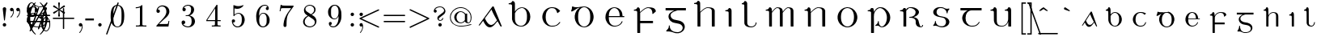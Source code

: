 SplineFontDB: 3.0
FontName: eiadr10
FullName: eiad
FamilyName: Eiad
Weight: Regular
Copyright: %% This file is public domain.\n%% Originally written 1998, Ivan A Derzhanski.\n%% \n% eiadr10.mf: Computer Modern Irish 10 point\n\nGenerated from MetaFont bitmap by mftrace 1.2.14, http://www.xs4all.nl/~hanwen/mftrace/ 
Version: 001.001
ItalicAngle: 0
UnderlinePosition: -102.4
UnderlineWidth: 51.2
Ascent: 819
Descent: 205
LayerCount: 2
Layer: 0 0 "Back"  1
Layer: 1 0 "Fore"  0
NeedsXUIDChange: 1
UniqueID: 4168708
OS2Version: 0
OS2_WeightWidthSlopeOnly: 0
OS2_UseTypoMetrics: 0
CreationTime: 1248265364
ModificationTime: 1260507613
OS2TypoAscent: 0
OS2TypoAOffset: 1
OS2TypoDescent: 0
OS2TypoDOffset: 1
OS2TypoLinegap: 0
OS2WinAscent: 0
OS2WinAOffset: 1
OS2WinDescent: 0
OS2WinDOffset: 1
HheadAscent: 0
HheadAOffset: 1
HheadDescent: 0
HheadDOffset: 1
OS2Vendor: 'PfEd'
Lookup: 258 0 0 "1"  {"1-1"  } []
DEI: 91125
LangName: 1033 
Encoding: Custom
UnicodeInterp: none
NameList: Adobe Glyph List
DisplaySize: -24
AntiAlias: 1
FitToEm: 1
ExtremaBound: 10
WinInfo: 0 27 11
BeginPrivate: 3
lenIV 1 4
BlueValues 2 []
ForceBold 5 false
EndPrivate
TeXData: 1 0 0 346030 173015 115343 463471 1073742 115343 783286 444596 497025 792723 393216 433062 380633 303038 157286 324010 404750 52429 2506097 1059062 262144
BeginChars: 260 125

StartChar: .notdef
Encoding: 1 -1 0
Width: 1024
Flags: HW
LayerCount: 2
Kerns2: 124 -10825 "1-1"  123 -10825 "1-1"  122 -10950 "1-1"  121 -10950 "1-1"  120 -11020 "1-1"  119 -11001 "1-1"  118 -10916 "1-1"  117 -10916 "1-1"  116 -10949 "1-1"  115 -10967 "1-1"  114 -10967 "1-1"  113 -10949 "1-1"  112 -10942 "1-1"  111 -11088 "1-1"  110 -11088 "1-1"  109 -11090 "1-1"  108 -11089 "1-1"  107 -10949 "1-1"  106 -11089 "1-1"  105 -11105 "1-1"  104 -11090 "1-1"  103 -11090 "1-1"  102 -11073 "1-1"  101 -10949 "1-1"  100 -10945 "1-1"  99 -11090 "1-1"  98 -11074 "1-1"  97 -11093 "1-1"  96 -11090 "1-1"  95 -11107 "1-1"  94 -11085 "1-1"  93 -11104 "1-1"  92 -11068 "1-1"  91 -11083 "1-1"  90 -10989 "1-1"  89 -11002 "1-1"  88 -11038 "1-1"  87 -10938 "1-1"  86 -10973 "1-1"  85 -11037 "1-1"  84 -10971 "1-1"  83 -10967 "1-1"  82 -10967 "1-1"  81 -10921 "1-1"  80 -10921 "1-1"  79 -11056 "1-1"  78 -11077 "1-1"  77 -11109 "1-1"  76 -11060 "1-1"  75 -10921 "1-1"  74 -11061 "1-1"  73 -11105 "1-1"  72 -11060 "1-1"  71 -11060 "1-1"  70 -11044 "1-1"  69 -10972 "1-1"  68 -10945 "1-1"  67 -11061 "1-1"  66 -11020 "1-1"  65 -11064 "1-1"  64 -11060 "1-1"  63 -11106 "1-1"  62 -11070 "1-1"  61 -11105 "1-1"  60 -11014 "1-1"  59 -11088 "1-1"  58 -10972 "1-1"  57 -10972 "1-1"  56 -11000 "1-1"  55 -10973 "1-1"  54 -11001 "1-1"  53 -11003 "1-1"  52 -11003 "1-1"  51 -11108 "1-1"  50 -11111 "1-1"  49 -11061 "1-1"  48 -11112 "1-1"  47 -11109 "1-1"  46 -11097 "1-1"  45 -11107 "1-1"  44 -11105 "1-1"  43 -11090 "1-1"  42 -11114 "1-1"  41 -10973 "1-1"  40 -11003 "1-1"  39 -10927 "1-1"  38 -11003 "1-1"  37 -10973 "1-1"  36 -10982 "1-1"  35 -10972 "1-1"  34 -11018 "1-1"  33 -11003 "1-1"  32 -10972 "1-1"  31 -10972 "1-1"  30 -10971 "1-1"  29 -10972 "1-1"  28 -10950 "1-1"  27 -11003 "1-1"  26 -10943 "1-1"  25 -10949 "1-1"  24 -10945 "1-1"  23 -10951 "1-1"  22 -10943 "1-1"  21 -10951 "1-1"  20 -11003 "1-1"  19 -10946 "1-1"  18 -11050 "1-1"  17 -11202 "1-1"  16 -10986 "1-1"  15 -11017 "1-1"  14 -11040 "1-1"  13 -11130 "1-1"  12 -11025 "1-1"  11 -11001 "1-1"  10 -11003 "1-1"  9 -11009 "1-1"  8 -10945 "1-1"  7 -10945 "1-1"  6 -10921 "1-1"  5 -10973 "1-1"  4 -10950 "1-1"  3 -10972 "1-1"  2 -10952 "1-1"  1 -10951 "1-1"  0 -677 "1-1" 
EndChar

StartChar: uni1E56
Encoding: 0 7766 1
Width: 0
Flags: HW
HStem: -199 22G<167 228> -13 24<439 524> 31 146<325 385> 494 33<35 109> 580 25<364 481> 696 110<383 451>
VStem: 140 89<-190 453 471 486> 358 27<113 177> 372 109<708 794> 641 106<170 404>
LayerCount: 2
Fore
SplineSet
427 696 m 0xfec0
 400 696 372 717 372 752 c 0
 372 782 397 806 427 806 c 1
 451 800 l 1
 479 787 480 764 480 755 c 0
 480 753 480 752 480 752 c 2
 480 711 447 696 427 696 c 0xfec0
140 440 m 0
 140 443 140 446 140 449 c 0
 140 476 136 494 50 494 c 2
 35 494 l 1
 35 526 l 1
 45 526 l 2
 95 526 133 549 140 580 c 0
 145 595 161 595 164 595 c 0
 219 595 226 534 229 521 c 1
 229 471 l 1
 238 483 l 2
 300 598 404 604 415 604 c 2
 416 604 418 604 420 604 c 0
 423 604 429 604 435 604 c 0
 598 604 748 475 748 292 c 0
 748 118 620 -13 484 -13 c 0
 409 -13 415 31 342 31 c 0
 307 31 299 20 288 20 c 0
 281 20 275 35 275 42 c 0
 275 44 275 45 276 46 c 1
 277 49 281 51 289 54 c 1
 352 89 358 148 358 162 c 0xff40
 358 174 361 177 372 177 c 0xfec0
 383 177 385 171 385 167 c 0xff40
 385 97 403 10 481 10 c 0
 561 10 641 123 641 292 c 0
 641 469 535 580 425 580 c 0
 336 580 253 505 233 395 c 0
 232 389 232 379 232 365 c 0
 232 326 229 360 229 310 c 2
 229 75 l 2
 229 -68 232 -188 232 -190 c 1
 230 -195 231 -193 225 -199 c 1
 187 -199 l 2
 146 -199 143 -199 140 -194 c 0
 140 -193 140 -185 140 -166 c 0
 140 -127 140 -41 140 133 c 0
 140 330 140 408 140 440 c 0
EndSplineSet
Validated: 1
EndChar

StartChar: Aacute
Encoding: 3 193 2
Width: 0
Flags: HW
HStem: -12 75<361 465> 608 20G<488 498>
LayerCount: 2
Fore
SplineSet
476 627 m 1
 480 628 485 629 493 629 c 0
 504 629 509 627 513 622 c 0
 517 617 768 11 768 7 c 0
 768 2 764 0 754 0 c 0
 737 0 733 2 721 24 c 0
 713 38 636 175 633 175 c 0
 619 175 514 7 414 -12 c 0
 412 -12 410 -12 407 -12 c 0
 401 -12 394 -12 387 -12 c 0
 381 -12 375 -12 370 -12 c 0
 350 -12 312 1 271 42 c 0
 214 101 182 187 177 187 c 0
 175 187 78 58 70 50 c 0
 65 46 57 44 48 44 c 0
 39 44 36 46 36 51 c 0
 36 58 459 609 467 621 c 1
 470 623 474 626 476 627 c 1
579 808 m 0
 607 808 617 783 617 769 c 0
 617 757 610 744 595 738 c 0
 595 738 423 655 414 651 c 1
 408 663 l 1
 400 674 l 1
 401 675 558 800 563 803 c 0
 573 808 573 808 579 808 c 0
602 227 m 1
 470 451 448 521 441 536 c 1
 439 536 327 386 326 385 c 2
 232 263 l 1
 242 246 l 5
 311 114 360 62 432 62 c 6
 433 62 l 2
 448 62 491 63 551 128 c 1
 613 200 l 1
 616 204 l 1
 602 227 l 1
EndSplineSet
Validated: 1
EndChar

StartChar: Eacute
Encoding: 4 201 3
Width: 0
Flags: HW
HStem: -10 26<288 430> 300 33<163 507 594 653> 589 23<283 391> 625 22G<256 260>
VStem: 56 106<181 300 300 300 333 421> 507 89<333 461> 569 28<124 153>
LayerCount: 2
Fore
SplineSet
507 349 m 2
 507 466 455 571 355 589 c 0
 353 589 351 589 349 589 c 0
 346 589 342 589 338 589 c 0
 284 589 245 560 220 528 c 0
 184 484 164 428 164 341 c 2
 163 333 l 1
 507 333 l 1
 507 349 l 2
421 808 m 0xf8
 450 808 460 785 460 770 c 0
 460 760 456 753 451 748 c 0
 447 744 261 625 258 625 c 1
 254 627 257 628 242 645 c 1
 404 803 l 1
 414 808 415 808 421 808 c 0xf8
337 -10 m 0
 159 -10 56 156 56 292 c 2
 56 300 l 2
 56 525 241 611 315 611 c 0
 319 611 329 612 338 612 c 0
 346 612 356 611 361 611 c 0
 398 611 460 586 480 573 c 0
 545 533 594 459 594 362 c 0
 594 344 595 346 595 341 c 0
 595 335 597 333 612 333 c 2
 653 333 l 1
 653 300 l 1
 163 300 l 1
 163 288 l 2
 163 166 193 84 265 40 c 0
 290 24 317 15 350 15 c 0
 472 15 552 94 569 153 c 0
 572 162 575 164 584 164 c 2
 584 164 584 164 585 164 c 0
 588 164 597 164 597 155 c 0
 597 144 546 -10 337 -10 c 0
EndSplineSet
Validated: 1
EndChar

StartChar: Iacute
Encoding: 5 205 4
Width: 0
Flags: HW
HStem: 0 22G<160 230> 494 33<34 105> 595 22G<99 137 158 189>
VStem: 140 90<6 454>
LayerCount: 2
Fore
SplineSet
272 808 m 0
 285 808 308 797 308 770 c 0
 308 750 304 751 203 676 c 2
 109 607 l 1
 99 617 l 2
 95 622 91 627 91 628 c 1
 92 630 249 799 252 802 c 1
 257 804 262 808 272 808 c 0
185 0 m 2
 181 0 178 0 175 -0 c 0
 143 0 140 1 140 13 c 0
 140 16 140 20 140 25 c 0
 140 53 140 112 140 232 c 0
 140 285 141 326 141 359 c 0
 141 479 136 483 101 489 c 0
 90 491 67 494 49 494 c 2
 34 494 l 1
 34 526 l 1
 45 526 l 2
 93 526 129 551 136 582 c 0
 140 595 151 595 159 595 c 0
 160 595 161 595 162 595 c 0
 216 595 229 536 229 524 c 0
 229 518 230 441 230 261 c 2
 230 6 l 1
 223 0 l 1
 185 0 l 2
EndSplineSet
Validated: 1
EndChar

StartChar: Oacute
Encoding: 6 211 5
Width: 0
VWidth: 1000
Flags: HW
HStem: -21 26<300.97 420.479> 577 26<302.698 423.842> 613 21G<285.5 318.5>
VStem: 56 103<173.457 406.102> 562 104<180.828 406.828>
LayerCount: 2
Fore
SplineSet
56 328 m 2
 56 410 163 602 334 602 c 0
 339 602 350 603 359 603 c 0
 362 603 l 0
 561 603 664 413 664 328 c 0
 664 318 666 303 666 288 c 0
 666 132 545 -21 361 -21 c 0
 140 -21 56 182 56 260 c 0
 56 268 56 278 56 288 c 2
 56 328 l 2
446 789 m 0
 463 789 482 775 482 752 c 0
 482 731 475 729 377 669 c 2
 286 613 l 1
 285 613 270 632 270 633 c 1
 418 774 l 2
 428 784 435 789 446 789 c 0
562 302 m 0
 562 541 409 577 372 577 c 2
 360 577 l 2
 280 577 159 514 159 302 c 0
 159 72 280 5 361 5 c 0
 441 5 562 71 562 302 c 0
EndSplineSet
Validated: 1
EndChar

StartChar: Uacute
Encoding: 7 218 6
Width: 0
Flags: HW
HStem: -11 24<288 430> 505 33<5 75 459 529> 586 20G<130 156 586 616>
VStem: 111 92<103 473> 567 89<-5 145 148 462>
LayerCount: 2
Fore
SplineSet
454 808 m 0
 476 808 491 791 494 775 c 1
 494 756 482 746 442 706 c 2
 354 615 l 1
 295 554 l 1
 285 562 l 2
 279 567 274 571 274 571 c 1
 275 572 309 623 351 684 c 0
 437 807 436 808 454 808 c 0
656 -5 m 1
 649 -11 l 1
 574 -11 l 1
 567 -5 l 1
 567 70 l 1
 567 145 l 1
 562 133 l 2
 537 73 481 -11 359 -11 c 0
 223 -11 136 40 116 158 c 0
 112 183 111 181 111 328 c 0
 111 366 111 395 111 418 c 0
 111 488 107 495 74 501 c 0
 63 503 39 505 20 505 c 2
 5 505 l 1
 5 538 l 1
 15 538 l 1
 65 538 104 564 111 595 c 0
 114 603 118 605 123 605 c 0
 127 605 131 604 134 604 c 0
 178 604 197 570 202 537 c 0
 203 531 203 474 203 356 c 0
 203 310 202 268 202 230 c 0
 202 92 216 12 357 12 c 0
 359 12 362 12 365 12 c 0
 486 12 548 111 562 215 c 0
 563 222 563 285 563 346 c 0
 563 373 563 395 563 413 c 0
 563 475 562 484 551 493 c 0
 540 501 514 505 474 505 c 2
 459 505 l 1
 459 538 l 1
 469 538 l 1
 519 538 555 564 562 595 c 0
 565 604 572 605 578 605 c 0
 583 605 587 604 588 604 c 0
 645 604 655 547 655 536 c 0
 655 530 656 448 656 261 c 2
 656 -5 l 1
EndSplineSet
Validated: 1
EndChar

StartChar: arrowup
Encoding: 11 8593 7
Width: 0
Flags: HW
HStem: 367 41<29 36 476 483> 583 20G<252 260>
VStem: 236 41<-80 490>
LayerCount: 2
Fore
SplineSet
29 408 m 1
 139 428 219 503 256 604 c 1
 293 504 374 428 483 408 c 1
 483 387 l 2
 483 370 483 367 481 367 c 0
 480 367 371 382 286 480 c 2
 276 490 l 1
 276 207 l 2
 276 -66 276 -77 274 -80 c 0
 271 -87 264 -92 256 -92 c 0
 250 -92 239 -87 236 -80 c 0
 235 -79 235 -77 235 -65 c 0
 235 -41 236 25 236 207 c 2
 236 490 l 1
 226 480 l 2
 142 383 34 367 31 367 c 0
 29 367 29 370 29 387 c 2
 29 408 l 1
EndSplineSet
Validated: 1
EndChar

StartChar: arrowdown
Encoding: 12 8595 8
Width: 512
Flags: HW
LayerCount: 2
Fore
SplineSet
248 602 m 0
 251 603 253 604 256 604 c 0
 264 604 271 600 274 593 c 0
 276 589 276 578 276 305 c 2
 276 22 l 1
 286 32 l 2
 327 79 381 116 441 135 c 0
 454 139 478 145 481 145 c 0
 483 145 483 142 483 125 c 2
 483 104 l 1
 476 103 l 2
 473 102 464 100 458 98 c 0
 386 79 325 31 285 -32 c 0
 276 -46 264 -69 260 -82 c 0
 258 -87 256 -91 256 -91 c 1
 256 -91 254 -87 252 -82 c 0
 248 -69 236 -46 227 -32 c 0
 187 31 126 79 54 98 c 0
 48 100 39 102 36 103 c 2
 29 104 l 1
 29 125 l 2
 29 142 29 145 31 145 c 0
 34 145 58 139 71 135 c 0
 131 116 185 79 226 32 c 2
 236 22 l 1
 236 305 l 2
 236 558 236 588 238 592 c 0
 240 597 243 600 248 602 c 0
EndSplineSet
Validated: 1
Kerns2: 18 -69 "1-1"  17 -175 "1-1"  13 -104 "1-1" 
EndChar

StartChar: uni030D
Encoding: 13 781 9
Width: 284
Flags: HW
LayerCount: 2
Fore
SplineSet
129 623 m 0
 133 624 138 624 143 624 c 0
 161 624 178 615 185 600 c 0
 188 594 190 586 190 579 c 0
 190 576 157 372 154 359 c 1
 154 356 l 1
 142 356 l 1
 130 356 l 1
 130 359 l 1
 127 372 93 576 93 579 c 0
 93 601 107 618 129 623 c 0
EndSplineSet
Validated: 1
Kerns2: 123 -126 "1-1"  91 -139 "1-1"  59 -161 "1-1"  46 -47 "1-1"  41 -44 "1-1"  37 -127 "1-1" 
EndChar

StartChar: exclamdown
Encoding: 14 161 10
Width: 0
Flags: HW
HStem: 296 110<99 185>
VStem: 87 110<-211 27 307 394>
LayerCount: 2
Fore
SplineSet
87 351 m 0
 87 381 112 406 143 406 c 0
 167 406 197 385 197 351 c 0
 197 318 169 296 143 296 c 0
 113 296 87 318 87 351 c 0
142 -221 m 0
 110 -221 87 -198 87 -172 c 0
 87 -164 128 201 129 206 c 0
 130 208 130 213 141 213 c 0
 152 213 154 208 155 206 c 0
 156 201 197 -164 197 -172 c 0
 197 -199 171 -221 142 -221 c 0
EndSplineSet
Validated: 1
EndChar

StartChar: questiondown
Encoding: 15 191 11
Width: 0
Flags: HW
HStem: -221 25<191 338> -131 95<367 414> 189 24<213 286> 296 110<212 299>
VStem: 86 42<-148 -57> 201 110<307 394> 297 44<119 185> 414 41<-147 -69>
LayerCount: 2
Fore
SplineSet
201 351 m 0xfd
 201 381 226 406 257 406 c 0
 281 406 310 385 310 351 c 0
 310 318 283 296 257 296 c 0
 227 296 201 318 201 351 c 0xfd
183 136 m 0
 183 123 177 123 171 123 c 0
 160 123 156 129 156 137 c 0
 156 152 168 173 175 181 c 0
 188 195 217 213 251 213 c 0
 320 213 341 161 341 130 c 0
 341 80 308 63 237 11 c 0
 162 -42 128 -59 128 -105 c 0
 128 -123 147 -199 258 -199 c 0
 374 -199 414 -133 414 -131 c 0
 414 -130 411 -131 408 -131 c 0
 380 -131 359 -111 359 -84 c 0
 359 -53 384 -36 408 -36 c 0
 434 -36 455 -54 455 -84 c 0
 455 -167 366 -221 256 -221 c 0
 175 -221 105 -178 86 -110 c 0
 85 -107 85 -104 85 -102 c 0
 85 -97 86 -93 86 -82 c 0
 86 -29 116 -5 126 8 c 1
 126 8 288 127 289 129 c 0
 295 136 297 142 297 152 c 0xfb
 297 183 270 189 254 189 c 0
 227 189 187 173 183 136 c 0
EndSplineSet
Validated: 1
EndChar

StartChar: grave
Encoding: 18 96 12
Width: 512
Flags: HW
LayerCount: 2
Fore
SplineSet
137 607 m 0
 138 607 140 608 142 608 c 0
 147 608 153 607 157 605 c 0
 162 603 162 602 234 552 c 2
 297 508 l 1
 291 496 l 2
 288 490 285 484 284 484 c 0
 283 484 130 538 126 540 c 0
 121 543 115 549 112 554 c 0
 110 558 110 560 110 569 c 0
 110 578 110 580 113 586 c 0
 118 597 127 605 137 607 c 0
EndSplineSet
Validated: 1
Kerns2: 123 -237 "1-1"  115 -208 "1-1"  114 -222 "1-1"  111 -133 "1-1"  109 -135 "1-1"  108 -135 "1-1"  106 -135 "1-1"  105 -222 "1-1"  104 -135 "1-1"  103 -135 "1-1"  101 -81 "1-1"  99 -134 "1-1"  97 -45 "1-1"  96 -135 "1-1"  95 -217 "1-1"  94 -74 "1-1"  93 -237 "1-1"  91 -311 "1-1"  77 -65 "1-1"  73 -106 "1-1"  70 -77 "1-1"  66 -79 "1-1"  63 -101 "1-1"  61 -104 "1-1"  60 -73 "1-1"  59 -350 "1-1"  54 -353 "1-1"  51 -62 "1-1"  50 -93 "1-1"  48 -89 "1-1"  47 -114 "1-1"  46 -222 "1-1"  45 -89 "1-1"  44 -59 "1-1"  43 -97 "1-1"  42 -79 "1-1"  41 -180 "1-1"  37 -248 "1-1"  35 -61 "1-1"  30 -120 "1-1"  29 -231 "1-1"  21 -108 "1-1"  17 -170 "1-1"  13 -84 "1-1"  8 -105 "1-1"  2 -215 "1-1" 
EndChar

StartChar: acute
Encoding: 19 180 13
Width: 512
Flags: HW
LayerCount: 2
Fore
SplineSet
360 607 m 1
 362 607 365 608 367 608 c 0
 380 608 392 600 398 586 c 0
 401 580 402 578 402 569 c 0
 402 560 401 558 399 554 c 0
 396 549 390 543 385 540 c 0
 381 538 228 484 227 484 c 0
 226 484 223 490 220 496 c 2
 214 508 l 1
 281 555 l 2
 318 581 349 603 351 604 c 0
 354 605 358 606 360 607 c 1
EndSplineSet
Validated: 1
Kerns2: 123 -203 "1-1"  116 -45 "1-1"  113 -45 "1-1"  111 -184 "1-1"  109 -186 "1-1"  108 -186 "1-1"  107 -45 "1-1"  106 -186 "1-1"  105 -275 "1-1"  104 -186 "1-1"  103 -186 "1-1"  99 -185 "1-1"  96 -186 "1-1"  95 -270 "1-1"  94 -101 "1-1"  93 -288 "1-1"  91 -326 "1-1"  59 -289 "1-1"  54 -350 "1-1"  46 -158 "1-1"  41 -96 "1-1"  37 -141 "1-1"  29 -147 "1-1"  17 -49 "1-1"  2 -155 "1-1" 
EndChar

StartChar: uni030C
Encoding: 20 780 14
Width: 0
Flags: HW
HStem: 489 54<227 304>
VStem: 124 263
LayerCount: 2
Fore
SplineSet
128 564 m 0
 131 573 133 575 134 575 c 0
 135 574 l 1
 136 574 164 567 196 559 c 2
 255 544 l 2
 256 544 284 551 317 560 c 2
 378 575 l 1
 379 574 387 552 387 551 c 0
 387 550 258 489 256 489 c 0
 253 489 124 550 124 551 c 0
 124 552 126 557 128 564 c 0
EndSplineSet
Validated: 1
EndChar

StartChar: uni0306
Encoding: 21 774 15
Width: 512
Flags: HW
LayerCount: 2
Fore
SplineSet
101 597 m 2
 101 604 l 1
 113 604 l 1
 125 604 l 1
 125 598 l 1
 127 585 133 572 143 564 c 0
 151 558 167 550 179 547 c 0
 199 541 227 538 255 538 c 0
 283 538 312 541 332 547 c 0
 344 550 360 558 368 564 c 0
 378 572 384 585 386 598 c 1
 386 604 l 1
 398 604 l 1
 410 604 l 1
 410 597 l 2
 408 575 398 557 382 541 c 0
 354 513 306 498 256 498 c 0
 232 498 207 501 184 509 c 0
 135 525 105 557 101 597 c 2
EndSplineSet
Validated: 1
Kerns2: 123 -189 "1-1"  116 -67 "1-1"  113 -133 "1-1"  107 -67 "1-1"  105 -274 "1-1"  95 -267 "1-1"  94 -92 "1-1"  93 -291 "1-1"  91 -283 "1-1"  73 -45 "1-1"  61 -45 "1-1"  59 -293 "1-1"  54 -353 "1-1"  46 -161 "1-1"  41 -97 "1-1"  37 -134 "1-1"  29 -148 "1-1"  17 -42 "1-1"  2 -159 "1-1" 
EndChar

StartChar: bar
Encoding: 22 772 16
Width: 512
Flags: HW
LayerCount: 2
Fore
SplineSet
71 545 m 1
 71 561 l 1
 256 561 l 1
 440 561 l 1
 440 545 l 1
 440 528 l 1
 256 528 l 1
 71 528 l 1
 71 545 l 1
EndSplineSet
Validated: 1
Kerns2: 116 -47 "1-1"  113 -117 "1-1"  107 -47 "1-1"  59 -229 "1-1"  54 -281 "1-1"  46 -93 "1-1"  41 -45 "1-1"  37 -102 "1-1"  29 -99 "1-1"  2 -92 "1-1" 
EndChar

StartChar: uni030A
Encoding: 23 778 17
Width: 768
Flags: HW
LayerCount: 2
Fore
SplineSet
362 626 m 0
 365 626 370 626 376 626 c 0
 389 626 407 626 415 625 c 0
 444 619 469 604 478 588 c 0
 481 582 482 580 482 572 c 0
 482 564 481 563 478 557 c 0
 469 541 444 526 414 520 c 0
 407 519 395 519 383 519 c 0
 371 519 360 519 353 520 c 0
 323 526 298 541 289 557 c 0
 286 563 286 564 286 572 c 0
 286 580 286 582 289 588 c 0
 299 606 327 622 362 626 c 0
425 601 m 0
 418 602 390 603 370 603 c 0
 362 603 355 602 351 602 c 0
 329 599 318 593 313 582 c 0
 312 579 312 576 312 573 c 0
 312 563 318 554 329 549 c 0
 340 543 348 543 384 543 c 0
 411 543 418 543 424 544 c 0
 434 546 442 550 447 554 c 1
 451 559 456 566 456 572 c 0
 456 578 451 586 447 591 c 1
 442 595 434 599 425 601 c 0
EndSplineSet
Validated: 1
Kerns2: 124 -111 "1-1"  123 -374 "1-1"  120 -44 "1-1"  116 -252 "1-1"  115 -203 "1-1"  114 -213 "1-1"  113 -319 "1-1"  111 -111 "1-1"  110 -111 "1-1"  109 -113 "1-1"  108 -112 "1-1"  107 -252 "1-1"  106 -112 "1-1"  105 -128 "1-1"  104 -113 "1-1"  103 -113 "1-1"  102 -97 "1-1"  101 -156 "1-1"  100 -241 "1-1"  99 -113 "1-1"  98 -98 "1-1"  97 -116 "1-1"  96 -113 "1-1"  95 -130 "1-1"  94 -108 "1-1"  93 -127 "1-1"  92 -93 "1-1"  91 -105 "1-1"  90 -43 "1-1"  88 -65 "1-1"  87 -61 "1-1"  86 -41 "1-1"  85 -60 "1-1"  80 -50 "1-1"  79 -81 "1-1"  78 -100 "1-1"  77 -154 "1-1"  76 -87 "1-1"  74 -88 "1-1"  73 -220 "1-1"  72 -85 "1-1"  71 -85 "1-1"  70 -146 "1-1"  69 -87 "1-1"  67 -88 "1-1"  66 -148 "1-1"  65 -88 "1-1"  64 -85 "1-1"  63 -215 "1-1"  62 -110 "1-1"  61 -220 "1-1"  60 -142 "1-1"  59 -470 "1-1"  58 -95 "1-1"  54 -531 "1-1"  51 -142 "1-1"  50 -165 "1-1"  49 -93 "1-1"  48 -180 "1-1"  47 -183 "1-1"  46 -337 "1-1"  45 -159 "1-1"  44 -133 "1-1"  43 -114 "1-1"  42 -164 "1-1"  41 -272 "1-1"  37 -317 "1-1"  35 -97 "1-1"  34 -90 "1-1"  30 -206 "1-1"  29 -325 "1-1"  26 -212 "1-1"  25 -136 "1-1"  24 -102 "1-1"  22 -83 "1-1"  21 -178 "1-1"  18 -73 "1-1"  17 -225 "1-1"  14 -63 "1-1"  13 -172 "1-1"  12 -49 "1-1"  8 -175 "1-1"  7 -155 "1-1"  5 -87 "1-1"  3 -81 "1-1"  2 -334 "1-1" 
EndChar

StartChar: uni0327
Encoding: 24 807 18
Width: 454
Flags: HW
LayerCount: 2
Fore
SplineSet
219 -47 m 1
 219 -23 l 1
 255 -23 l 1
 291 -23 l 1
 291 -39 l 1
 291 -55 l 1
 303 -57 l 2
 340 -66 365 -84 373 -108 c 0
 375 -113 376 -122 376 -130 c 0
 376 -134 376 -138 375 -141 c 0
 373 -151 367 -162 359 -169 c 0
 347 -181 331 -190 306 -196 c 0
 277 -204 244 -207 195 -208 c 2
 147 -208 l 1
 134 -209 l 1
 134 -198 l 1
 134 -185 l 1
 138 -185 l 1
 140 -184 153 -184 167 -184 c 0
 246 -184 288 -173 300 -146 c 0
 303 -140 304 -139 304 -128 c 0
 304 -118 303 -117 300 -110 c 0
 291 -92 268 -78 237 -74 c 0
 232 -73 226 -73 223 -73 c 2
 219 -73 l 1
 219 -47 l 1
EndSplineSet
Validated: 1
Kerns2: 114 -49 "1-1"  112 -41 "1-1"  111 -127 "1-1"  110 -170 "1-1"  105 -129 "1-1"  104 -71 "1-1"  103 -71 "1-1"  102 -101 "1-1"  100 -44 "1-1"  99 -70 "1-1"  98 -54 "1-1"  95 -124 "1-1"  94 -184 "1-1"  93 -137 "1-1"  92 -167 "1-1"  91 -138 "1-1"  86 -89 "1-1"  82 -100 "1-1"  80 -90 "1-1"  79 -175 "1-1"  78 -210 "1-1"  77 -146 "1-1"  76 -68 "1-1"  73 -177 "1-1"  72 -68 "1-1"  71 -68 "1-1"  70 -86 "1-1"  69 -48 "1-1"  68 -109 "1-1"  67 -68 "1-1"  63 -173 "1-1"  62 -234 "1-1"  61 -181 "1-1"  60 -182 "1-1"  59 -258 "1-1"  58 -82 "1-1"  54 -381 "1-1"  51 -63 "1-1"  50 -94 "1-1"  49 -87 "1-1"  48 -117 "1-1"  47 -84 "1-1"  46 -171 "1-1"  45 -89 "1-1"  42 -116 "1-1"  37 -115 "1-1"  19 -59 "1-1"  5 -43 "1-1"  2 -122 "1-1" 
EndChar

StartChar: uni204A
Encoding: 25 8266 19
Width: 0
Flags: HW
HStem: 351 72<50 353>
VStem: 325 31<-203 -98>
LayerCount: 2
Fore
SplineSet
56 440 m 1
 56 441 57 441 58 441 c 1
 65 438 111 431 138 428 c 0
 178 423 195 423 248 423 c 0
 301 423 317 423 358 428 c 0
 384 431 430 438 437 441 c 1
 439 441 439 440 439 430 c 0
 439 420 432 366 398 109 c 0
 374 -61 355 -203 355 -203 c 1
 353 -208 349 -210 341 -210 c 0
 329 -210 325 -205 325 -199 c 0
 325 -191 329 -148 362 94 c 2
 402 388 l 1
 388 383 l 2
 319 363 246 351 174 351 c 0
 140 351 107 353 74 358 c 0
 50 361 30 366 30 367 c 0
 30 368 36 384 43 403 c 0
 49 422 55 439 56 440 c 1
EndSplineSet
Validated: 1
EndChar

StartChar: uni0307
Encoding: 26 775 20
Width: 284
Flags: HW
LayerCount: 2
Fore
SplineSet
129 683 m 0
 134 684 138 685 143 685 c 0
 157 685 169 680 180 669 c 0
 191 659 197 645 197 631 c 0
 197 616 191 602 180 592 c 0
 169 581 156 576 142 576 c 0
 128 576 114 581 103 592 c 0
 92 602 87 616 87 631 c 0
 87 640 88 645 93 654 c 0
 99 667 114 680 129 683 c 0
EndSplineSet
Validated: 1
Kerns2: 116 -53 "1-1"  113 -120 "1-1"  107 -53 "1-1"  100 -42 "1-1"  73 -75 "1-1"  63 -63 "1-1"  61 -73 "1-1"  59 -308 "1-1"  54 -440 "1-1"  46 -170 "1-1"  41 -94 "1-1"  37 -123 "1-1"  30 -41 "1-1"  29 -145 "1-1"  2 -142 "1-1" 
EndChar

StartChar: aacute
Encoding: 27 225 21
Width: 0
Flags: HW
HStem: -12 61<231 321>
LayerCount: 2
Fore
SplineSet
419 714 m 0
 434 714 455 699 455 677 c 0
 455 671 455 662 445 652 c 0
 440 647 272 533 254 521 c 1
 246 531 l 2
 242 536 238 541 238 542 c 2
 393 702 l 2
 399 708 403 714 419 714 c 0
422 125 m 1
 380 83 336 -12 259 -12 c 0
 257 -12 256 -12 254 -12 c 0
 230 -12 182 -8 131 112 c 0
 127 119 125 126 124 126 c 0
 123 126 64 35 62 33 c 0
 59 29 53 26 48 25 c 0
 47 25 46 24 45 24 c 0
 39 24 35 28 35 32 c 0
 35 36 309 466 314 470 c 1
 322 474 l 2
 324 474 328 475 333 475 c 0
 340 474 343 473 347 468 c 0
 351 464 513 9 513 8 c 0
 513 0 504 -2 500 -2 c 0
 487 -2 487 2 470 32 c 1
 465 44 450 70 440 89 c 2
 422 125 l 1
396 171 m 1
 342 273 313 337 298 381 c 1
 293 392 l 1
 163 187 l 1
 169 171 l 1
 208 84 239 49 285 49 c 0
 347 49 377 113 403 139 c 1
 410 147 l 1
 396 171 l 1
EndSplineSet
Validated: 1
EndChar

StartChar: eacute
Encoding: 28 233 22
Width: 0
Flags: HW
HStem: -11 27<194 308> 237 23<116 357 426 482> 434 25<190 287>
VStem: 29 86<121 236 259 271 306 329> 357 69<259 361>
LayerCount: 2
Fore
SplineSet
215 458 m 0
 220 459 227 459 234 459 c 0
 249 459 268 456 283 453 c 0
 318 446 347 433 371 409 c 0
 404 375 426 329 426 269 c 1
 426 259 l 1
 455 259 l 1
 482 259 l 1
 482 248 l 1
 482 237 l 1
 299 237 l 1
 115 237 l 1
 115 220 l 2
 115 131 134 74 175 41 c 0
 197 24 219 15 245 15 c 0
 256 15 268 16 280 19 c 0
 336 31 382 71 398 120 c 0
 401 131 405 134 413 134 c 0
 418 134 419 134 422 131 c 0
 425 129 426 127 426 124 c 0
 426 121 425 117 422 110 c 0
 407 67 375 32 331 10 c 0
 302 -3 266 -11 234 -11 c 0
 230 -11 229 -11 225 -11 c 0
 216 -11 l 0
 172 -6 134 13 101 45 c 0
 88 58 80 68 70 84 c 0
 50 116 35 149 29 191 c 0
 29 193 28 197 28 201 c 0
 28 208 29 216 29 226 c 0
 29 236 28 246 28 253 c 0
 28 257 29 260 29 262 c 0
 41 342 89 408 156 440 c 0
 174 449 193 455 215 458 c 0
261 434 m 0
 259 434 254 435 250 435 c 0
 244 435 245 436 238 436 c 0
 235 436 224 434 222 434 c 0
 183 428 147 393 131 346 c 0
 126 334 123 319 121 306 c 0
 119 295 116 270 116 264 c 2
 116 259 l 1
 237 259 l 1
 357 259 l 1
 357 273 l 1
 357 336 335 385 304 411 c 0
 292 421 277 430 261 434 c 0
313 713 m 0
 315 714 319 714 322 714 c 0
 328 714 334 713 339 711 c 0
 346 707 353 699 357 691 c 0
 358 689 358 688 358 687 c 0
 358 684 357 682 357 677 c 0
 357 672 358 669 358 667 c 0
 358 665 358 664 357 663 c 2
 350 652 l 1
 253 585 l 2
 179 535 161 522 158 522 c 1
 158 523 154 527 150 532 c 2
 142 541 l 1
 145 544 l 1
 163 564 303 707 306 709 c 0
 308 710 311 712 313 713 c 0
EndSplineSet
Validated: 1
EndChar

StartChar: iacute
Encoding: 29 237 23
Width: 278
Flags: HW
HStem: 0 22G<138 178> 351 33<35 86> 432 20G<121 142>
VStem: 114 69<6 160 160 327>
LayerCount: 2
Fore
SplineSet
221 711 m 0
 227 714 229 714 237 714 c 1
 244 713 247 713 251 711 c 0
 258 707 265 699 268 691 c 0
 271 685 272 683 272 677 c 0
 272 667 269 659 262 652 c 1
 258 649 75 522 73 521 c 1
 72 521 67 526 62 531 c 2
 54 542 l 1
 122 611 l 2
 218 710 214 708 221 711 c 0
121 449 m 1
 126 453 l 1
 136 453 l 2
 148 452 155 449 162 442 c 0
 171 433 176 420 180 400 c 0
 181 390 182 379 182 198 c 2
 182 6 l 1
 178 3 l 1
 175 0 l 1
 148 0 l 2
 128 0 122 0 120 2 c 1
 114 5 114 -6 114 160 c 0
 114 242 114 312 113 316 c 0
 109 343 97 349 54 351 c 2
 35 351 l 1
 35 368 l 1
 35 384 l 1
 42 384 l 2
 77 387 105 408 112 437 c 0
 113 441 114 444 115 444 c 1
 121 449 l 1
EndSplineSet
Validated: 1
EndChar

StartChar: oacute
Encoding: 30 243 24
Width: 0
Flags: HW
HStem: -10 26<201 310> 435 24<203 309>
VStem: 29 86<121 320> 396 86<122 322>
LayerCount: 2
Fore
SplineSet
274 435 m 0
 272 435 270 435 268 435 c 0
 265 435 261 435 257 435 c 0
 231 435 206 428 184 414 c 0
 144 389 123 348 117 288 c 0
 116 279 115 252 115 228 c 0
 115 211 116 194 116 185 c 0
 116 120 134 81 166 51 c 0
 191 26 223 15 256 15 c 0
 288 15 319 26 345 51 c 0
 377 81 396 120 396 185 c 0
 396 194 396 211 396 228 c 0
 396 244 397 261 397 273 c 0
 397 279 396 285 396 288 c 0
 393 317 384 342 374 361 c 0
 355 401 318 428 274 435 c 0
230 457 m 0
 238 458 248 459 256 459 c 0
 312 459 369 435 411 393 c 0
 417 387 426 378 429 373 c 0
 464 329 482 274 482 220 c 0
 482 204 480 188 477 172 c 0
 461 86 395 18 309 -4 c 0
 290 -9 279 -10 256 -10 c 0
 232 -10 221 -9 202 -4 c 0
 100 22 29 113 29 219 c 0
 29 265 43 315 69 353 c 0
 107 411 163 449 230 457 c 0
333 712 m 0
 335 713 340 714 344 714 c 0
 350 714 352 714 358 710 c 0
 366 706 373 699 377 691 c 0
 379 686 380 684 380 677 c 0
 380 666 378 660 371 653 c 0
 366 648 180 522 178 522 c 1
 178 522 174 527 170 531 c 2
 162 541 l 1
 168 548 l 1
 325 709 l 2
 327 710 331 712 333 712 c 0
EndSplineSet
Validated: 1
EndChar

StartChar: uacute
Encoding: 31 250 25
Width: 0
Flags: HW
HStem: -10 23<223 313> 351 33<33 84 344 396> 432 20G<120 140 431 451>
VStem: 113 72<44 211 211 326> 426 70<-5 114 114 318>
LayerCount: 2
Fore
SplineSet
120 449 m 1
 125 453 l 1
 135 453 l 2
 144 452 147 452 152 450 c 0
 168 442 183 420 183 388 c 0
 183 381 184 334 184 239 c 0
 184 96 184 84 188 68 c 0
 195 38 216 20 254 14 c 0
 262 13 274 12 285 12 c 0
 297 12 307 13 313 14 c 0
 331 19 346 28 361 41 c 0
 396 76 423 135 423 215 c 0
 423 225 426 247 426 270 c 0
 426 292 424 311 423 316 c 0
 419 343 407 351 362 351 c 1
 344 351 l 1
 344 368 l 1
 344 384 l 1
 352 384 l 1
 386 384 415 408 422 437 c 0
 423 441 425 445 426 445 c 1
 426 445 428 447 431 449 c 2
 436 453 l 1
 446 453 l 2
 455 452 459 452 463 450 c 0
 480 442 495 419 495 387 c 0
 495 379 496 322 496 185 c 2
 496 -5 l 1
 492 -10 l 1
 488 -10 l 1
 461 -10 l 1
 434 -10 l 1
 431 -10 l 1
 426 -5 l 1
 426 55 l 2
 426 88 426 114 426 114 c 1
 426 110 414 82 411 75 c 0
 388 29 355 -1 313 -10 c 0
 311 -10 309 -11 306 -11 c 0
 301 -11 294 -10 280 -10 c 0
 253 -10 237 -9 221 -6 c 0
 188 1 165 12 147 30 c 0
 132 44 125 57 119 80 c 0
 113 99 113 105 113 211 c 0
 113 247 113 280 113 299 c 0
 113 309 113 315 113 316 c 0
 109 343 96 351 51 351 c 1
 33 351 l 1
 33 368 l 1
 33 384 l 1
 41 384 l 1
 75 384 106 408 113 437 c 0
 114 441 112 444 113 444 c 1
 120 449 l 1
365 712 m 0
 370 714 372 714 379 714 c 0
 386 713 388 713 393 710 c 0
 400 706 408 699 411 691 c 0
 414 685 415 683 415 677 c 0
 415 667 411 659 404 652 c 0
 401 649 217 523 214 521 c 0
 213 521 199 538 198 541 c 0
 198 543 224 571 275 623 c 2
 356 707 l 2
 358 708 362 710 365 712 c 0
EndSplineSet
Validated: 1
EndChar

StartChar: uni1E57
Encoding: 32 7767 26
Width: 0
Flags: HW
HStem: -199 22G<129 175> -10 24<334 414> 351 33<28 79> 426 26<271 376> 577 109<283 370>
VStem: 110 70<-193 262> 260 27<77 117 117 125> 476 86<110 319>
LayerCount: 2
Fore
SplineSet
313 683 m 0
 317 684 323 685 327 685 c 0
 356 685 381 661 381 631 c 0
 381 599 357 577 327 577 c 0
 323 577 317 576 313 577 c 0
 296 581 281 594 274 612 c 0
 272 618 272 621 272 631 c 0
 272 640 272 642 274 648 c 0
 281 666 296 679 313 683 c 0
115 449 m 1
 120 453 l 1
 130 453 l 1
 142 453 149 449 156 442 c 0
 169 429 176 409 176 372 c 1
 176 351 l 1
 182 361 l 2
 204 396 227 421 260 436 c 0
 273 442 286 447 301 450 c 0
 309 452 323 453 336 453 c 0
 344 453 351 453 357 453 c 0
 360 453 364 453 366 453 c 0
 405 446 441 429 471 406 c 0
 481 399 502 378 510 368 c 0
 520 356 531 339 539 324 c 0
 554 291 562 263 562 228 c 0
 562 219 l 0
 562 162 545 106 514 62 c 0
 505 49 480 24 468 16 c 0
 450 4 428 -6 409 -10 c 0
 407 -10 404 -11 401 -11 c 0
 395 -11 389 -10 383 -10 c 0
 376 -10 370 -11 364 -11 c 0
 361 -11 358 -10 356 -10 c 0
 344 -7 333 -3 323 3 c 0
 303 12 282 17 260 17 c 0
 250 17 238 16 228 14 c 0
 224 13 220 13 218 13 c 0
 212 13 211 16 208 24 c 0
 206 29 205 32 205 35 c 0
 205 39 207 41 211 43 c 0
 218 47 227 54 233 60 c 0
 249 75 260 94 260 117 c 0
 260 124 261 126 263 128 c 0
 265 131 267 131 272 131 c 0
 279 131 284 129 286 125 c 1
 286 124 287 118 287 112 c 0
 287 61 315 25 357 15 c 0
 364 14 373 13 380 13 c 0
 387 13 395 14 399 15 c 0
 432 27 463 89 472 162 c 0
 475 180 476 199 476 217 c 0
 476 241 474 264 469 282 c 0
 454 351 411 405 359 421 c 0
 348 424 337 426 326 426 c 0
 299 426 273 416 251 401 c 0
 209 370 177 320 177 259 c 0
 177 251 177 248 177 246 c 0
 177 245 177 245 177 244 c 0
 179 240 179 220 179 24 c 2
 179 -193 l 1
 175 -196 l 1
 172 -199 l 1
 144 -199 l 2
 113 -199 112 -199 110 -193 c 1
 109 -192 109 -188 109 -175 c 0
 109 -149 110 -87 110 60 c 0
 110 197 107 312 106 316 c 0
 102 343 91 351 46 351 c 1
 28 351 l 1
 28 368 l 1
 28 384 l 1
 36 384 l 1
 70 384 98 408 105 437 c 0
 106 441 109 444 110 444 c 1
 115 449 l 1
EndSplineSet
Validated: 1
EndChar

StartChar: exclam
Encoding: 33 33 27
Width: 284
Flags: HW
VStem: 87 110<12 93 379 616>
LayerCount: 2
Fore
SplineSet
127 625 m 0
 132 626 137 627 142 627 c 0
 161 627 178 618 188 603 c 0
 193 595 197 586 197 578 c 0
 197 570 156 205 155 200 c 0
 154 195 149 193 141 193 c 0
 134 193 130 195 129 200 c 0
 128 205 87 570 87 578 c 0
 87 600 103 619 127 625 c 0
129 108 m 0
 134 109 138 109 143 109 c 0
 157 109 169 104 180 93 c 0
 191 83 197 69 197 55 c 0
 197 40 191 26 180 16 c 0
 169 5 156 0 142 0 c 0
 128 0 114 5 103 16 c 0
 92 26 87 40 87 55 c 0
 87 64 88 70 93 79 c 0
 99 92 114 105 129 108 c 0
EndSplineSet
Validated: 1
EndChar

StartChar: quotedbl
Encoding: 34 34 28
Width: 512
Flags: HW
LayerCount: 2
Fore
SplineSet
75 602 m 0
 80 603 84 604 89 604 c 0
 105 604 120 598 131 585 c 0
 138 578 146 563 150 551 c 0
 155 535 158 517 158 497 c 0
 158 476 155 454 150 432 c 0
 145 413 140 400 131 382 c 0
 117 353 103 335 83 312 c 0
 71 300 66 296 61 296 c 0
 58 296 56 297 53 300 c 1
 50 304 49 305 49 308 c 0
 49 312 50 314 60 324 c 0
 82 346 97 365 110 391 c 0
 121 414 128 437 132 463 c 0
 133 474 134 493 134 504 c 0
 134 506 134 509 134 510 c 2
 133 515 l 1
 127 510 l 2
 116 500 102 495 88 495 c 0
 79 495 69 497 61 502 c 0
 45 510 34 530 34 549 c 0
 34 575 50 597 75 602 c 0
273 602 m 0
 278 603 283 604 288 604 c 0
 304 604 319 598 330 585 c 0
 337 578 344 563 348 551 c 0
 353 535 356 517 356 497 c 0
 356 476 353 454 348 432 c 0
 343 413 339 400 330 382 c 0
 316 353 302 335 282 312 c 0
 270 300 265 296 260 296 c 0
 257 296 255 297 252 300 c 1
 249 304 248 305 248 308 c 0
 248 312 249 314 259 324 c 0
 281 346 295 365 308 391 c 0
 319 414 327 437 331 463 c 0
 332 474 333 493 333 504 c 0
 333 506 333 509 333 510 c 2
 332 515 l 1
 326 510 l 2
 315 500 300 495 286 495 c 0
 271 495 258 500 248 511 c 0
 238 521 232 535 232 549 c 0
 232 563 238 578 248 588 c 0
 254 595 264 600 273 602 c 0
EndSplineSet
Validated: 1
Kerns2: 105 -58 "1-1"  95 -54 "1-1"  93 -58 "1-1"  91 -198 "1-1"  59 -221 "1-1"  47 -54 "1-1"  46 -109 "1-1"  41 -100 "1-1"  21 -48 "1-1"  17 -98 "1-1"  8 -46 "1-1"  2 -85 "1-1" 
EndChar

StartChar: numbersign
Encoding: 35 35 29
Width: 0
Flags: HW
HStem: 136 41<74 243 302 478 538 782> 335 41<72 314 374 550 609 780> 584 20G<418 431 652 667>
LayerCount: 2
Fore
SplineSet
56 355 m 0
 56 359 58 367 70 376 c 1
 200 377 l 1
 330 377 l 1
 369 485 l 2
 410 599 410 604 426 604 c 0
 436 604 446 595 446 584 c 0
 446 580 411 480 410 478 c 2
 374 377 l 1
 374 377 378 376 386 376 c 0
 402 376 433 377 470 377 c 2
 565 377 l 1
 604 485 l 2
 644 595 644 604 662 604 c 0
 672 604 682 595 682 584 c 0
 682 577 651 493 645 478 c 2
 609 377 l 1
 609 376 646 376 694 376 c 2
 780 376 l 1
 795 368 796 359 796 355 c 0
 796 337 784 335 741 335 c 0
 727 335 709 335 687 335 c 2
 593 335 l 1
 591 326 587 318 563 249 c 2
 538 177 l 1
 659 177 l 2
 692 177 718 178 737 178 c 0
 785 178 796 175 796 157 c 0
 796 146 784 137 782 136 c 1
 652 136 l 1
 522 136 l 1
 483 28 l 2
 444 -83 444 -92 426 -92 c 0
 415 -92 406 -83 406 -71 c 1
 407 -68 418 -29 442 34 c 2
 478 136 l 1
 478 136 474 137 466 137 c 0
 450 137 419 136 382 136 c 2
 287 136 l 1
 248 28 l 2
 209 -83 208 -92 190 -92 c 0
 179 -92 170 -83 170 -71 c 1
 171 -68 183 -29 207 34 c 2
 243 136 l 1
 243 136 238 137 231 137 c 0
 217 137 190 136 158 136 c 2
 72 136 l 1
 58 143 57 151 57 155 c 0
 57 156 57 157 57 157 c 0
 57 173 68 175 74 177 c 1
 259 177 l 1
 261 186 265 194 289 263 c 2
 314 335 l 1
 193 335 l 1
 72 335 l 1
 64 338 56 344 56 355 c 0
495 177 m 1
 495 179 547 328 550 335 c 1
 357 335 l 1
 355 326 352 318 328 249 c 2
 302 177 l 1
 398 177 l 1
 495 177 l 1
EndSplineSet
Validated: 1
EndChar

StartChar: sterling
Encoding: 36 163 30
Width: 654
Flags: HW
HStem: 286 33<167 249 321 431> 406 95<509 562>
VStem: 249 72<112 286 318 531> 562 34<500 525> 599 27<78 127>
LayerCount: 2
Fore
SplineSet
404 616 m 0
 411 617 418 618 425 618 c 0
 499 618 565 573 588 505 c 0
 594 489 597 470 597 455 c 0
 597 451 597 446 596 443 c 0
 592 420 573 406 550 406 c 0
 522 406 502 427 502 452 c 0
 502 460 504 468 508 476 c 0
 515 492 532 501 550 501 c 0
 551 501 552 501 553 501 c 1
 558 500 562 500 562 500 c 1
 562 502 555 516 552 521 c 0
 532 557 497 582 456 591 c 0
 448 593 437 593 426 593 c 0
 417 593 409 593 404 592 c 0
 366 583 339 555 328 517 c 0
 322 493 321 481 321 393 c 2
 321 318 l 1
 374 318 l 2
 414 318 429 318 431 317 c 0
 435 315 436 311 436 302 c 0
 436 293 435 289 431 287 c 0
 429 286 414 286 374 286 c 2
 321 286 l 1
 321 209 l 2
 320 133 319 131 317 122 c 0
 311 97 308 94 308 91 c 0
 308 89 320 85 367 65 c 0
 415 46 443 37 477 35 c 0
 481 35 484 34 488 34 c 0
 528 34 564 50 584 75 c 0
 593 88 598 100 599 116 c 0
 599 123 600 125 602 127 c 0
 605 130 606 130 612 130 c 0
 619 130 620 130 623 127 c 0
 626 124 626 123 626 118 c 0
 626 90 612 60 592 37 c 0
 573 17 541 -2 511 -7 c 0
 499 -9 486 -11 473 -11 c 0
 454 -11 434 -8 412 -2 c 0
 386 4 364 12 309 36 c 2
 281 48 l 1
 269 38 l 2
 237 7 189 -11 142 -11 c 0
 135 -11 129 -11 122 -10 c 0
 83 -6 56 9 56 39 c 0
 56 61 68 83 87 96 c 0
 101 106 121 114 143 118 c 0
 152 120 160 120 178 120 c 0
 202 120 211 119 234 114 c 0
 240 113 246 112 246 112 c 1
 248 114 249 145 249 211 c 2
 249 286 l 1
 208 286 l 1
 167 286 l 1
 164 289 l 2
 161 292 161 292 161 302 c 0
 161 312 161 312 164 315 c 2
 167 318 l 1
 208 318 l 1
 249 318 l 1
 249 396 l 2
 250 471 250 474 252 483 c 0
 260 520 280 552 308 575 c 0
 335 598 370 612 404 616 c 0
193 73 m 0
 183 75 172 75 162 75 c 0
 142 75 126 72 114 66 c 0
 102 60 95 50 95 40 c 0
 95 33 98 27 105 22 c 0
 114 16 127 12 141 12 c 0
 159 12 180 18 196 28 c 0
 209 36 222 49 229 61 c 0
 230 63 231 63 231 64 c 0
 231 65 230 65 229 66 c 0
 224 68 203 72 193 73 c 0
EndSplineSet
Validated: 1
EndChar

StartChar: percent
Encoding: 37 37 31
Width: 0
Flags: HW
HStem: -164 24<632 697> 279 24<632 697> 302 24<177 242> 622 24<397 545> 744 24<178 242>
VStem: 57 65<412 659> 313 26<432 638> 512 65<-54 192> 768 26<-34 172>
LayerCount: 2
Fore
SplineSet
190 767 m 0
 193 767 199 768 204 768 c 0
 213 768 223 767 229 765 c 0
 237 763 251 757 259 751 c 0
 263 749 275 737 286 726 c 0
 308 704 323 692 343 680 c 0
 372 663 403 652 439 647 c 0
 446 646 459 645 472 645 c 0
 485 645 498 646 505 647 c 0
 574 657 630 695 668 753 c 0
 675 762 676 763 681 766 c 0
 685 768 687 768 691 768 c 0
 702 768 710 754 710 744 c 1
 709 739 698 723 443 292 c 0
 210 -104 178 -158 174 -160 c 1
 171 -163 167 -164 164 -164 c 0
 161 -164 157 -163 154 -161 c 0
 149 -159 147 -158 145 -153 c 0
 143 -149 142 -146 142 -143 c 0
 142 -140 143 -137 144 -134 c 1
 146 -132 253 49 382 267 c 0
 511 486 616 666 616 666 c 1
 616 666 613 664 609 662 c 0
 601 656 578 644 566 640 c 0
 544 631 516 622 490 622 c 0
 472 622 l 0
 422 622 371 636 327 663 c 0
 323 666 318 668 318 667 c 1
 323 656 l 2
 330 634 339 610 339 583 c 0
 339 573 340 554 340 536 c 0
 340 518 339 497 339 487 c 0
 339 447 324 415 309 383 c 0
 282 330 248 302 208 302 c 0
 192 302 175 307 159 315 c 0
 108 341 68 408 57 492 c 0
 57 495 57 498 57 503 c 0
 57 512 57 524 57 536 c 0
 57 553 57 570 57 580 c 0
 57 607 69 631 77 653 c 0
 102 716 143 758 190 767 c 0
220 744 m 0
 216 745 213 744 209 744 c 0
 201 744 193 742 187 739 c 0
 157 725 133 678 126 622 c 0
 122 596 122 584 122 536 c 0
 122 487 122 474 126 449 c 0
 135 381 165 332 201 327 c 0
 204 327 206 326 209 326 c 0
 237 326 265 349 285 391 c 0
 299 420 313 449 313 489 c 0
 313 499 313 518 313 535 c 0
 313 553 313 571 313 581 c 0
 313 621 299 650 285 679 c 0
 268 715 244 739 220 744 c 0
645 302 m 0
 650 303 657 302 662 302 c 0
 702 302 737 274 764 221 c 0
 779 189 794 157 794 117 c 0
 794 107 795 88 795 70 c 0
 795 52 794 33 794 22 c 0
 794 -18 779 -51 764 -83 c 0
 737 -136 703 -164 663 -164 c 0
 647 -164 629 -159 613 -151 c 0
 562 -125 523 -58 512 26 c 0
 512 29 512 32 512 37 c 0
 512 46 512 58 512 70 c 0
 512 81 512 93 512 102 c 0
 512 107 512 111 512 114 c 0
 521 176 545 229 580 264 c 0
 598 282 622 297 645 302 c 0
675 279 m 0
 671 280 668 279 664 279 c 0
 656 279 648 276 642 273 c 0
 612 259 588 213 581 157 c 0
 577 131 577 118 577 70 c 0
 577 21 577 8 581 -17 c 0
 590 -85 619 -134 655 -139 c 0
 658 -139 661 -140 664 -140 c 0
 692 -140 719 -117 739 -75 c 0
 753 -46 768 -16 768 24 c 0
 768 34 768 52 768 70 c 0
 768 87 768 105 768 115 c 0
 768 155 753 184 739 213 c 0
 722 249 699 274 675 279 c 0
EndSplineSet
Validated: 1
EndChar

StartChar: ampersand
Encoding: 38 38 32
Width: 0
Flags: HW
HStem: -22 23<309 502> 248 86<472 547> 316 24<206 299> 338 68<153 179> 414 23<241 297> 475 94<310 350> 518 86<601 647> 603 24<199 313>
VStem: 57 85<124 316> 72 72<406 548> 114 66<353 393> 303 95<482 563> 314 27<353 394> 427 27<296 374> 597 84<545 561 561 578> 683 27<158 301>
LayerCount: 2
Fore
SplineSet
280 411 m 0
 274 413 263 414 254 414 c 0
 249 414 244 414 241 414 c 0
 221 409 204 398 188 381 c 0
 182 375 179 372 179 370 c 0
 179 368 181 365 186 362 c 0
 205 348 232 338 257 338 c 0
 258 338 260 338 261 338 c 0
 286 338 302 351 311 365 c 0
 313 369 314 371 314 377 c 0xa82f
 314 383 313 385 311 389 c 0
 305 399 294 407 280 411 c 0
229 626 m 0
 232 626 240 627 248 627 c 0
 256 627 264 626 270 626 c 0
 315 626 356 604 378 579 c 0
 389 565 396 546 398 528 c 1
 398 517 397 509 393 500 c 0
 385 485 368 475 351 475 c 0
 343 475 335 477 328 481 c 0
 313 488 303 505 303 522 c 0
 303 547 318 565 343 569 c 1
 350 571 l 1
 343 577 l 1
 320 593 284 603 248 603 c 0
 218 603 192 592 172 570 c 0
 160 558 152 543 148 525 c 1
 143 509 143 498 143 471 c 0
 143 451 143 443 145 434 c 0
 147 421 153 406 154 406 c 0
 155 406 158 408 161 410 c 0
 171 416 193 426 205 429 c 0
 221 434 232 436 247 436 c 0
 249 436 253 436 256 436 c 0
 272 436 275 436 285 434 c 0
 314 426 333 410 339 388 c 0
 340 384 341 381 341 377 c 0
 341 362 328 344 314 334 c 0
 306 329 295 322 285 319 c 0
 277 317 266 316 255 316 c 0
 227 316 195 323 169 335 c 0
 165 337 161 338 161 338 c 2
 160 338 158 332 156 326 c 0
 148 300 142 272 142 229 c 0
 142 224 142 220 142 215 c 0
 142 184 146 167 153 144 c 0
 162 114 180 86 202 68 c 1
 239 35 288 13 343 5 c 0
 360 3 381 0 401 0 c 0
 437 0 476 5 507 13 c 0
 585 32 639 76 665 143 c 0
 677 174 683 206 683 243 c 0
 683 255 684 261 684 266 c 0
 684 268 684 270 683 272 c 0
 680 284 674 295 667 306 c 0
 655 323 646 333 607 367 c 0
 598 375 585 388 577 395 c 1
 563 410 l 1
 556 407 l 2
 553 406 538 401 526 397 c 0
 488 387 479 383 468 375 c 0
 462 371 458 365 455 359 c 0
 454 355 454 352 454 342 c 0
 454 327 456 317 462 304 c 2
 466 296 l 1
 468 302 l 2
 471 314 478 324 488 329 c 0
 495 332 503 334 510 334 c 0
 525 334 541 325 548 310 c 0
 551 304 553 297 553 291 c 0
 553 285 551 277 548 271 c 0
 541 256 526 248 509 248 c 0
 506 248 502 248 498 248 c 0
 496 248 495 248 493 248 c 0
 468 254 449 271 437 296 c 0
 429 312 427 324 427 342 c 0
 427 345 427 348 427 350 c 0
 427 359 428 365 433 373 c 0
 442 391 461 402 499 414 c 0
 509 417 526 425 536 428 c 1
 621 479 l 1
 630 489 638 502 644 513 c 2
 647 518 l 1
 641 518 l 2
 640 518 640 518 639 518 c 0
 623 518 603 530 597 545 c 0
 597 546 597 548 597 550 c 0
 597 553 597 557 597 561 c 0
 597 565 597 569 597 573 c 0
 597 575 597 577 597 578 c 0
 603 594 623 603 640 603 c 0
 643 603 647 604 650 603 c 0
 663 599 674 590 679 578 c 0
 681 573 683 570 683 558 c 0
 683 521 665 484 633 453 c 0
 621 441 610 435 597 427 c 0
 592 424 589 422 589 422 c 1
 589 420 612 397 632 380 c 1
 670 345 686 328 696 306 c 1
 706 287 710 276 710 253 c 2
 710 244 l 2
 710 214 706 192 699 164 c 0
 690 132 673 100 655 77 c 0
 619 32 564 0 496 -13 c 0
 462 -20 441 -22 398 -22 c 0
 349 -22 319 -18 278 -8 c 0
 203 10 136 49 98 96 c 0
 79 121 63 148 57 177 c 0
 56 180 56 182 56 185 c 0
 56 190 57 197 57 210 c 0
 57 221 57 228 57 235 c 0
 57 238 57 242 57 245 c 0
 60 260 68 285 72 298 c 0
 80 320 96 346 108 362 c 0
 111 365 114 369 114 370 c 0
 115 371 113 373 109 378 c 0
 92 396 78 421 72 446 c 0
 72 448 71 451 71 454 c 0
 71 460 72 466 72 472 c 0
 72 478 71 484 71 490 c 0
 71 493 72 496 72 498 c 0
 75 511 80 522 87 536 c 0
 95 552 104 563 118 577 c 0
 134 593 151 604 174 612 c 1
 190 619 206 626 229 626 c 0
EndSplineSet
Validated: 1
EndChar

StartChar: quoteright
Encoding: 39 8217 33
Width: 284
Flags: HW
LayerCount: 2
Fore
SplineSet
128 602 m 0
 133 603 137 604 142 604 c 0
 158 604 173 598 184 585 c 0
 191 578 199 563 203 551 c 0
 208 535 211 517 211 497 c 0
 211 476 208 454 203 432 c 0
 198 413 193 400 184 382 c 0
 170 353 156 335 136 312 c 0
 124 300 119 296 114 296 c 0
 111 296 109 297 106 300 c 1
 103 304 102 305 102 308 c 0
 102 312 104 314 115 325 c 0
 122 332 130 341 134 346 c 0
 162 381 178 420 185 463 c 0
 186 474 188 493 188 504 c 0
 188 506 187 509 187 510 c 2
 186 515 l 1
 180 510 l 2
 169 500 156 495 142 495 c 0
 133 495 123 497 115 502 c 0
 99 510 87 530 87 549 c 0
 87 575 103 597 128 602 c 0
EndSplineSet
Validated: 1
Kerns2: 91 -116 "1-1"  59 -139 "1-1" 
EndChar

StartChar: parenleft
Encoding: 40 40 34
Width: 398
Flags: HW
VStem: 102 239
LayerCount: 2
Fore
SplineSet
315 762 m 0
 323 768 324 768 330 768 c 0
 334 768 336 768 338 765 c 0
 340 763 341 761 341 759 c 0
 341 755 340 753 325 737 c 0
 258 669 215 586 188 481 c 0
 171 413 163 335 163 256 c 0
 163 177 171 99 188 32 c 0
 215 -74 258 -157 325 -225 c 0
 340 -241 341 -243 341 -247 c 0
 341 -249 340 -251 338 -253 c 0
 336 -256 334 -256 330 -256 c 0
 324 -256 323 -256 315 -250 c 0
 282 -224 246 -185 220 -148 c 0
 143 -40 102 100 102 256 c 0
 102 412 143 552 220 660 c 0
 246 697 282 736 315 762 c 0
EndSplineSet
Validated: 1
Kerns2: 111 -50 "1-1"  105 -76 "1-1"  104 -52 "1-1"  103 -52 "1-1"  99 -52 "1-1"  95 -77 "1-1"  94 -49 "1-1"  93 -76 "1-1"  77 -49 "1-1"  73 -75 "1-1"  63 -75 "1-1"  61 -75 "1-1"  50 -53 "1-1"  48 -75 "1-1"  46 -65 "1-1"  42 -59 "1-1"  17 -100 "1-1"  13 -62 "1-1" 
EndChar

StartChar: parenright
Encoding: 41 41 35
Width: 398
Flags: HW
VStem: 56 239
LayerCount: 2
Fore
SplineSet
61 767 m 1
 62 767 67 768 69 768 c 0
 73 768 75 767 82 762 c 0
 115 736 151 697 177 660 c 0
 254 552 295 412 295 256 c 0
 295 100 254 -40 177 -148 c 0
 151 -185 115 -224 82 -250 c 0
 75 -255 73 -256 69 -256 c 0
 67 -256 63 -255 61 -255 c 1
 58 -253 56 -248 56 -244 c 1
 57 -243 65 -234 74 -225 c 0
 140 -157 183 -74 209 32 c 0
 226 99 234 177 234 256 c 0
 234 335 226 413 209 481 c 0
 183 586 140 669 74 737 c 0
 65 746 57 755 56 756 c 1
 56 760 58 765 61 767 c 1
EndSplineSet
Validated: 1
Kerns2: 17 -90 "1-1" 
EndChar

StartChar: asterisk
Encoding: 42 42 36
Width: 0
Flags: HW
HStem: 523 48<232 243 268 279>
VStem: 227 56<330 523 571 767>
LayerCount: 2
Fore
SplineSet
248 767 m 1
 250 768 252 768 254 768 c 0
 262 768 271 764 276 759 c 1
 280 756 284 747 284 743 c 0
 284 741 275 702 275 656 c 0
 275 611 268 571 268 571 c 0
 269 571 283 580 336 620 c 0
 373 647 405 670 407 670 c 1
 410 671 413 672 416 672 c 0
 431 672 444 657 444 642 c 0
 444 640 444 637 443 635 c 0
 439 624 440 624 362 587 c 0
 323 569 290 552 286 551 c 1
 280 547 l 1
 356 511 l 2
 441 470 439 471 443 460 c 0
 444 458 444 455 444 453 c 0
 444 438 431 423 416 423 c 0
 413 423 410 424 407 425 c 1
 405 425 373 448 336 475 c 0
 283 515 269 523 268 523 c 0
 268 523 275 483 275 438 c 0
 275 392 284 353 284 351 c 0
 284 347 280 339 276 336 c 2
 275 334 271 332 269 330 c 1
 264 328 262 328 256 328 c 0
 249 328 247 328 243 330 c 0
 240 332 235 334 234 336 c 2
 230 339 227 347 227 351 c 0
 227 353 236 392 236 438 c 0
 236 483 243 523 243 523 c 0
 242 523 228 515 175 475 c 0
 138 448 106 425 104 425 c 1
 101 424 98 423 95 423 c 0
 80 423 67 438 67 453 c 0
 67 455 67 458 68 460 c 0
 72 471 70 470 155 511 c 2
 231 547 l 1
 227 551 l 1
 223 552 187 569 148 587 c 0
 70 624 72 624 68 635 c 0
 67 637 67 640 67 642 c 0
 67 657 80 672 95 672 c 0
 98 672 101 671 104 670 c 1
 106 670 138 647 175 620 c 0
 228 580 242 571 243 571 c 0
 243 571 236 611 236 656 c 0
 236 702 227 741 227 743 c 0
 227 747 230 756 234 759 c 2
 236 762 243 766 248 767 c 1
EndSplineSet
Validated: 1
EndChar

StartChar: plus
Encoding: 43 43 37
Width: 796
Flags: HW
HStem: 236 41<72 378 419 724>
VStem: 378 41<-70 236 276 582>
LayerCount: 2
Fore
SplineSet
389 595 m 1
 392 596 395 597 398 597 c 0
 405 597 413 593 417 586 c 2
 419 582 l 1
 419 429 l 1
 419 276 l 1
 571 276 l 1
 724 276 l 1
 728 274 l 2
 731 272 734 269 736 267 c 1
 738 263 739 262 739 256 c 0
 739 250 738 249 736 245 c 1
 734 243 731 240 728 238 c 2
 724 236 l 1
 571 236 l 1
 419 236 l 1
 419 83 l 1
 419 -70 l 1
 417 -74 l 2
 415 -77 412 -80 410 -81 c 0
 406 -84 404 -84 398 -84 c 0
 392 -84 391 -84 387 -81 c 0
 385 -80 382 -77 380 -74 c 2
 378 -70 l 1
 378 83 l 1
 378 236 l 1
 225 236 l 1
 72 236 l 1
 68 238 l 2
 65 240 61 243 60 245 c 0
 57 249 57 250 57 256 c 0
 57 262 57 263 60 267 c 0
 61 269 65 272 68 274 c 2
 72 276 l 1
 225 276 l 1
 378 276 l 1
 378 430 l 1
 379 584 l 1
 382 588 l 2
 383 590 387 593 389 595 c 1
EndSplineSet
Validated: 1
Kerns2: 120 -135 "1-1"  119 -116 "1-1"  88 -153 "1-1"  77 -75 "1-1"  56 -115 "1-1"  55 -88 "1-1"  53 -119 "1-1"  52 -119 "1-1"  44 -66 "1-1"  40 -119 "1-1"  38 -118 "1-1"  36 -97 "1-1"  20 -121 "1-1"  19 -60 "1-1"  18 -250 "1-1"  17 -316 "1-1"  16 -101 "1-1"  15 -132 "1-1"  14 -155 "1-1"  13 -246 "1-1"  12 -140 "1-1"  9 -125 "1-1" 
EndChar

StartChar: comma
Encoding: 44 44 38
Width: 284
Flags: HW
HStem: 2 105<96 184>
VStem: 87 119<18 89>
LayerCount: 2
Fore
SplineSet
128 108 m 0
 132 109 136 109 141 109 c 0
 146 109 151 109 155 108 c 0
 182 102 198 78 206 36 c 0
 207 29 207 16 207 2 c 0
 207 -12 207 -26 206 -34 c 0
 197 -93 172 -144 132 -186 c 0
 123 -195 119 -199 115 -199 c 0
 112 -199 109 -198 106 -195 c 1
 103 -191 102 -189 102 -186 c 0
 102 -182 104 -181 113 -171 c 0
 151 -132 174 -86 181 -33 c 0
 183 -23 185 4 185 14 c 0
 185 20 184 17 178 13 c 1
 170 5 157 0 143 0 c 0
 138 0 133 1 128 2 c 0
 103 7 87 28 87 54 c 0
 87 80 103 103 128 108 c 0
EndSplineSet
Validated: 1
Kerns2: 123 -98 "1-1"  62 -63 "1-1"  54 -80 "1-1"  46 -86 "1-1"  37 -110 "1-1"  19 -74 "1-1" 
EndChar

StartChar: hyphen
Encoding: 45 45 39
Width: 340
Flags: HW
HStem: 190 60<11 284>
VStem: 11 272<190 251>
LayerCount: 2
Fore
SplineSet
11 221 m 1
 11 251 l 1
 147 251 l 1
 284 251 l 1
 284 221 l 1
 284 190 l 1
 147 190 l 1
 11 190 l 1
 11 221 l 1
EndSplineSet
Validated: 1
Kerns2: 56 -131 "1-1"  19 -82 "1-1" 
EndChar

StartChar: period
Encoding: 46 46 40
Width: 284
Flags: HW
HStem: 2 105
VStem: 89 105<10 100>
LayerCount: 2
Fore
SplineSet
129 108 m 0
 134 109 139 109 143 109 c 0
 172 109 196 86 196 56 c 0
 196 52 196 47 195 42 c 0
 191 23 174 6 155 2 c 0
 150 1 146 0 141 0 c 0
 112 0 87 25 87 54 c 0
 87 59 88 63 89 68 c 0
 93 87 110 104 129 108 c 0
EndSplineSet
Validated: 1
Kerns2: 123 -110 "1-1"  62 -65 "1-1"  54 -81 "1-1"  46 -97 "1-1"  37 -121 "1-1"  19 -95 "1-1" 
EndChar

StartChar: slash
Encoding: 47 47 41
Width: 0
Flags: HW
LayerCount: 2
Fore
SplineSet
427 767 m 1
 428 768 432 768 435 768 c 0
 446 768 455 758 455 748 c 0
 455 744 402 599 275 250 c 0
 177 -20 94 -246 94 -246 c 0
 90 -252 84 -256 77 -256 c 0
 74 -256 71 -255 68 -254 c 1
 66 -252 61 -249 60 -247 c 0
 57 -243 57 -242 57 -237 c 0
 57 -231 71 -193 236 262 c 0
 334 532 417 758 417 758 c 0
 419 762 423 765 427 767 c 1
EndSplineSet
Validated: 1
EndChar

StartChar: zero
Encoding: 48 48 42
Width: 824
Flags: HW
HStem: -23 25<365 464> 658 24<367 463>
VStem: 199 87<139 517> 544 86<137 518>
LayerCount: 2
Fore
SplineSet
257 599 m 0
 293 651 352 682 414 682 c 0
 465 682 547 661 592 561 c 0
 619 502 630 433 630 328 c 0
 630 183 605 50 502 0 c 0
 473 -14 445 -23 415 -23 c 0
 373 -23 289 -8 243 85 c 0
 211 145 199 215 199 328 c 0
 199 448 213 528 257 599 c 0
493 625 m 0
 478 640 452 658 414 658 c 0
 391 658 340 648 311 591 c 0
 287 541 286 465 286 363 c 0
 286 355 286 347 286 339 c 0
 286 323 286 306 286 289 c 0
 286 159 293 0 415 0 c 0
 462 0 491 29 506 54 c 0
 541 105 544 194 544 339 c 0
 544 498 541 577 493 625 c 0
EndSplineSet
Validated: 1
Kerns2: 95 -41 "1-1"  91 -67 "1-1"  77 -47 "1-1"  70 -56 "1-1"  66 -58 "1-1"  60 -52 "1-1"  59 -63 "1-1"  51 -44 "1-1"  50 -53 "1-1"  48 -45 "1-1"  47 -50 "1-1"  45 -52 "1-1"  44 -46 "1-1"  43 -54 "1-1"  42 -47 "1-1"  41 -48 "1-1"  35 -55 "1-1"  18 -172 "1-1"  17 -158 "1-1"  13 -74 "1-1" 
EndChar

StartChar: one
Encoding: 49 49 43
Width: 642
Flags: HW
HStem: 0 33<179 274 418 512> 584 33<174 279>
VStem: 307 77<60 610>
LayerCount: 2
Fore
SplineSet
307 610 m 1
 273 596 237 584 185 584 c 2
 174 584 l 1
 174 616 l 1
 185 616 l 2
 233 616 303 630 351 673 c 2
 361 682 l 1
 369 682 l 2
 371 682 372 682 373 682 c 0
 377 682 377 682 384 676 c 1
 384 368 l 1
 384 60 l 1
 391 37 405 33 489 33 c 2
 512 33 l 1
 512 0 l 1
 501 0 l 1
 494 1 347 3 346 3 c 0
 345 3 197 1 190 0 c 1
 179 0 l 1
 179 33 l 1
 202 33 l 2
 292 33 296 37 307 60 c 1
 307 610 l 1
EndSplineSet
Validated: 1
Kerns2: 111 -46 "1-1"  110 -71 "1-1"  94 -81 "1-1"  92 -63 "1-1"  79 -51 "1-1"  78 -72 "1-1"  73 -72 "1-1"  63 -67 "1-1"  62 -66 "1-1"  61 -72 "1-1"  49 -52 "1-1"  46 -92 "1-1"  17 -197 "1-1"  13 -126 "1-1" 
EndChar

StartChar: two
Encoding: 50 50 44
Width: 794
Flags: HW
HStem: 0 80<269 548> 649 32<304 430>
VStem: 189 42<548 579> 571 27<113 179>
LayerCount: 2
Fore
SplineSet
362 681 m 0
 363 681 368 681 374 681 c 0
 388 681 409 681 415 680 c 0
 456 674 492 660 522 638 c 0
 533 629 554 609 562 597 c 0
 570 586 584 560 588 548 c 0
 592 535 596 517 597 504 c 0
 598 499 598 491 598 484 c 0
 598 472 597 460 596 452 c 0
 589 414 572 378 543 341 c 0
 524 316 492 288 438 240 c 0
 425 228 407 212 400 205 c 2
 283 92 l 1
 269 80 l 1
 388 80 l 2
 525 81 543 82 548 87 c 0
 554 93 561 121 567 155 c 0
 569 165 570 175 571 176 c 1
 571 179 l 1
 585 179 l 1
 598 179 l 1
 598 176 l 1
 597 175 591 136 584 90 c 0
 577 43 570 4 569 3 c 1
 569 0 l 1
 379 0 l 1
 189 0 l 1
 189 12 l 2
 189 22 189 26 191 29 c 0
 192 30 234 76 282 130 c 0
 331 183 375 234 381 240 c 0
 459 328 491 384 502 451 c 0
 503 458 503 470 503 482 c 0
 503 494 503 507 502 514 c 0
 496 556 482 587 458 612 c 0
 434 636 408 647 373 649 c 0
 371 649 369 649 367 649 c 0
 318 649 272 622 245 577 c 0
 240 569 231 551 231 548 c 1
 242 548 l 2
 258 548 273 543 283 532 c 0
 293 522 298 508 298 494 c 0
 298 480 294 467 284 456 c 0
 278 450 270 445 261 442 c 0
 256 440 250 440 244 440 c 0
 238 440 231 440 226 442 c 0
 201 450 189 469 189 497 c 0
 189 532 202 568 222 600 c 0
 232 615 255 638 270 648 c 0
 290 661 311 671 334 676 c 0
 342 679 347 679 362 681 c 0
EndSplineSet
Validated: 1
Kerns2: 105 -41 "1-1"  95 -42 "1-1"  93 -41 "1-1"  77 -45 "1-1"  73 -52 "1-1"  70 -57 "1-1"  66 -59 "1-1"  63 -54 "1-1"  61 -52 "1-1"  60 -53 "1-1"  51 -43 "1-1"  50 -47 "1-1"  48 -55 "1-1"  47 -45 "1-1"  45 -43 "1-1"  42 -54 "1-1"  18 -95 "1-1"  17 -141 "1-1"  13 -65 "1-1" 
EndChar

StartChar: three
Encoding: 51 51 45
Width: 789
Flags: HW
HStem: 82 116<241 295> 344 24<325 413> 344 15<444 454> 488 104<262 316> 654 28<323 449>
VStem: 219 103<497 585> 493 96<458 608>
LayerCount: 2
Fore
SplineSet
374 681 m 0xde
 379 681 389 682 397 682 c 0
 444 682 489 670 525 646 c 0
 550 631 566 614 577 591 c 0
 585 573 589 559 589 541 c 0
 589 539 589 537 589 535 c 0
 585 459 534 394 455 364 c 0
 447 361 444 359 446 359 c 1xbe
 470 354 486 349 505 339 c 0
 531 327 548 314 566 295 c 0
 599 260 616 219 616 175 c 0
 616 149 610 121 598 95 c 0
 567 33 506 -9 430 -20 c 0
 423 -21 410 -22 396 -22 c 0
 382 -22 368 -21 361 -20 c 0
 323 -14 289 -1 261 17 c 0
 235 34 218 54 205 80 c 0
 197 98 191 120 191 138 c 0
 191 163 203 182 222 191 c 0
 232 196 239 198 250 198 c 0
 260 198 266 196 276 191 c 0
 287 186 295 178 300 168 c 0
 305 159 307 149 307 139 c 0
 307 124 301 109 290 98 c 0
 280 88 265 82 250 82 c 0
 249 82 248 82 247 82 c 0
 244 82 241 82 241 82 c 1
 241 82 244 78 247 73 c 0
 272 40 315 17 365 9 c 0
 373 8 384 8 394 8 c 0
 404 8 414 8 419 9 c 0
 462 21 493 58 504 109 c 0
 508 128 510 151 510 175 c 0
 510 201 507 228 502 248 c 0
 490 299 454 336 412 343 c 0
 408 344 388 344 365 344 c 2
 325 344 l 1
 322 347 l 2
 319 349 318 351 318 356 c 0
 318 360 319 363 322 365 c 0
 324 367 326 368 327 368 c 0
 333 368 392 373 397 374 c 0
 454 385 493 452 493 541 c 0
 493 564 491 576 487 590 c 0
 479 616 463 635 438 647 c 0
 426 652 411 655 395 655 c 0
 390 655 385 654 379 654 c 0
 338 650 304 636 279 613 c 0
 273 606 262 595 262 594 c 1
 262 594 266 593 272 593 c 0
 283 593 293 591 302 585 c 0
 316 576 324 560 324 542 c 0
 324 537 324 532 323 527 c 0
 318 503 298 488 272 488 c 0
 240 488 219 510 219 543 c 0
 219 573 231 602 254 627 c 0
 282 656 328 676 374 681 c 0xde
EndSplineSet
Validated: 1
Kerns2: 111 -73 "1-1"  110 -43 "1-1"  109 -75 "1-1"  108 -75 "1-1"  106 -75 "1-1"  104 -75 "1-1"  103 -75 "1-1"  99 -75 "1-1"  97 -48 "1-1"  96 -75 "1-1"  94 -62 "1-1"  77 -50 "1-1"  51 -49 "1-1"  44 -45 "1-1"  18 -135 "1-1"  17 -140 "1-1"  13 -70 "1-1" 
EndChar

StartChar: four
Encoding: 52 52 46
Width: 789
Flags: HW
HStem: 0 33<354 433 554 633> 169 33<211 454 534 635> 673 20G<513 522>
VStem: 460 74<53 114 114 169 202 581>
LayerCount: 2
Fore
SplineSet
504 691 m 0
 507 693 508 693 517 693 c 0
 526 693 527 692 530 690 c 2
 534 687 l 1
 534 444 l 1
 534 202 l 1
 585 202 l 1
 635 202 l 1
 635 185 l 1
 635 169 l 1
 584 169 l 1
 534 169 l 1
 534 114 l 2
 534 59 535 57 537 53 c 0
 541 42 547 38 562 36 c 0
 571 34 597 33 615 33 c 2
 633 33 l 1
 633 16 l 1
 633 0 l 1
 624 0 l 1
 619 1 587 1 554 2 c 0
 530 3 512 3 494 3 c 0
 476 3 457 3 433 2 c 0
 400 1 369 1 364 0 c 1
 354 0 l 1
 354 16 l 1
 354 33 l 1
 372 33 l 2
 390 33 416 34 426 36 c 0
 440 38 447 42 451 53 c 0
 453 57 454 59 454 114 c 2
 454 169 l 1
 317 169 l 1
 181 169 l 1
 181 185 l 1
 181 202 l 1
 341 445 l 2
 452 613 502 689 504 691 c 0
460 202 m 1
 460 391 l 1
 460 581 l 1
 335 391 l 1
 211 203 l 1
 335 202 l 1
 460 202 l 1
EndSplineSet
Validated: 1
Kerns2: 111 -58 "1-1"  110 -46 "1-1"  109 -60 "1-1"  108 -60 "1-1"  106 -60 "1-1"  104 -60 "1-1"  103 -60 "1-1"  102 -43 "1-1"  99 -59 "1-1"  98 -45 "1-1"  97 -48 "1-1"  96 -60 "1-1"  94 -61 "1-1"  79 -49 "1-1"  76 -54 "1-1"  74 -54 "1-1"  72 -54 "1-1"  71 -54 "1-1"  67 -54 "1-1"  65 -55 "1-1"  64 -54 "1-1"  62 -63 "1-1"  49 -55 "1-1"  17 -195 "1-1"  13 -124 "1-1" 
EndChar

StartChar: five
Encoding: 53 53 47
Width: 766
Flags: HW
HStem: -22 30<309 434> 407 24<346 447> 563 86<281 465>
VStem: 194 102<127 193> 245 33<378 573> 510 91<105 312>
LayerCount: 2
Fore
SplineSet
250 680 m 2xec
 252 681 253 682 254 682 c 0
 257 682 260 680 266 678 c 0
 289 668 318 658 342 654 c 0
 362 651 384 649 404 649 c 0
 440 649 475 655 510 667 c 0
 520 670 534 675 539 677 c 0
 546 680 550 682 553 682 c 0
 556 682 557 681 559 679 c 0
 562 677 562 675 562 671 c 0
 562 666 562 664 557 658 c 0
 549 647 535 633 523 623 c 0
 495 598 461 580 425 571 c 0
 406 566 385 563 365 563 c 0
 338 563 310 569 280 577 c 1
 278 577 l 1
 278 477 l 1
 278 378 l 1xec
 288 386 l 2
 316 411 348 425 387 429 c 0
 394 430 401 430 408 430 c 0
 455 430 500 411 536 376 c 0
 570 341 592 295 600 242 c 0
 601 234 601 220 601 207 c 0
 601 193 601 180 600 172 c 0
 595 145 589 124 578 102 c 0
 566 77 554 62 536 43 c 0
 511 19 486 3 455 -8 c 0
 428 -18 409 -22 379 -22 c 0
 365 -22 359 -22 353 -22 c 0
 350 -22 347 -23 343 -22 c 0
 314 -16 289 -1 267 16 c 0
 256 24 239 41 231 52 c 0
 207 84 194 127 194 167 c 0xf4
 194 177 196 186 200 194 c 0
 208 210 227 219 245 219 c 0xec
 254 219 262 217 270 213 c 0
 277 209 287 200 291 193 c 1
 293 186 296 174 296 169 c 0xf4
 296 163 293 151 291 144 c 1
 285 133 270 122 256 119 c 0
 254 119 249 118 245 118 c 0
 239 118 232 119 229 120 c 1
 227 120 l 1
 230 113 l 2
 243 75 272 41 309 23 c 0
 319 19 338 11 350 9 c 0
 356 8 367 8 376 8 c 0
 386 8 394 8 399 9 c 0
 449 20 487 58 501 113 c 0
 507 138 510 167 510 212 c 0
 510 289 501 328 481 360 c 0
 461 391 437 407 408 407 c 0
 375 407 343 397 317 381 c 0
 306 373 285 352 276 339 c 0
 272 333 268 328 267 327 c 1
 265 326 262 326 259 326 c 0
 256 326 253 326 251 327 c 1
 245 331 245 319 245 504 c 0
 245 585 244 633 244 657 c 0
 244 669 245 675 245 676 c 0
 246 678 248 680 250 680 c 2xec
EndSplineSet
Validated: 1
Kerns2: 102 -55 "1-1"  98 -56 "1-1"  92 -52 "1-1"  88 -118 "1-1"  79 -66 "1-1"  77 -51 "1-1"  76 -71 "1-1"  74 -71 "1-1"  72 -70 "1-1"  71 -70 "1-1"  67 -70 "1-1"  65 -42 "1-1"  64 -69 "1-1"  62 -47 "1-1"  51 -49 "1-1"  44 -57 "1-1"  43 -44 "1-1"  18 -144 "1-1"  17 -183 "1-1"  14 -44 "1-1"  13 -219 "1-1" 
EndChar

StartChar: six
Encoding: 54 54 48
Width: 804
Flags: HW
HStem: -23 31<359 468> 414 24<369 462> 654 28<407 458 458 464 464 530>
VStem: 197 95<147 339 242 470> 501 95<528 607> 528 93<102 314>
LayerCount: 2
Fore
SplineSet
443 681 m 0xf4
 447 682 453 682 459 682 c 0
 473 682 493 680 501 679 c 0
 555 669 587 636 595 588 c 0
 596 583 596 576 596 572 c 0
 596 548 587 533 569 525 c 0
 562 522 561 522 549 522 c 0
 536 522 535 522 528 525 c 0
 519 529 510 537 507 545 c 0
 503 553 501 561 501 568 c 0xf8
 501 585 510 602 525 610 c 0
 533 614 539 615 548 615 c 0
 553 615 556 616 556 616 c 1
 556 618 536 637 531 640 c 0
 522 645 508 652 497 654 c 0
 494 655 490 655 487 655 c 0
 480 655 473 654 465 654 c 0
 459 654 453 655 448 655 c 0
 446 655 443 654 441 654 c 0
 375 640 323 579 303 494 c 0
 295 459 290 423 290 369 c 0
 290 346 289 339 290 339 c 0
 291 339 l 1
 292 340 294 346 297 351 c 0
 313 387 339 414 369 427 c 0
 384 434 400 437 419 437 c 0
 421 437 424 437 427 437 c 0
 477 437 514 419 551 382 c 0
 590 342 612 301 620 251 c 0
 621 242 622 224 622 208 c 0
 622 199 621 189 621 183 c 0
 621 123 595 81 551 36 c 0
 533 19 519 9 501 0 c 0
 473 -14 443 -23 411 -23 c 0
 409 -23 405 -23 403 -23 c 0
 345 -23 292 11 257 62 c 0
 245 81 227 118 219 145 c 0
 211 170 205 204 202 234 c 0
 199 261 197 292 197 321 c 0
 197 348 199 372 201 390 c 0
 215 500 267 593 344 643 c 0
 374 663 409 677 443 681 c 0xf4
433 414 m 0
 427 415 422 414 416 414 c 0
 382 414 354 399 332 370 c 0
 305 334 292 282 292 222 c 0
 292 217 292 211 292 205 c 0
 292 154 300 116 307 92 c 0
 321 51 352 19 387 10 c 0
 393 8 403 8 413 8 c 0
 421 8 429 8 435 9 c 0
 455 14 469 22 484 37 c 0
 508 61 520 86 525 127 c 0
 527 145 528 178 528 225 c 0xf4
 528 274 526 290 522 312 c 0
 517 341 503 367 485 385 c 0
 470 400 453 411 433 414 c 0
EndSplineSet
Validated: 1
Kerns2: 110 -51 "1-1"  97 -56 "1-1"  91 -42 "1-1"  77 -66 "1-1"  70 -44 "1-1"  66 -45 "1-1"  51 -63 "1-1"  44 -56 "1-1"  18 -150 "1-1"  17 -148 "1-1"  13 -86 "1-1" 
EndChar

StartChar: seven
Encoding: 55 55 49
Width: 696
Flags: HW
HStem: 579 81<208 508> 672 20G<179 206>
VStem: 145 27<480 544> 179 27<688 692> 269 93<-16 14 14 195>
LayerCount: 2
Fore
SplineSet
179 689 m 1
 179 692 l 1
 193 692 l 1
 206 692 l 1
 206 688 l 2
 207 679 215 672 228 668 c 0
 235 666 253 663 275 662 c 0
 284 661 344 660 438 659 c 2
 586 659 l 1
 586 646 l 1
 586 634 l 1
 511 529 l 2
 469 471 433 420 429 414 c 0
 397 362 378 295 370 209 c 0
 366 168 364 116 364 55 c 0
 364 33 363 16 362 13 c 0
 359 1 350 -10 340 -16 c 0
 332 -20 324 -22 316 -22 c 0
 294 -22 273 -8 269 14 c 0
 268 17 268 24 268 33 c 0
 268 48 269 68 270 83 c 0
 276 145 291 207 315 267 c 0
 337 321 367 380 401 429 c 0
 405 435 431 471 459 509 c 2
 508 579 l 1
 508 579 502 579 492 579 c 0
 472 579 436 579 397 579 c 0
 358 579 317 579 289 579 c 0
 275 579 263 579 257 579 c 0
 221 578 202 576 199 574 c 0
 197 573 190 561 187 552 c 0
 183 542 179 522 176 502 c 0
 174 493 173 484 172 483 c 1
 172 480 l 1
 159 480 l 1
 145 480 l 1
 145 483 l 1
 146 484 154 531 163 586 c 0
 171 641 178 687 179 689 c 1
EndSplineSet
Validated: 1
Kerns2: 111 -90 "1-1"  110 -51 "1-1"  109 -92 "1-1"  108 -91 "1-1"  106 -91 "1-1"  105 -159 "1-1"  104 -92 "1-1"  103 -92 "1-1"  99 -92 "1-1"  97 -56 "1-1"  96 -92 "1-1"  95 -155 "1-1"  94 -62 "1-1"  93 -158 "1-1"  91 -153 "1-1"  73 -94 "1-1"  63 -87 "1-1"  61 -93 "1-1"  59 -158 "1-1"  54 -52 "1-1"  48 -49 "1-1"  46 -161 "1-1"  41 -120 "1-1"  40 -73 "1-1"  38 -74 "1-1"  30 -42 "1-1"  18 -207 "1-1"  17 -58 "1-1"  13 -46 "1-1"  11 -89 "1-1" 
EndChar

StartChar: eight
Encoding: 56 56 50
Width: 793
Flags: HW
LayerCount: 2
Fore
SplineSet
386 681 m 0
 393 682 401 682 408 682 c 0
 450 682 493 670 527 647 c 0
 547 633 569 610 579 590 c 0
 589 571 593 550 593 530 c 0
 593 500 582 470 563 444 c 0
 546 420 514 395 481 378 c 0
 475 374 470 371 471 371 c 1
 506 348 l 2
 524 336 544 323 549 319 c 0
 592 283 618 233 621 180 c 0
 621 178 621 176 621 174 c 0
 621 145 614 118 601 91 c 0
 581 50 550 20 507 0 c 0
 485 -10 465 -16 439 -20 c 0
 432 -21 419 -22 406 -22 c 0
 393 -22 380 -21 373 -20 c 0
 347 -16 322 -8 299 2 c 0
 245 29 210 71 199 124 c 0
 197 132 196 143 196 154 c 0
 196 165 197 177 199 185 c 0
 207 228 231 266 271 299 c 0
 284 309 310 326 327 335 c 0
 335 339 342 343 342 343 c 1
 342 343 330 351 317 359 c 0
 283 381 270 394 255 414 c 0
 248 424 236 445 232 458 c 0
 226 475 223 493 223 511 c 0
 223 565 251 617 300 649 c 0
 324 665 357 678 386 681 c 0
435 653 m 0
 428 654 412 655 400 655 c 0
 395 655 391 654 388 654 c 0
 317 645 269 603 269 550 c 0
 269 539 272 526 278 514 c 0
 287 497 299 482 318 469 c 2
 388 424 l 1
 445 387 l 1
 449 388 l 2
 451 389 457 394 464 398 c 0
 518 433 547 480 547 529 c 0
 547 531 547 535 547 537 c 0
 545 567 534 590 511 613 c 0
 491 633 465 647 435 653 c 0
439 281 m 0
 400 307 369 327 368 327 c 0
 367 327 352 318 342 312 c 0
 292 278 259 232 250 183 c 0
 249 176 248 167 248 157 c 0
 248 145 249 134 251 126 c 0
 256 99 270 75 290 56 c 0
 321 24 363 7 409 7 c 0
 415 7 422 7 428 8 c 0
 511 17 569 71 569 135 c 0
 569 144 567 153 565 162 c 0
 558 187 541 213 518 229 c 0
 514 232 478 256 439 281 c 0
EndSplineSet
Validated: 1
Kerns2: 111 -68 "1-1"  109 -70 "1-1"  108 -69 "1-1"  106 -69 "1-1"  104 -70 "1-1"  103 -70 "1-1"  99 -71 "1-1"  97 -44 "1-1"  96 -70 "1-1"  94 -59 "1-1"  77 -49 "1-1"  51 -48 "1-1"  44 -45 "1-1"  18 -133 "1-1"  17 -141 "1-1"  13 -70 "1-1" 
EndChar

StartChar: nine
Encoding: 57 57 51
Width: 811
Flags: HW
HStem: -23 30<288 416> 223 24<350 445> 655 26<356 454>
VStem: 193 95<345 451 451 557> 218 43<26 42> 218 95<51 132> 524 91<179 289 289 326 326 342 397 438 459 521>
LayerCount: 2
Fore
SplineSet
385 681 m 0xea
 389 681 394 681 399 681 c 0
 414 681 433 680 442 679 c 0
 474 672 504 657 528 633 c 0
 547 615 558 600 572 573 c 0
 596 525 615 475 615 404 c 0
 615 391 616 367 616 342 c 0
 616 317 615 295 615 285 c 0
 615 243 602 204 590 169 c 0
 583 151 565 115 555 99 c 0
 507 22 436 -23 361 -23 c 0
 305 -23 259 -3 237 29 c 0
 226 45 218 63 218 85 c 0
 218 91 218 95 218 98 c 0
 218 100 218 101 218 103 c 0
 222 117 232 128 245 134 c 0
 252 137 253 138 266 138 c 0
 278 138 280 137 287 134 c 0
 304 126 313 110 313 91 c 0xe6
 313 72 304 56 288 48 c 0xf2
 281 45 272 44 266 44 c 0
 265 44 264 44 263 44 c 0
 260 44 260 44 261 42 c 1xea
 261 41 264 38 267 36 c 0
 286 19 313 7 353 7 c 0
 355 7 357 7 360 7 c 0
 378 7 396 11 412 18 c 0
 436 29 460 52 477 80 c 0
 499 113 513 155 519 206 c 0
 522 232 524 249 524 289 c 1
 524 326 l 1
 520 314 l 2
 503 275 477 246 445 233 c 0
 430 226 414 223 395 223 c 0
 393 223 390 223 387 223 c 0
 355 223 330 232 305 246 c 0
 292 254 280 262 266 275 c 0
 214 326 193 380 193 453 c 0
 193 456 193 458 193 461 c 0xf2
 193 485 196 498 200 516 c 0
 209 554 228 586 261 618 c 0
 281 640 297 652 317 662 c 0
 337 672 360 681 385 681 c 0xea
425 655 m 0
 421 656 416 655 411 655 c 0
 400 655 388 654 379 651 c 0
 353 645 331 630 314 604 c 0
 299 581 288 561 288 525 c 0
 288 514 287 482 287 450 c 0
 287 418 288 385 288 374 c 0xf2
 288 346 296 325 304 310 c 0
 314 291 331 271 345 261 c 0
 359 252 379 247 398 247 c 0
 404 247 411 247 416 248 c 0
 439 252 456 262 473 280 c 0
 505 315 524 370 524 438 c 0
 524 444 524 452 524 459 c 0
 524 541 509 574 490 604 c 0
 472 631 451 650 425 655 c 0
EndSplineSet
Validated: 1
Kerns2: 95 -41 "1-1"  91 -94 "1-1"  77 -45 "1-1"  70 -56 "1-1"  66 -57 "1-1"  60 -52 "1-1"  59 -88 "1-1"  51 -42 "1-1"  50 -56 "1-1"  48 -45 "1-1"  47 -54 "1-1"  45 -59 "1-1"  44 -43 "1-1"  43 -55 "1-1"  42 -47 "1-1"  41 -61 "1-1"  35 -54 "1-1"  18 -206 "1-1"  17 -158 "1-1"  13 -71 "1-1" 
EndChar

StartChar: colon
Encoding: 58 58 52
Width: 284
Flags: HW
VStem: 89 105<10 100 341 432>
LayerCount: 2
Fore
SplineSet
129 439 m 0
 134 440 139 441 143 441 c 0
 172 441 196 417 196 387 c 0
 196 383 196 379 195 374 c 0
 191 355 174 338 155 334 c 0
 150 333 146 332 141 332 c 0
 112 332 87 357 87 386 c 0
 87 391 88 394 89 399 c 0
 93 418 110 435 129 439 c 0
129 108 m 0
 134 109 139 109 143 109 c 0
 172 109 196 86 196 56 c 0
 196 52 196 47 195 42 c 0
 191 23 174 6 155 2 c 0
 150 1 146 0 141 0 c 0
 112 0 87 25 87 54 c 0
 87 59 88 63 89 68 c 0
 93 87 110 104 129 108 c 0
EndSplineSet
Validated: 1
Kerns2: 123 -110 "1-1"  37 -121 "1-1" 
EndChar

StartChar: semicolon
Encoding: 59 59 53
Width: 0
Flags: HW
HStem: -199 22G<113 116> 0 109<103 175> 332 108<129 186>
VStem: 88 109<34 96 343 386 386 430> 176 23<-73 10>
LayerCount: 2
Fore
SplineSet
129 439 m 0xf0
 133 440 138 441 142 441 c 0
 172 441 197 417 197 387 c 0
 197 383 196 378 195 374 c 0
 190 349 167 332 142 332 c 0
 110 332 88 356 88 386 c 0
 88 390 87 395 88 399 c 0
 92 418 110 435 129 439 c 0xf0
128 108 m 0
 131 109 136 109 141 109 c 0
 145 109 150 109 154 108 c 0
 179 102 193 79 198 39 c 0
 199 32 199 14 199 0 c 0
 199 -14 199 -28 198 -35 c 0
 193 -71 183 -99 167 -130 c 0
 156 -153 144 -171 128 -188 c 0
 122 -195 118 -199 115 -199 c 0
 112 -199 109 -198 106 -195 c 0
 103 -192 102 -189 102 -187 c 0
 102 -184 106 -180 113 -171 c 0
 146 -132 173 -86 173 -37 c 0
 173 -26 176 -6 176 4 c 0xe8
 176 8 177 10 176 10 c 2
 176 10 172 8 168 6 c 0
 160 2 150 0 142 0 c 0
 127 0 112 5 102 16 c 0
 93 26 88 41 88 54 c 0
 88 80 103 103 128 108 c 0
EndSplineSet
Validated: 1
EndChar

StartChar: less
Encoding: 60 60 54
Width: 796
Flags: HW
LayerCount: 2
Fore
SplineSet
391 414 m 0
 647 535 686 553 695 553 c 0
 697 553 697 552 699 551 c 0
 706 547 711 539 711 532 c 0
 711 526 708 521 703 517 c 0
 701 515 578 457 427 385 c 2
 155 256 l 1
 427 127 l 2
 578 55 701 -3 703 -5 c 0
 708 -9 711 -14 711 -20 c 0
 711 -27 706 -35 699 -39 c 0
 697 -40 697 -41 695 -41 c 0
 686 -41 647 -23 391 98 c 0
 228 175 94 239 92 241 c 0
 88 244 85 250 85 256 c 0
 85 262 88 269 93 272 c 0
 95 273 229 337 391 414 c 0
EndSplineSet
Validated: 1
Kerns2: 123 -88 "1-1"  118 -162 "1-1"  117 -162 "1-1"  55 -42 "1-1"  54 -271 "1-1"  46 -94 "1-1"  39 -87 "1-1"  37 -118 "1-1" 
EndChar

StartChar: equal
Encoding: 61 61 55
Width: 796
Flags: HW
HStem: 136 41<74 724> 335 41<74 724>
LayerCount: 2
Fore
SplineSet
68 374 m 2
 72 376 l 1
 397 376 l 1
 724 376 l 1
 728 374 l 2
 731 372 734 369 736 367 c 1
 738 363 739 361 739 355 c 0
 739 349 738 348 736 344 c 1
 734 342 731 339 729 338 c 2
 725 336 l 1
 399 335 l 1
 74 335 l 1
 68 337 l 1
 61 341 57 346 57 355 c 0
 57 361 57 363 60 367 c 0
 61 369 65 372 68 374 c 2
68 175 m 1
 74 177 l 1
 399 177 l 1
 725 177 l 1
 729 174 l 2
 731 173 734 170 736 168 c 1
 738 164 739 163 739 157 c 0
 739 151 738 149 736 145 c 1
 734 143 731 140 728 138 c 2
 724 136 l 1
 397 136 l 1
 72 136 l 1
 68 138 l 2
 65 140 61 143 60 145 c 0
 57 149 57 151 57 157 c 0
 57 166 61 171 68 175 c 1
EndSplineSet
Validated: 1
Kerns2: 123 -106 "1-1"  37 -89 "1-1" 
EndChar

StartChar: greater
Encoding: 62 62 56
Width: 796
Flags: HW
LayerCount: 2
Fore
SplineSet
96 551 m 0
 98 552 99 553 101 553 c 0
 110 553 148 535 404 414 c 0
 567 337 701 273 703 271 c 0
 707 268 711 262 711 256 c 0
 711 250 707 244 703 241 c 0
 701 239 567 175 404 98 c 2
 110 -41 l 1
 103 -41 l 2
 92 -40 85 -31 85 -21 c 0
 85 -17 86 -13 88 -9 c 0
 92 -4 63 -18 387 135 c 2
 641 256 l 1
 387 377 l 2
 62 531 92 516 88 521 c 1
 86 525 86 526 86 532 c 0
 86 538 86 540 89 544 c 0
 90 546 93 549 96 551 c 0
EndSplineSet
Validated: 1
Kerns2: 120 -294 "1-1"  119 -330 "1-1"  88 -293 "1-1"  77 -67 "1-1"  56 -266 "1-1"  44 -95 "1-1"  43 -47 "1-1"  40 -77 "1-1"  38 -78 "1-1"  20 -434 "1-1"  18 -438 "1-1"  17 -538 "1-1"  16 -290 "1-1"  15 -342 "1-1"  14 -378 "1-1"  13 -339 "1-1"  12 -362 "1-1" 
EndChar

StartChar: question
Encoding: 63 63 57
Width: 512
Flags: HW
HStem: 193 24<225 300>
VStem: 170 44<240 287> 201 110<12 93> 328 27<240 279> 383 42<461 555>
LayerCount: 2
Fore
SplineSet
228 626 m 0xd8
 237 627 246 627 254 627 c 0
 287 627 317 620 344 607 c 0
 361 598 373 590 387 577 c 0
 405 558 416 540 423 515 c 0
 425 507 425 503 425 488 c 0
 425 472 425 469 423 461 c 0
 419 447 408 426 400 415 c 0
 396 410 389 402 385 397 c 1
 379 393 346 369 301 335 c 0
 260 305 224 279 222 276 c 0
 216 269 214 264 214 254 c 0
 214 247 214 245 216 240 c 0
 224 225 238 216 258 216 c 0
 259 216 260 216 261 216 c 0
 285 218 305 228 317 244 c 0
 323 252 327 259 328 269 c 0
 328 275 329 278 331 280 c 0
 334 283 335 283 341 283 c 0
 348 283 348 283 351 280 c 0
 354 277 354 276 354 268 c 0
 353 253 346 236 336 224 c 0
 319 206 287 193 256 193 c 0
 207 193 170 232 170 276 c 0
 170 298 179 320 196 335 c 0
 199 338 234 364 274 394 c 0
 319 426 352 450 356 455 c 2
 365 463 374 475 378 484 c 0
 381 490 383 503 383 511 c 0
 383 525 377 542 367 555 c 0
 350 578 320 595 286 601 c 0
 279 602 266 603 253 603 c 0
 240 603 227 602 219 601 c 0
 175 595 144 582 117 560 c 0
 111 555 97 540 97 538 c 0
 97 537 100 537 103 537 c 0
 131 537 151 515 151 490 c 0
 151 482 149 474 145 466 c 0
 137 450 121 441 104 441 c 0
 87 441 69 450 61 466 c 0
 57 475 56 484 56 496 c 0
 58 523 70 548 88 567 c 0
 117 599 169 621 228 626 c 0xd8
243 108 m 0
 248 109 252 109 257 109 c 0
 271 109 283 104 294 93 c 0
 305 83 310 69 310 55 c 0
 310 40 305 26 294 16 c 0
 283 5 269 0 255 0 c 0
 241 0 228 5 217 16 c 0
 206 26 201 40 201 55 c 0xb8
 201 64 202 70 207 79 c 0
 213 92 228 105 243 108 c 0
EndSplineSet
Validated: 1
Kerns2: 18 -90 "1-1" 
EndChar

StartChar: at
Encoding: 64 64 58
Width: 796
Flags: HW
HStem: -9 24<305 537> 470 25<347 456> 591 24<308 487>
VStem: 530 72<214 390>
LayerCount: 2
Fore
SplineSet
375 614 m 0
 377 614 382 615 389 615 c 0
 406 615 431 614 438 613 c 0
 484 608 523 595 564 575 c 0
 629 542 678 493 709 432 c 0
 719 409 724 398 729 379 c 0
 736 352 740 329 740 300 c 0
 740 296 739 292 739 288 c 0
 736 186 707 126 656 113 c 0
 650 111 640 110 630 110 c 0
 625 110 619 110 615 111 c 0
 587 114 565 123 550 138 c 0
 542 146 534 157 532 166 c 2
 531 171 l 1
 523 163 l 2
 513 153 500 142 490 136 c 0
 474 126 450 117 433 114 c 0
 421 112 409 110 396 110 c 0
 356 110 315 121 282 143 c 0
 234 175 203 225 195 280 c 0
 194 287 193 294 193 301 c 0
 193 351 214 400 252 437 c 0
 267 451 282 462 301 471 c 0
 329 485 358 494 390 495 c 0
 413 495 432 492 452 485 c 0
 485 475 514 455 536 427 c 2
 542 420 l 1
 569 420 l 1
 596 420 l 1
 599 418 l 1
 602 415 l 1
 602 292 l 1
 603 169 l 1
 605 162 l 2
 606 158 608 153 609 151 c 0
 613 145 620 138 624 136 c 0
 628 134 632 133 637 133 c 0
 645 133 655 135 663 139 c 0
 670 142 683 156 688 164 c 0
 701 187 709 218 712 265 c 0
 713 275 713 286 713 295 c 0
 713 344 704 382 684 423 c 0
 650 491 586 546 510 572 c 0
 472 585 440 591 398 591 c 0
 355 591 324 585 286 572 c 0
 183 536 105 450 87 350 c 0
 84 333 83 318 83 302 c 0
 83 286 84 271 87 254 c 0
 97 199 125 147 166 105 c 0
 218 54 283 23 361 14 c 0
 370 13 383 13 399 13 c 0
 425 13 457 14 481 17 c 0
 548 24 618 41 673 63 c 2
 686 69 l 1
 710 70 l 1
 733 70 l 1
 736 67 l 2
 738 65 739 62 739 60 c 0
 739 58 738 55 737 54 c 0
 734 51 721 46 688 35 c 0
 621 13 551 -1 481 -7 c 0
 455 -9 425 -11 399 -11 c 0
 382 -11 368 -10 358 -9 c 0
 311 -4 272 9 231 29 c 0
 166 62 118 111 87 173 c 0
 77 195 72 206 67 225 c 0
 60 251 57 276 57 302 c 0
 57 328 60 353 67 379 c 0
 72 398 77 409 87 432 c 0
 118 493 166 542 231 575 c 0
 273 597 315 609 359 613 c 0
 365 614 372 614 375 614 c 0
418 470 m 0
 412 471 406 471 400 471 c 0
 377 471 357 465 338 453 c 0
 301 428 276 386 267 335 c 0
 266 327 266 314 266 302 c 0
 266 290 266 278 267 270 c 0
 273 232 287 201 309 176 c 0
 335 148 365 133 399 133 c 0
 410 133 423 135 435 138 c 0
 470 147 501 171 524 204 c 2
 530 214 l 1
 530 302 l 1
 530 390 l 1
 524 400 l 2
 497 439 461 463 418 470 c 0
EndSplineSet
Validated: 1
Kerns2: 18 -60 "1-1"  17 -90 "1-1" 
EndChar

StartChar: A
Encoding: 65 65 59
Width: 1032
Flags: HW
HStem: -12 75<523 602> 608 20G<625 634>
LayerCount: 2
Fore
SplineSet
584 519 m 0
 581 528 578 536 578 536 c 1
 577 536 571 529 566 521 c 2
 560 514 514 453 462 385 c 2
 369 263 l 1
 378 246 l 2
 437 131 483 80 538 66 c 0
 545 64 557 62 568 62 c 0
 574 62 580 62 585 63 c 0
 620 69 651 89 687 128 c 2
 750 200 l 1
 753 204 l 1
 738 227 l 2
 663 354 619 439 584 519 c 0
612 627 m 0
 616 628 621 629 629 629 c 0
 640 629 645 627 649 622 c 0
 653 617 904 11 904 7 c 0
 904 2 900 0 890 0 c 0
 873 0 869 2 857 24 c 0
 849 38 772 175 769 175 c 0
 767 175 749 155 720 122 c 0
 667 60 644 36 614 17 c 0
 595 4 572 -8 550 -12 c 0
 548 -12 546 -13 543 -13 c 0
 537 -13 530 -12 523 -12 c 0
 517 -12 511 -13 505 -13 c 0
 502 -13 500 -12 498 -12 c 0
 465 -5 438 12 408 42 c 0
 380 71 357 107 325 168 c 0
 319 178 314 187 313 187 c 0
 312 187 289 157 261 121 c 0
 233 84 208 52 206 50 c 0
 201 46 193 44 184 44 c 0
 175 44 172 46 172 51 c 0
 172 54 226 126 386 336 c 0
 503 490 601 618 603 621 c 1
 606 623 610 626 612 627 c 0
EndSplineSet
Validated: 1
Kerns2: 120 -92 "1-1"  119 -77 "1-1"  111 -50 "1-1"  110 -67 "1-1"  94 -85 "1-1"  92 -65 "1-1"  88 -100 "1-1"  86 -93 "1-1"  79 -73 "1-1"  78 -69 "1-1"  73 -47 "1-1"  63 -49 "1-1"  62 -119 "1-1"  61 -49 "1-1"  60 -50 "1-1"  49 -50 "1-1"  20 -106 "1-1"  17 -283 "1-1"  16 -53 "1-1"  15 -109 "1-1"  14 -116 "1-1"  13 -187 "1-1"  12 -104 "1-1"  9 -43 "1-1" 
EndChar

StartChar: B
Encoding: 66 66 60
Width: 963
Flags: HW
HStem: -11 24<427 547> 582 25<448 571> 703 33<98 168>
VStem: 204 92<210 413 469 675> 677 106<180 422>
LayerCount: 2
Fore
SplineSet
210 802 m 0
 215 805 216 805 227 805 c 0
 245 805 259 798 272 785 c 0
 282 773 292 753 295 735 c 0
 296 729 296 685 296 598 c 2
 296 469 l 1
 304 480 l 2
 323 510 347 535 373 554 c 0
 400 576 433 592 465 599 c 0
 482 604 501 604 519 604 c 0
 572 604 625 587 670 551 c 0
 718 512 755 454 772 389 c 0
 779 359 783 329 783 300 c 0
 783 238 767 178 734 126 c 0
 714 93 681 61 650 39 c 0
 607 10 563 -11 513 -11 c 0
 507 -11 498 -11 490 -11 c 0
 475 -11 458 -10 446 -8 c 0
 350 5 270 60 230 139 c 0
 218 163 212 183 207 210 c 2
 204 223 l 1
 204 445 l 1
 204 689 204 671 197 683 c 0
 193 692 183 696 167 699 c 0
 156 701 133 703 114 703 c 2
 98 703 l 1
 98 720 l 1
 98 736 l 1
 110 736 l 1
 159 736 197 761 204 792 c 0
 206 798 204 798 210 802 c 0
542 582 m 1
 540 582 536 582 533 582 c 0
 526 582 518 582 510 582 c 0
 505 582 501 582 498 582 c 0
 449 576 404 553 364 514 c 0
 339 488 318 460 302 426 c 2
 296 413 l 1
 296 313 l 1
 296 205 297 205 303 174 c 0
 314 116 342 72 389 42 c 0
 419 24 454 12 488 12 c 0
 504 12 521 15 535 19 c 0
 583 33 627 76 650 130 c 0
 669 173 677 224 677 302 c 0
 677 317 l 0
 677 365 674 391 668 420 c 0
 656 485 627 533 585 561 c 0
 571 571 557 578 542 582 c 1
EndSplineSet
Validated: 1
Kerns2: 91 -83 "1-1"  78 -51 "1-1"  77 -44 "1-1"  70 -43 "1-1"  66 -44 "1-1"  65 -41 "1-1"  59 -79 "1-1"  50 -42 "1-1"  45 -46 "1-1"  44 -55 "1-1"  43 -112 "1-1"  41 -49 "1-1"  35 -65 "1-1"  20 -52 "1-1"  18 -228 "1-1"  17 -201 "1-1"  13 -91 "1-1" 
EndChar

StartChar: C
Encoding: 67 67 61
Width: 935
Flags: HW
HStem: 585 27<426 568>
LayerCount: 2
Fore
SplineSet
459 611 m 0
 465 611 477 612 491 612 c 0
 511 612 534 611 545 610 c 0
 598 605 635 593 672 568 c 0
 692 555 705 544 730 519 c 0
 750 500 753 497 753 494 c 0
 753 493 753 489 752 489 c 1
 751 486 676 424 673 423 c 0
 670 422 666 423 663 426 c 1
 663 427 659 435 656 445 c 0
 632 521 605 559 559 575 c 0
 539 582 521 585 492 585 c 0
 468 585 459 584 442 579 c 0
 392 563 348 517 323 461 c 0
 305 416 296 362 296 297 c 0
 296 293 296 290 296 286 c 0
 298 232 304 191 319 153 c 0
 346 81 402 28 462 17 c 0
 469 16 480 16 493 16 c 0
 513 16 536 17 555 19 c 0
 626 27 671 55 727 125 c 0
 732 130 736 135 737 136 c 1
 741 138 746 137 751 134 c 1
 756 130 758 126 758 123 c 0
 758 121 757 119 755 116 c 0
 749 107 726 82 714 69 c 0
 672 28 633 6 579 -4 c 0
 557 -8 524 -11 494 -11 c 0
 476 -11 458 -10 446 -8 c 0
 322 10 226 103 197 228 c 0
 192 250 189 272 189 295 c 0
 189 326 194 358 203 389 c 0
 210 416 228 453 243 477 c 0
 293 553 371 601 459 611 c 0
EndSplineSet
Validated: 1
Kerns2: 123 -198 "1-1"  118 -290 "1-1"  117 -290 "1-1"  111 -84 "1-1"  109 -85 "1-1"  108 -86 "1-1"  106 -86 "1-1"  104 -86 "1-1"  103 -86 "1-1"  99 -85 "1-1"  96 -85 "1-1"  73 -48 "1-1"  70 -41 "1-1"  66 -43 "1-1"  63 -50 "1-1"  61 -50 "1-1"  60 -41 "1-1"  54 -85 "1-1"  48 -48 "1-1"  43 -56 "1-1"  42 -44 "1-1"  39 -283 "1-1"  37 -211 "1-1"  18 -171 "1-1"  17 -150 "1-1"  13 -52 "1-1" 
EndChar

StartChar: D
Encoding: 68 68 62
Width: 1045
Flags: HW
HStem: -33 25<508 626> 603 24<510 624>
VStem: 269 105<172 424> 759 106<173 423>
LayerCount: 2
Fore
SplineSet
189 626 m 0
 192 628 197 629 198 629 c 0
 200 629 205 627 210 625 c 0
 241 611 276 603 317 603 c 0
 339 603 l 0
 369 603 387 607 456 616 c 0
 508 624 532 627 564 627 c 0
 596 627 617 623 644 615 c 0
 719 592 782 541 821 469 c 0
 844 429 857 386 863 336 c 0
 864 329 865 313 865 297 c 0
 865 282 864 266 863 259 c 0
 857 209 844 166 821 126 c 0
 799 86 770 52 734 25 c 0
 702 0 660 -19 623 -27 c 0
 605 -31 585 -33 567 -33 c 0
 540 -33 514 -28 489 -20 c 0
 414 3 351 54 312 126 c 0
 289 166 275 209 269 259 c 0
 269 261 269 265 269 269 c 0
 269 277 269 287 269 297 c 0
 269 308 269 318 269 326 c 0
 269 330 269 334 269 336 c 0
 276 395 295 445 325 492 c 0
 350 528 384 563 418 583 c 0
 422 586 426 589 425 589 c 0
 423 589 398 585 389 582 c 0
 359 574 337 561 279 523 c 0
 235 494 211 481 184 470 c 0
 178 468 174 466 171 466 c 0
 166 466 163 470 159 478 c 0
 157 482 155 484 155 487 c 0
 155 491 157 496 161 505 c 0
 173 535 182 568 182 603 c 0
 182 610 183 619 183 620 c 1
 184 622 186 624 189 626 c 0
591 603 m 0
 586 603 578 603 570 603 c 0
 563 603 556 604 550 604 c 0
 547 604 545 603 543 603 c 0
 504 597 467 573 438 539 c 0
 393 485 375 414 375 298 c 0
 375 181 393 110 438 56 c 0
 467 22 505 0 543 -7 c 0
 549 -8 558 -8 566 -8 c 0
 575 -8 585 -8 591 -7 c 0
 629 0 666 22 695 56 c 0
 740 110 759 181 759 298 c 0
 759 414 740 485 695 539 c 0
 666 573 629 596 591 603 c 0
EndSplineSet
Validated: 1
Kerns2: 91 -78 "1-1"  78 -51 "1-1"  77 -45 "1-1"  70 -42 "1-1"  66 -44 "1-1"  65 -41 "1-1"  59 -72 "1-1"  50 -41 "1-1"  45 -43 "1-1"  44 -54 "1-1"  43 -100 "1-1"  41 -45 "1-1"  35 -65 "1-1"  20 -48 "1-1"  18 -206 "1-1"  17 -200 "1-1"  13 -90 "1-1" 
EndChar

StartChar: E
Encoding: 69 69 63
Width: 949
Flags: HW
HStem: -10 26<421 529 529 565> 300 33<297 641 730 787> 589 23<416 524>
VStem: 190 106<180 292 292 300 333 421> 641 89<333 452> 703 26<125 153>
LayerCount: 2
Fore
SplineSet
450 611 m 0xf4
 454 611 463 612 472 612 c 0
 480 612 491 611 496 611 c 0
 521 611 546 603 566 595 c 0
 579 591 603 580 614 573 c 0
 679 533 728 459 728 362 c 0
 728 344 730 344 730 339 c 0xf8
 730 333 731 333 746 333 c 0
 750 333 755 333 760 333 c 2
 787 333 l 1
 787 316 l 1
 787 300 l 1
 543 300 l 1
 297 300 l 1
 297 288 l 2
 297 259 300 222 304 197 c 0
 316 125 348 72 399 40 c 0
 424 24 451 15 484 15 c 0
 498 15 513 16 529 19 c 0
 596 30 650 64 683 113 c 0
 691 124 700 143 703 153 c 0
 706 162 709 164 718 164 c 0
 725 164 725 164 728 161 c 0
 730 159 731 157 731 155 c 0
 731 153 730 150 729 146 c 0
 726 136 715 113 709 104 c 0
 674 48 608 7 529 -6 c 0
 507 -10 497 -10 471 -10 c 0
 443 -10 434 -9 411 -4 c 0
 385 2 355 16 333 29 c 0
 299 51 268 82 246 115 c 0
 211 168 190 226 190 292 c 0
 190 294 190 298 190 300 c 0
 190 355 201 406 227 456 c 0
 242 487 261 511 286 536 c 0
 314 563 344 581 380 595 c 0
 399 602 428 611 450 611 c 0xf4
489 589 m 0
 483 590 478 589 472 589 c 0
 449 589 428 583 409 574 c 0
 392 565 367 545 354 528 c 0
 318 484 298 428 298 341 c 1
 297 333 l 1
 469 333 l 1
 641 333 l 1
 641 349 l 1
 641 442 609 515 565 552 c 0
 540 572 518 584 489 589 c 0
EndSplineSet
Validated: 1
Kerns2: 110 -47 "1-1"  102 -50 "1-1"  98 -51 "1-1"  97 -52 "1-1"  92 -47 "1-1"  91 -82 "1-1"  77 -54 "1-1"  72 -42 "1-1"  71 -42 "1-1"  65 -54 "1-1"  64 -42 "1-1"  62 -45 "1-1"  59 -77 "1-1"  50 -49 "1-1"  47 -60 "1-1"  45 -63 "1-1"  44 -79 "1-1"  43 -105 "1-1"  41 -52 "1-1"  35 -43 "1-1"  20 -63 "1-1"  18 -224 "1-1"  17 -215 "1-1"  15 -44 "1-1"  14 -47 "1-1"  13 -112 "1-1" 
EndChar

StartChar: F
Encoding: 70 70 64
Width: 1007
Flags: HW
HStem: -199 22G<276 338> 111 73<342 748> 505 33<144 214> 582 25<531 654>
VStem: 250 92<-193 111 183 437 459 474> 729 109<461 522>
LayerCount: 2
Fore
SplineSet
256 603 m 0
 261 606 262 606 270 606 c 0
 286 606 299 601 309 592 c 0
 320 582 328 568 333 549 c 0
 335 540 335 539 336 499 c 2
 336 459 l 1
 341 464 l 2
 438 550 501 590 558 603 c 0
 568 605 573 605 596 606 c 0
 601 606 606 606 611 606 c 0
 656 606 698 602 728 594 c 0
 752 589 778 577 792 568 c 0
 818 551 836 522 838 492 c 0
 838 486 838 482 837 480 c 0
 836 477 746 402 742 400 c 0
 737 398 731 401 729 406 c 1
 729 408 728 418 728 428 c 0
 727 451 725 467 721 484 c 0
 706 544 670 576 604 582 c 0
 597 583 591 583 585 583 c 0
 567 583 550 579 531 572 c 0
 487 556 441 523 365 457 c 2
 342 437 l 1
 342 310 l 1
 342 183 l 1
 545 183 l 1
 748 183 l 1
 748 147 l 1
 748 111 l 1
 545 111 l 1
 342 111 l 1
 342 -41 l 1
 342 -193 l 1
 338 -196 l 1
 335 -199 l 1
 297 -199 l 2
 256 -199 255 -199 252 -194 c 0
 251 -192 250 -126 250 139 c 0
 250 438 249 469 248 474 c 0
 244 486 237 494 226 498 c 0
 215 502 190 505 160 505 c 2
 144 505 l 1
 144 521 l 1
 144 538 l 1
 155 538 l 2
 205 541 241 562 248 593 c 0
 250 599 250 599 256 603 c 0
EndSplineSet
Validated: 1
Kerns2: 123 -190 "1-1"  118 -318 "1-1"  117 -318 "1-1"  111 -69 "1-1"  109 -71 "1-1"  108 -70 "1-1"  106 -70 "1-1"  105 -103 "1-1"  104 -71 "1-1"  103 -71 "1-1"  99 -71 "1-1"  96 -71 "1-1"  95 -105 "1-1"  93 -102 "1-1"  91 -105 "1-1"  89 -404 "1-1"  73 -51 "1-1"  63 -48 "1-1"  61 -49 "1-1"  59 -101 "1-1"  54 -41 "1-1"  50 -47 "1-1"  47 -68 "1-1"  46 -94 "1-1"  45 -45 "1-1"  41 -84 "1-1"  37 -202 "1-1"  18 -453 "1-1"  17 -118 "1-1"  11 -69 "1-1" 
EndChar

StartChar: G
Encoding: 71 71 65
Width: 947
Flags: HW
HStem: -221 33<417 600> 522 73<148 430 531 791>
VStem: 240 67<286 400> 252 27<-46 28> 689 67<-101 21>
LayerCount: 2
Fore
SplineSet
148 559 m 1xe8
 148 595 l 1
 470 595 l 1
 791 595 l 1
 791 559 l 1
 791 522 l 1
 660 522 l 1
 531 522 l 1
 516 518 l 2
 485 510 451 497 422 485 c 0
 367 459 329 430 314 398 c 0
 309 386 306 372 306 358 c 0xe8
 306 330 317 300 336 275 c 0
 358 249 388 229 421 220 c 0
 425 219 464 211 507 202 c 0
 550 193 590 184 596 182 c 0
 624 174 653 158 677 141 c 0
 685 135 705 116 712 108 c 0
 729 86 744 59 750 33 c 0
 754 17 756 1 756 -14 c 0
 756 -42 749 -69 736 -96 c 0
 725 -120 713 -136 694 -155 c 0
 658 -189 612 -213 559 -221 c 0
 556 -221 553 -222 549 -222 c 0
 541 -222 530 -221 520 -221 c 0
 504 -221 488 -221 478 -221 c 0
 448 -221 423 -208 398 -199 c 0
 357 -183 332 -176 297 -171 c 0
 266 -166 253 -165 214 -165 c 0
 185 -165 177 -164 176 -163 c 1
 174 -162 168 -146 168 -143 c 0
 168 -139 170 -136 179 -130 c 0
 220 -96 252 -49 252 4 c 0
 252 10 252 16 252 19 c 0
 252 22 252 26 252 28 c 1
 254 31 260 33 265 33 c 0
 267 33 269 33 271 32 c 1
 277 29 279 26 279 17 c 0xd8
 279 -10 285 -42 295 -66 c 0
 320 -123 372 -164 442 -179 c 0
 468 -185 497 -188 522 -188 c 0
 534 -188 546 -187 555 -186 c 0
 575 -182 597 -175 613 -166 c 0
 660 -139 689 -95 689 -48 c 0
 689 -43 690 -39 689 -34 c 0
 684 10 652 49 607 72 c 0
 589 80 578 84 542 91 c 0
 524 95 487 104 458 109 c 0
 400 122 388 125 364 136 c 0
 316 160 280 195 260 239 c 0
 247 267 240 295 240 323 c 0
 240 337 242 352 246 365 c 0
 259 411 297 451 358 487 c 0
 373 496 402 510 418 517 c 2
 430 522 l 1
 290 522 l 1
 148 522 l 1
 148 559 l 1xe8
EndSplineSet
Validated: 1
Kerns2: 118 -200 "1-1"  117 -200 "1-1"  111 -113 "1-1"  110 -127 "1-1"  109 -99 "1-1"  108 -99 "1-1"  106 -99 "1-1"  105 -84 "1-1"  104 -99 "1-1"  103 -99 "1-1"  99 -98 "1-1"  97 -68 "1-1"  96 -99 "1-1"  95 -84 "1-1"  94 -151 "1-1"  93 -85 "1-1"  73 -67 "1-1"  63 -58 "1-1"  61 -66 "1-1"  54 -134 "1-1"  47 -53 "1-1"  46 -95 "1-1"  37 -130 "1-1"  19 -187 "1-1"  17 -95 "1-1" 
EndChar

StartChar: H
Encoding: 72 72 66
Width: 958
Flags: HW
HStem: 0 22G<237 298 668 752> 582 24<472 612> 715 33<104 174>
VStem: 664 92<6 507>
LayerCount: 2
Fore
SplineSet
216 813 m 0
 221 816 222 816 230 816 c 0
 246 816 259 811 269 802 c 0
 280 792 288 778 293 759 c 2
 295 750 l 1
 296 604 l 1
 296 460 l 1
 318 481 l 2
 355 516 382 539 408 557 c 0
 443 582 475 598 505 604 c 0
 512 605 518 605 549 605 c 0
 596 605 623 603 652 596 c 0
 675 590 700 580 713 571 c 0
 732 558 747 538 753 515 c 2
 756 507 l 1
 756 256 l 1
 756 6 l 1
 752 3 l 1
 749 0 l 1
 710 0 l 1
 671 0 l 1
 668 3 l 1
 665 6 l 1
 664 257 l 1
 663 509 l 1
 660 517 l 2
 654 540 642 555 622 566 c 0
 605 574 585 580 557 582 c 0
 547 583 539 583 531 583 c 0
 504 583 487 578 462 565 c 0
 424 547 383 515 322 456 c 2
 302 437 l 1
 302 221 l 1
 302 6 l 1
 298 3 l 1
 295 0 l 1
 257 0 l 2
 216 0 215 0 212 5 c 0
 211 7 210 74 210 343 c 0
 210 648 209 679 208 684 c 0
 204 696 197 704 186 708 c 0
 175 712 150 715 120 715 c 2
 104 715 l 1
 104 731 l 1
 104 748 l 1
 115 748 l 2
 165 751 201 772 208 803 c 0
 210 809 210 809 216 813 c 0
EndSplineSet
Validated: 1
Kerns2: 105 -45 "1-1"  95 -47 "1-1"  93 -45 "1-1"  77 -50 "1-1"  73 -45 "1-1"  70 -62 "1-1"  66 -65 "1-1"  63 -47 "1-1"  61 -45 "1-1"  60 -58 "1-1"  51 -48 "1-1"  50 -52 "1-1"  48 -53 "1-1"  47 -50 "1-1"  45 -47 "1-1"  44 -45 "1-1"  42 -55 "1-1"  35 -46 "1-1"  18 -76 "1-1"  17 -148 "1-1"  13 -71 "1-1" 
EndChar

StartChar: I
Encoding: 73 73 67
Width: 543
Flags: HW
HStem: 0 22G<276 338> 494 33<145 215> 574 20G<268 283>
VStem: 252 90<6 445>
LayerCount: 2
Fore
SplineSet
256 592 m 0
 261 595 262 595 273 595 c 0
 291 594 305 588 318 575 c 0
 329 563 339 542 341 524 c 0
 342 518 342 441 342 261 c 2
 342 6 l 1
 338 3 l 1
 335 0 l 1
 297 0 l 2
 256 0 255 0 252 5 c 0
 251 7 250 52 250 232 c 0
 249 480 250 461 243 473 c 0
 239 482 229 486 213 489 c 0
 202 491 179 494 161 494 c 2
 145 494 l 1
 145 510 l 1
 145 526 l 1
 157 526 l 2
 205 529 241 551 248 582 c 0
 250 588 250 588 256 592 c 0
EndSplineSet
Validated: 1
Kerns2: 105 -45 "1-1"  95 -46 "1-1"  93 -44 "1-1"  77 -49 "1-1"  73 -45 "1-1"  70 -62 "1-1"  66 -65 "1-1"  63 -46 "1-1"  61 -45 "1-1"  60 -58 "1-1"  51 -49 "1-1"  50 -51 "1-1"  48 -52 "1-1"  47 -49 "1-1"  45 -46 "1-1"  44 -45 "1-1"  42 -54 "1-1"  18 -75 "1-1"  17 -143 "1-1"  13 -71 "1-1" 
EndChar

StartChar: uni1E0A
Encoding: 74 7690 68
Width: 0
Flags: HW
HStem: -33 25<382 500> 603 24<384 498> 696 110<397 485>
VStem: 143 105<172 424> 386 110<708 795> 633 106<173 423>
LayerCount: 2
Fore
SplineSet
428 804 m 0
 433 805 437 806 442 806 c 0
 455 806 469 800 479 790 c 0
 490 780 496 766 496 752 c 0
 496 742 494 736 489 727 c 0
 483 713 469 699 454 696 c 0
 449 695 444 696 439 696 c 0
 426 696 412 703 402 713 c 0
 391 723 386 737 386 752 c 0
 386 761 387 766 392 775 c 0
 398 788 413 801 428 804 c 0
63 626 m 0
 66 628 71 629 72 629 c 0
 74 629 79 627 84 625 c 0
 115 611 150 603 191 603 c 0
 213 603 l 0
 243 603 261 607 330 616 c 0
 382 624 406 627 438 627 c 0
 470 627 491 623 518 615 c 0
 593 592 656 541 695 469 c 0
 718 429 731 386 737 336 c 0
 738 329 739 313 739 297 c 0
 739 282 738 266 737 259 c 0
 731 209 718 166 695 126 c 0
 673 86 644 52 608 25 c 0
 576 0 534 -19 497 -27 c 0
 479 -31 459 -33 441 -33 c 0
 414 -33 389 -28 364 -20 c 0
 289 3 225 54 186 126 c 0
 163 166 149 209 143 259 c 0
 143 261 143 265 143 269 c 0
 143 277 143 287 143 297 c 0
 143 308 143 318 143 326 c 0
 143 330 143 334 143 336 c 0
 150 395 169 445 199 492 c 0
 224 528 258 563 292 583 c 0
 296 586 300 589 299 589 c 0
 297 589 272 585 263 582 c 0
 233 574 211 561 153 523 c 0
 109 494 85 481 58 470 c 0
 52 468 48 466 45 466 c 0
 40 466 37 470 33 478 c 0
 31 482 29 484 29 487 c 0
 29 491 31 496 35 505 c 0
 47 535 56 568 56 603 c 0
 56 610 57 619 57 620 c 1
 58 622 60 624 63 626 c 0
465 603 m 0
 460 603 452 603 444 603 c 0
 437 603 430 604 424 604 c 0
 421 604 419 603 417 603 c 0
 378 597 341 573 312 539 c 0
 267 485 249 414 249 298 c 0
 249 181 267 110 312 56 c 0
 341 22 379 0 417 -7 c 0
 423 -8 432 -8 440 -8 c 0
 449 -8 459 -8 465 -7 c 0
 503 0 540 22 569 56 c 0
 614 110 633 181 633 298 c 0
 633 414 614 485 569 539 c 0
 540 573 503 596 465 603 c 0
EndSplineSet
Validated: 1
EndChar

StartChar: Cdotaccent
Encoding: 75 266 69
Width: 0
Flags: HW
HStem: -11 27<296 466> 585 28<293 435> 696 110<311 398>
VStem: 56 106<183 414>
LayerCount: 2
Fore
SplineSet
342 805 m 0
 345 806 349 806 353 806 c 0
 362 806 372 804 381 799 c 0
 393 793 406 777 409 764 c 0
 410 761 409 756 409 751 c 0
 409 746 410 741 409 738 c 0
 405 720 387 700 368 696 c 0
 363 695 358 696 353 696 c 0
 331 696 312 710 303 733 c 0
 301 739 301 742 301 752 c 0
 301 761 301 763 303 769 c 0
 310 787 325 800 342 805 c 0
326 611 m 0
 331 611 344 612 357 612 c 0
 377 612 401 610 412 610 c 0
 465 610 502 593 539 568 c 0
 559 555 572 544 597 519 c 0
 617 500 620 497 620 494 c 0
 620 493 619 489 618 489 c 1
 617 486 543 424 540 423 c 0
 537 422 532 423 529 426 c 1
 529 427 526 435 523 445 c 0
 499 521 472 559 426 575 c 0
 406 582 387 585 358 585 c 0
 334 585 326 584 309 579 c 0
 259 563 214 517 189 461 c 0
 171 417 163 362 163 297 c 0
 163 293 163 290 163 286 c 0
 163 232 171 191 186 153 c 0
 213 81 269 28 329 17 c 0
 336 16 347 15 359 15 c 0
 378 15 403 17 422 19 c 0
 493 27 538 55 594 125 c 0
 599 130 603 135 604 136 c 1
 608 138 612 137 617 134 c 1
 622 130 625 127 625 123 c 0
 625 121 624 119 622 116 c 0
 616 107 593 82 581 69 c 0
 539 28 499 6 445 -4 c 0
 422 -8 390 -11 360 -11 c 0
 342 -11 325 -10 313 -8 c 0
 189 10 92 103 63 228 c 0
 58 250 56 272 56 296 c 0
 56 327 61 358 70 389 c 0
 77 416 95 453 110 477 c 0
 160 553 238 601 326 611 c 0
EndSplineSet
Validated: 1
EndChar

StartChar: L
Encoding: 76 76 70
Width: 740
Flags: HW
HStem: 703 33<128 179>
VStem: 210 91<98 648> 568 27<73 133>
LayerCount: 2
Fore
SplineSet
215 801 m 1
 220 805 l 1
 231 805 l 2
 240 804 245 804 251 802 c 0
 274 794 289 775 297 744 c 2
 299 737 l 1
 300 421 l 1
 301 104 l 1
 303 94 l 2
 308 69 318 51 333 38 c 0
 349 22 369 12 398 7 c 0
 407 5 420 5 432 5 c 0
 444 5 456 5 464 7 c 0
 483 11 501 19 516 29 c 0
 526 36 543 53 550 63 c 0
 561 80 568 103 568 122 c 0
 568 126 568 128 571 130 c 0
 574 133 575 133 582 133 c 0
 589 133 589 133 592 130 c 0
 595 127 595 126 595 121 c 0
 595 113 593 97 590 87 c 0
 587 76 575 54 568 44 c 0
 554 25 537 10 512 -2 c 0
 483 -16 463 -22 430 -23 c 0
 426 -23 423 -23 419 -23 c 0
 344 -23 282 -3 246 32 c 0
 228 50 217 69 210 98 c 0
 209 104 209 130 208 388 c 0
 207 701 208 676 201 687 c 0
 194 698 175 703 140 703 c 2
 128 703 l 1
 128 720 l 1
 128 736 l 1
 132 736 l 2
 138 736 149 738 156 740 c 0
 182 748 200 767 206 790 c 0
 207 794 208 797 209 797 c 1
 215 801 l 1
EndSplineSet
Validated: 1
Kerns2: 122 -128 "1-1"  121 -128 "1-1"  120 -199 "1-1"  119 -179 "1-1"  118 -93 "1-1"  117 -93 "1-1"  111 -51 "1-1"  110 -43 "1-1"  109 -52 "1-1"  108 -53 "1-1"  106 -53 "1-1"  104 -53 "1-1"  103 -53 "1-1"  99 -52 "1-1"  97 -54 "1-1"  96 -52 "1-1"  94 -60 "1-1"  90 -167 "1-1"  88 -216 "1-1"  86 -69 "1-1"  79 -50 "1-1"  76 -50 "1-1"  74 -49 "1-1"  72 -49 "1-1"  71 -49 "1-1"  67 -49 "1-1"  65 -63 "1-1"  64 -49 "1-1"  62 -94 "1-1"  54 -53 "1-1"  49 -70 "1-1"  39 -104 "1-1"  37 -151 "1-1"  36 -160 "1-1"  33 -181 "1-1"  31 -52 "1-1"  28 -128 "1-1"  20 -181 "1-1"  19 -123 "1-1"  18 -74 "1-1"  17 -380 "1-1"  16 -165 "1-1"  15 -196 "1-1"  14 -218 "1-1"  13 -309 "1-1"  12 -204 "1-1"  9 -188 "1-1" 
EndChar

StartChar: M
Encoding: 77 77 71
Width: 1222
Flags: HW
HStem: 0 22G<275 335 616 676 957 1017> 505 33<144 214> 583 23<470 513 513 522 517 557 811 853 853 863 858 898>
VStem: 252 87<6 438 471 496> 593 87<6 438 471 525> 934 87<6 511>
CounterMasks: 1 1c
LayerCount: 2
Fore
SplineSet
256 603 m 0
 261 606 262 606 273 606 c 0
 290 605 300 601 311 591 c 0
 320 583 329 569 334 555 c 0
 338 542 339 532 339 501 c 2
 339 471 l 1
 352 487 l 2
 409 558 450 592 489 603 c 0
 496 605 498 605 523 605 c 0
 558 605 582 602 605 594 c 0
 635 584 656 569 667 546 c 0
 676 529 680 511 680 486 c 2
 680 471 l 1
 693 487 l 2
 750 558 791 592 830 603 c 0
 837 605 839 605 864 605 c 0
 891 605 904 604 924 600 c 0
 947 596 969 586 984 575 c 0
 997 564 1010 546 1015 528 c 0
 1021 509 1021 524 1021 254 c 2
 1021 6 l 1
 1017 3 l 1
 1014 0 l 1
 977 0 l 2
 938 0 937 0 934 5 c 0
 933 7 932 58 932 262 c 2
 931 516 l 1
 929 525 l 2
 926 537 924 545 918 553 c 0
 906 572 886 581 854 583 c 0
 843 583 840 583 833 581 c 0
 799 573 758 537 698 462 c 2
 680 438 l 1
 680 222 l 1
 680 6 l 1
 676 3 l 1
 673 0 l 1
 636 0 l 2
 597 0 596 0 593 5 c 0
 592 7 591 58 591 262 c 2
 590 516 l 1
 588 525 l 2
 585 537 583 545 577 553 c 0
 565 572 545 581 513 583 c 0
 502 583 499 583 492 581 c 0
 458 573 417 537 357 462 c 2
 339 438 l 1
 339 222 l 1
 339 6 l 1
 335 3 l 1
 332 0 l 1
 295 0 l 2
 256 0 255 0 252 5 c 0
 251 7 250 54 250 239 c 0
 249 492 250 472 243 484 c 0
 239 493 229 498 213 501 c 0
 202 503 179 505 160 505 c 2
 144 505 l 1
 144 521 l 1
 144 538 l 1
 155 538 l 2
 205 541 241 562 248 593 c 0
 250 599 250 599 256 603 c 0
EndSplineSet
Validated: 1
Kerns2: 105 -45 "1-1"  95 -46 "1-1"  93 -44 "1-1"  77 -49 "1-1"  73 -45 "1-1"  70 -62 "1-1"  66 -65 "1-1"  63 -46 "1-1"  61 -45 "1-1"  60 -58 "1-1"  51 -49 "1-1"  50 -51 "1-1"  48 -52 "1-1"  47 -49 "1-1"  45 -46 "1-1"  44 -45 "1-1"  42 -54 "1-1"  35 -44 "1-1"  18 -75 "1-1"  17 -146 "1-1"  13 -71 "1-1" 
EndChar

StartChar: N
Encoding: 78 78 72
Width: 998
Flags: HW
HStem: 0 22G<276 338 708 792> 505 33<144 214> 582 24<512 652>
VStem: 250 92<6 437 460 497> 703 92<6 507>
LayerCount: 2
Fore
SplineSet
256 603 m 0
 261 606 262 606 270 606 c 0
 286 606 299 601 309 592 c 0
 320 582 328 568 333 549 c 0
 335 540 335 539 336 500 c 2
 336 460 l 1
 358 481 l 2
 395 516 421 539 447 557 c 0
 482 582 515 598 545 604 c 0
 552 605 558 605 589 605 c 0
 636 605 663 603 692 596 c 0
 715 590 740 580 753 571 c 0
 772 558 787 538 793 515 c 2
 796 507 l 1
 796 256 l 1
 796 6 l 1
 792 3 l 1
 788 0 l 1
 750 0 l 1
 711 0 l 1
 708 3 l 1
 705 6 l 1
 703 257 l 1
 702 509 l 1
 700 517 l 2
 694 540 682 555 662 566 c 0
 645 574 625 580 597 582 c 0
 587 583 579 583 571 583 c 0
 544 583 527 578 502 565 c 0
 464 547 422 515 361 456 c 2
 342 437 l 1
 342 221 l 1
 342 6 l 1
 338 3 l 1
 335 0 l 1
 297 0 l 2
 256 0 255 0 252 5 c 0
 251 7 250 54 250 239 c 0
 249 492 250 472 243 484 c 0
 239 493 229 498 213 501 c 0
 202 503 179 505 160 505 c 2
 144 505 l 1
 144 521 l 1
 144 538 l 1
 155 538 l 2
 205 541 241 562 248 593 c 0
 250 599 250 599 256 603 c 0
EndSplineSet
Validated: 1
Kerns2: 105 -45 "1-1"  95 -47 "1-1"  93 -45 "1-1"  77 -50 "1-1"  73 -45 "1-1"  70 -62 "1-1"  66 -65 "1-1"  63 -47 "1-1"  61 -45 "1-1"  60 -58 "1-1"  51 -48 "1-1"  50 -52 "1-1"  48 -53 "1-1"  47 -50 "1-1"  45 -47 "1-1"  44 -45 "1-1"  42 -55 "1-1"  35 -46 "1-1"  18 -76 "1-1"  17 -148 "1-1"  13 -71 "1-1" 
EndChar

StartChar: O
Encoding: 79 79 73
Width: 993
Flags: HW
HStem: -22 27<440 565>
VStem: 191 104<173 419> 709 104<176 419>
LayerCount: 2
Fore
SplineSet
475 616 m 0
 480 616 492 617 501 617 c 0
 502 617 502 617 503 617 c 0
 619 617 726 550 780 442 c 0
 797 407 807 376 813 336 c 0
 814 326 815 310 815 295 c 0
 815 280 814 264 813 255 c 0
 809 226 803 202 793 178 c 0
 755 80 669 8 569 -15 c 0
 544 -20 532 -22 503 -22 c 0
 473 -22 460 -20 436 -15 c 0
 377 -2 323 28 280 72 c 0
 232 122 201 183 191 255 c 0
 190 264 190 280 190 295 c 0
 190 310 190 326 191 336 c 0
 197 376 207 407 224 442 c 0
 273 540 369 606 475 616 c 0
520 590 m 0
 514 591 508 591 502 591 c 0
 455 591 408 571 371 535 c 0
 322 485 296 408 296 309 c 0
 296 221 312 152 345 100 c 0
 382 41 442 5 503 5 c 0
 556 5 611 34 647 82 c 0
 689 138 709 211 709 309 c 0
 709 408 683 485 634 535 c 0
 602 566 563 585 520 590 c 0
EndSplineSet
Validated: 1
Kerns2: 98 -41 "1-1"  91 -82 "1-1"  78 -50 "1-1"  77 -44 "1-1"  70 -41 "1-1"  66 -43 "1-1"  65 -44 "1-1"  59 -77 "1-1"  45 -42 "1-1"  44 -58 "1-1"  43 -104 "1-1"  41 -46 "1-1"  35 -61 "1-1"  20 -61 "1-1"  18 -221 "1-1"  17 -209 "1-1"  14 -41 "1-1"  13 -96 "1-1" 
EndChar

StartChar: P
Encoding: 80 80 74
Width: 1036
Flags: HW
HStem: -199 22G<278 339> -13 24<549 638> 494 33<145 215> 580 27<472 598>
VStem: 251 89<-190 388> 469 27<112 177> 752 106<172 409>
LayerCount: 2
Fore
SplineSet
525 604 m 0
 526 604 528 605 530 605 c 0
 534 605 540 604 546 604 c 0
 554 604 563 604 569 604 c 0
 595 604 622 597 646 589 c 0
 679 578 713 560 740 538 c 0
 755 526 784 497 795 482 c 0
 824 444 842 402 851 358 c 0
 855 336 858 315 858 292 c 0
 858 249 849 204 833 163 c 0
 824 138 803 106 786 84 c 0
 777 72 754 50 743 41 c 0
 699 6 645 -13 595 -13 c 0
 593 -13 590 -13 588 -13 c 0
 563 -13 544 -6 524 8 c 0
 499 24 481 31 453 31 c 0
 438 31 427 30 412 24 c 0
 406 22 401 20 398 20 c 0
 393 20 391 25 387 36 c 0
 385 43 385 43 387 46 c 1
 388 49 391 51 399 54 c 1
 429 70 453 96 463 128 c 0
 466 138 469 154 469 162 c 0
 469 174 472 177 483 177 c 0
 488 177 490 177 493 174 c 0
 495 172 496 170 496 167 c 0
 496 164 497 154 497 145 c 0
 497 90 512 56 534 34 c 0
 547 21 561 14 579 11 c 0
 583 10 588 10 592 10 c 0
 621 10 646 22 670 46 c 0
 700 76 725 125 738 179 c 0
 746 214 752 253 752 292 c 0
 752 312 750 332 748 351 c 0
 733 457 668 545 587 571 c 0
 571 576 553 580 536 580 c 0
 503 580 470 569 442 551 c 0
 392 518 356 461 344 395 c 0
 343 389 343 379 343 365 c 0
 343 348 343 342 341 340 c 1
 341 339 340 333 340 310 c 0
 340 277 342 212 342 75 c 0
 342 -68 343 -188 343 -190 c 1
 342 -192 341 -195 339 -196 c 1
 336 -199 l 1
 298 -199 l 2
 257 -199 254 -199 251 -194 c 0
 251 -193 250 -185 250 -166 c 0
 250 -127 251 -41 251 133 c 0
 251 330 251 409 251 441 c 0
 251 457 251 461 251 463 c 0
 247 475 238 482 227 486 c 0
 216 490 191 494 161 494 c 2
 145 494 l 1
 145 510 l 1
 145 526 l 1
 156 526 l 1
 206 526 242 549 249 580 c 0
 251 586 251 588 258 592 c 0
 263 595 263 595 274 595 c 0
 291 595 301 590 312 580 c 0
 325 569 335 548 338 529 c 2
 340 521 l 1
 340 534 l 2
 340 536 340 536 340 536 c 0
 340 536 341 526 341 509 c 2
 341 471 l 1
 348 483 l 2
 377 535 419 573 469 592 c 0
 482 597 501 602 514 604 c 0
 518 605 524 604 525 604 c 0
EndSplineSet
Validated: 1
Kerns2: 102 -42 "1-1"  98 -43 "1-1"  91 -76 "1-1"  89 -433 "1-1"  78 -49 "1-1"  77 -46 "1-1"  66 -42 "1-1"  65 -50 "1-1"  59 -70 "1-1"  45 -41 "1-1"  44 -59 "1-1"  43 -97 "1-1"  41 -43 "1-1"  35 -62 "1-1"  20 -77 "1-1"  18 -208 "1-1"  17 -214 "1-1"  15 -42 "1-1"  14 -45 "1-1"  13 -96 "1-1" 
EndChar

StartChar: uni1E1E
Encoding: 81 7710 75
Width: 753
Flags: HW
HStem: -199 22G<137 199> 111 73<203 608> 505 33<5 75> 582 25<391 514>
VStem: 111 92<-193 111 183 437 459 474> 590 109<461 522>
LayerCount: 2
Fore
SplineSet
437 804 m 0
 440 805 445 806 450 806 c 0
 457 806 464 805 469 803 c 0
 488 796 502 778 505 759 c 0
 505 756 505 754 505 751 c 0
 505 728 490 706 468 699 c 0
 463 697 457 697 450 697 c 0
 443 697 437 697 433 699 c 0
 416 705 404 717 398 734 c 0
 396 738 396 745 396 751 c 0
 396 757 396 763 398 767 c 0
 404 786 418 799 437 804 c 0
117 603 m 0
 122 606 123 606 131 606 c 0
 147 606 160 601 170 592 c 0
 181 582 189 568 194 549 c 0
 196 540 196 539 197 499 c 2
 197 459 l 1
 202 464 l 2
 299 550 362 590 419 603 c 0
 429 605 434 605 457 606 c 0
 462 606 467 606 472 606 c 0
 517 606 559 602 589 594 c 0
 613 589 638 577 652 568 c 0
 678 551 696 522 698 492 c 0
 698 486 698 482 697 480 c 0
 696 477 607 402 603 400 c 0
 598 398 592 401 590 406 c 1
 590 408 589 418 589 428 c 0
 588 451 586 467 582 484 c 0
 567 544 531 576 465 582 c 0
 458 583 452 583 446 583 c 0
 428 583 411 579 392 572 c 0
 348 556 301 523 225 457 c 2
 203 437 l 1
 203 310 l 1
 203 183 l 1
 406 183 l 1
 608 183 l 1
 608 147 l 1
 608 111 l 1
 406 111 l 1
 203 111 l 1
 203 -41 l 1
 203 -193 l 1
 199 -196 l 1
 196 -199 l 1
 158 -199 l 2
 117 -199 116 -199 113 -194 c 0
 112 -192 111 -126 111 139 c 0
 111 438 110 469 109 474 c 0
 105 486 98 494 87 498 c 0
 76 502 50 505 20 505 c 2
 5 505 l 1
 5 521 l 1
 5 538 l 1
 15 538 l 2
 65 541 102 562 109 593 c 0
 111 599 111 599 117 603 c 0
EndSplineSet
Validated: 1
Kerns2: 123 -76 "1-1"  118 -204 "1-1"  117 -204 "1-1"  89 -290 "1-1"  37 -87 "1-1"  18 -338 "1-1" 
EndChar

StartChar: R
Encoding: 82 82 76
Width: 1003
Flags: HW
HStem: -23 24<784 833> 273 25<438 526> 494 33<144 214> 579 28<405 550>
VStem: 252 87<6 485> 637 106<50 197 395 522> 847 27<13 50>
LayerCount: 2
Fore
SplineSet
451 604 m 0
 453 604 455 605 457 605 c 0
 462 605 468 604 474 604 c 0
 488 604 503 606 518 606 c 0
 526 606 534 605 541 604 c 0
 635 593 714 550 736 502 c 0
 741 491 743 481 743 467 c 0
 743 445 739 429 727 406 c 0
 719 390 709 376 695 361 c 0
 666 333 630 312 584 296 c 0
 576 293 572 292 572 291 c 0
 572 290 577 290 585 288 c 0
 620 282 649 270 673 255 c 0
 680 251 687 245 695 237 c 0
 708 224 716 213 722 198 c 0
 726 188 727 186 745 117 c 0
 758 69 766 48 772 34 c 0
 779 16 790 2 798 0 c 0
 799 0 800 0 800 0 c 0
 810 0 826 6 834 12 c 0
 841 18 847 30 847 38 c 0
 847 45 852 50 860 50 c 0
 868 50 873 46 873 37 c 0
 873 29 869 9 854 -3 c 0
 841 -15 820 -23 798 -23 c 0
 768 -23 739 -16 715 -5 c 0
 682 9 659 35 649 69 c 0
 644 82 640 91 640 134 c 0
 640 180 636 187 632 197 c 0
 625 219 607 237 580 250 c 0
 551 263 510 273 464 273 c 0
 451 273 444 273 441 273 c 0
 439 273 439 273 438 273 c 0
 435 275 433 280 433 285 c 0
 433 287 433 289 434 291 c 0
 436 297 440 298 458 298 c 0
 511 298 555 316 589 345 c 0
 620 372 637 415 637 465 c 0
 637 480 635 491 630 501 c 0
 614 534 574 561 526 572 c 0
 506 577 492 579 468 579 c 0
 456 579 451 579 445 579 c 0
 442 579 439 580 436 579 c 0
 418 575 402 566 386 555 c 0
 374 547 354 527 346 515 c 2
 340 506 l 1
 340 256 l 1
 340 6 l 1
 335 3 l 1
 332 0 l 1
 295 0 l 2
 256 0 255 0 252 5 c 0
 252 6 251 11 251 25 c 0
 251 52 252 112 252 232 c 0
 252 480 250 461 243 473 c 0
 239 482 229 486 213 489 c 0
 202 491 179 494 160 494 c 2
 144 494 l 1
 144 510 l 1
 144 526 l 1
 155 526 l 1
 205 526 241 551 248 582 c 0
 250 588 250 588 257 592 c 0
 262 595 262 595 273 595 c 0
 290 595 300 589 311 579 c 0
 324 568 334 549 337 529 c 2
 339 521 l 1
 339 535 l 1
 339 548 l 1
 348 557 l 2
 361 569 375 579 391 587 c 0
 410 596 431 601 451 604 c 0
EndSplineSet
Validated: 1
Kerns2: 111 -44 "1-1"  110 -61 "1-1"  94 -85 "1-1"  92 -62 "1-1"  86 -52 "1-1"  79 -55 "1-1"  78 -79 "1-1"  73 -55 "1-1"  63 -58 "1-1"  62 -69 "1-1"  61 -60 "1-1"  60 -59 "1-1"  49 -52 "1-1"  46 -97 "1-1"  20 -69 "1-1"  17 -220 "1-1"  15 -47 "1-1"  14 -53 "1-1"  13 -128 "1-1"  12 -42 "1-1" 
EndChar

StartChar: S
Encoding: 83 83 77
Width: 890
Flags: HW
HStem: -23 33<380 533> 588 29<367 511>
VStem: 195 108<427 528> 252 27<105 177> 600 105<73 221> 623 27<421 479>
LayerCount: 2
Fore
SplineSet
392 616 m 0xe8
 396 616 404 616 412 616 c 0
 430 616 454 615 464 615 c 0
 496 615 519 603 549 588 c 0
 583 571 598 565 629 565 c 0
 645 565 649 565 660 567 c 0
 667 568 677 570 682 572 c 1
 687 573 690 574 693 574 c 0
 695 574 697 573 698 572 c 1
 700 571 707 556 707 553 c 0
 707 550 703 546 699 542 c 0
 689 533 674 512 666 497 c 0
 656 478 649 452 649 430 c 0
 649 425 649 424 646 421 c 0
 643 418 643 418 636 418 c 0
 630 418 629 418 626 421 c 0
 624 423 623 425 623 430 c 1xe4
 619 458 608 488 594 510 c 0
 560 559 508 588 433 588 c 0
 416 588 404 587 392 584 c 0
 352 574 318 540 307 500 c 0
 302 485 302 478 302 462 c 0
 302 443 303 432 308 418 c 0
 321 381 350 352 386 341 c 0
 390 339 428 331 470 322 c 0
 552 306 564 302 581 296 c 0
 615 284 640 267 662 247 c 0
 684 227 696 204 703 176 c 0
 705 167 706 162 706 148 c 0
 706 144 706 141 706 138 c 0
 706 127 704 119 699 106 c 0
 680 44 613 -4 529 -18 c 0
 514 -21 496 -23 478 -23 c 0
 455 -23 433 -20 413 -16 c 0
 387 -11 370 -5 344 7 c 0
 334 12 321 17 316 19 c 0
 300 25 281 29 263 29 c 0
 259 29 256 28 252 28 c 0
 241 28 233 26 214 22 c 0
 212 22 210 21 208 21 c 0
 202 21 199 24 195 34 c 0
 194 38 195 40 195 42 c 0xe8
 195 46 197 49 203 53 c 0
 215 65 231 87 238 102 c 0
 246 120 252 146 252 164 c 0
 252 174 256 177 266 177 c 0
 271 177 273 177 275 174 c 1
 278 172 279 171 279 159 c 0xd0
 279 136 285 117 292 100 c 0
 319 45 380 10 466 10 c 0
 483 10 495 11 507 14 c 0
 536 21 563 43 581 73 c 0
 594 95 600 120 600 147 c 0
 600 165 597 185 591 202 c 0
 577 238 548 268 514 279 c 0
 511 280 471 288 427 298 c 0
 327 318 318 321 287 336 c 0
 255 351 231 370 216 393 c 0
 211 401 202 419 200 427 c 0
 197 438 195 450 195 461 c 0
 195 490 205 517 227 542 c 0
 261 582 324 616 392 616 c 0xe8
EndSplineSet
Validated: 1
Kerns2: 111 -70 "1-1"  110 -61 "1-1"  109 -72 "1-1"  108 -71 "1-1"  106 -71 "1-1"  104 -72 "1-1"  103 -72 "1-1"  99 -72 "1-1"  97 -67 "1-1"  96 -72 "1-1"  94 -76 "1-1"  77 -46 "1-1"  73 -41 "1-1"  70 -46 "1-1"  66 -48 "1-1"  63 -43 "1-1"  61 -42 "1-1"  60 -43 "1-1"  48 -45 "1-1"  42 -45 "1-1"  18 -146 "1-1"  17 -124 "1-1"  13 -58 "1-1" 
EndChar

StartChar: T
Encoding: 84 84 78
Width: 982
Flags: HW
HStem: 522 73<161 391 436 831>
VStem: 219 104<161 377>
LayerCount: 2
Fore
SplineSet
161 559 m 1
 161 595 l 1
 497 595 l 1
 831 595 l 1
 831 559 l 1
 831 522 l 1
 672 522 l 2
 567 522 510 522 503 521 c 0
 447 515 398 484 365 435 c 0
 339 396 326 347 324 282 c 0
 324 277 323 272 323 268 c 0
 323 205 336 152 362 111 c 0
 392 62 440 27 493 17 c 0
 501 16 512 16 524 16 c 0
 553 16 588 19 611 25 c 0
 645 33 668 47 694 73 c 0
 709 88 720 101 736 125 c 0
 742 133 748 141 749 142 c 1
 753 144 757 143 762 140 c 0
 767 136 769 135 769 131 c 0
 769 127 766 121 758 110 c 0
 712 41 670 10 609 -3 c 0
 586 -8 556 -11 527 -11 c 0
 506 -11 486 -10 469 -7 c 0
 407 3 351 30 306 71 c 0
 280 95 260 121 245 154 c 0
 232 180 224 204 219 233 c 0
 218 241 218 255 218 269 c 0
 218 283 218 296 219 305 c 0
 224 333 232 358 245 385 c 0
 264 425 292 457 329 485 c 0
 344 497 355 504 375 514 c 2
 391 522 l 1
 275 522 l 1
 161 522 l 1
 161 559 l 1
EndSplineSet
Validated: 1
Kerns2: 123 -219 "1-1"  118 -309 "1-1"  117 -309 "1-1"  111 -119 "1-1"  110 -109 "1-1"  109 -120 "1-1"  108 -121 "1-1"  106 -121 "1-1"  105 -62 "1-1"  104 -120 "1-1"  103 -120 "1-1"  99 -119 "1-1"  97 -119 "1-1"  96 -120 "1-1"  95 -62 "1-1"  94 -126 "1-1"  93 -63 "1-1"  91 -69 "1-1"  73 -60 "1-1"  63 -52 "1-1"  61 -59 "1-1"  59 -63 "1-1"  54 -94 "1-1"  47 -47 "1-1"  46 -48 "1-1"  41 -44 "1-1"  39 -306 "1-1"  37 -181 "1-1"  19 -230 "1-1"  18 -191 "1-1"  17 -89 "1-1" 
EndChar

StartChar: U
Encoding: 85 85 79
Width: 993
Flags: HW
HStem: -10 23<426 565> 505 33<140 210 594 664> 586 20G<264 279 717 733>
VStem: 251 91<92 158 158 356> 697 94<-5 145 145 215 215 472>
LayerCount: 2
Fore
SplineSet
252 603 m 0
 257 606 258 606 269 606 c 0
 287 605 301 600 314 587 c 0
 324 575 334 555 337 537 c 0
 338 531 338 474 338 356 c 0
 338 184 338 162 342 137 c 0
 347 96 359 69 379 50 c 0
 405 26 442 14 493 12 c 0
 495 12 497 12 499 12 c 0
 538 12 569 21 600 41 c 0
 653 77 687 138 697 215 c 0
 698 222 699 285 699 346 c 0
 699 407 698 468 697 472 c 0
 695 480 690 490 686 493 c 0
 675 501 649 505 609 505 c 2
 594 505 l 1
 594 521 l 1
 594 538 l 1
 604 538 l 2
 654 541 690 562 697 593 c 0
 699 599 700 599 707 603 c 0
 712 606 712 606 723 606 c 0
 742 605 755 600 768 587 c 0
 779 575 789 554 791 536 c 0
 792 530 792 448 792 261 c 2
 792 -5 l 1
 787 -8 l 1
 784 -11 l 1
 746 -11 l 1
 710 -11 l 1
 707 -8 l 1
 703 -5 l 1
 702 70 l 1
 702 145 l 1
 697 133 l 2
 683 98 664 70 639 45 c 0
 622 29 609 19 587 8 c 0
 558 -6 532 -11 494 -11 c 0
 485 -11 475 -11 464 -10 c 0
 397 -6 348 11 311 43 c 0
 280 69 259 110 251 158 c 0
 247 183 247 181 246 328 c 0
 245 483 246 472 239 484 c 0
 235 493 225 498 209 501 c 0
 198 503 175 505 156 505 c 2
 140 505 l 1
 140 521 l 1
 140 538 l 1
 151 538 l 2
 201 541 237 562 244 593 c 0
 246 599 246 599 252 603 c 0
EndSplineSet
Validated: 1
Kerns2: 105 -45 "1-1"  95 -46 "1-1"  93 -44 "1-1"  77 -49 "1-1"  73 -45 "1-1"  70 -62 "1-1"  66 -65 "1-1"  63 -46 "1-1"  61 -45 "1-1"  60 -58 "1-1"  51 -48 "1-1"  50 -51 "1-1"  48 -52 "1-1"  47 -49 "1-1"  45 -46 "1-1"  44 -45 "1-1"  42 -54 "1-1"  18 -74 "1-1"  17 -142 "1-1"  13 -71 "1-1" 
EndChar

StartChar: uni1E02
Encoding: 86 7682 80
Width: 0
Flags: HW
HStem: -11 24<334 453> 582 25<359 475> 696 110<382 469> 703 33<5 75>
VStem: 111 92<210 413 469 670> 371 110<708 795> 584 106<181 423>
LayerCount: 2
Fore
SplineSet
371 752 m 0xee
 371 783 396 806 426 806 c 0
 459 806 480 778 480 752 c 0
 480 726 459 696 425 696 c 0
 398 696 371 717 371 752 c 0xee
690 300 m 0
 690 116 548 -11 397 -11 c 0
 262 -11 141 72 114 210 c 2
 111 223 l 1
 111 445 l 1
 111 511 111 559 111 594 c 0
 111 691 107 693 74 699 c 0
 63 701 39 703 20 703 c 2
 5 703 l 1
 5 736 l 1
 16 736 l 1xde
 65 736 104 761 111 792 c 0
 115 805 123 805 131 805 c 0
 132 805 133 805 134 805 c 0
 178 805 197 768 202 735 c 0
 203 729 203 685 203 598 c 2
 203 469 l 1
 211 480 l 2
 260 555 340 604 426 604 c 0
 562 604 690 477 690 300 c 0
584 302 m 0
 584 407 567 550 449 582 c 1
 447 582 443 582 440 582 c 0
 433 582 425 582 417 582 c 0
 381 582 275 560 209 426 c 2
 203 413 l 1
 203 313 l 1
 203 299 203 286 203 271 c 0
 203 190 209 97 296 42 c 0
 326 24 361 12 395 12 c 0
 492 12 543 95 557 130 c 0
 576 173 584 224 584 302 c 0
EndSplineSet
Validated: 1
EndChar

StartChar: uni1E40
Encoding: 87 7744 81
Width: 0
Flags: HW
HStem: 0 22G<136 200 477 541 818 882> 505 33<5 75> 583 23<330 416 671 758> 696 110<453 539>
VStem: 113 87<6 438 471 496> 441 110<707 794> 454 87<6 438 471 559> 795 87<6 511>
LayerCount: 2
Fore
SplineSet
441 752 m 0xfd
 441 782 467 806 498 806 c 0
 522 806 551 786 551 752 c 0
 551 719 524 696 498 696 c 0
 468 696 441 719 441 752 c 0xfd
200 6 m 1
 193 0 l 1
 156 0 l 2
 117 0 116 0 113 5 c 0
 113 6 112 11 112 25 c 0
 112 53 113 115 113 239 c 0
 113 300 113 345 113 380 c 0
 113 493 109 495 74 501 c 0
 63 503 39 505 20 505 c 2
 5 505 l 1
 5 538 l 1
 15 538 l 1
 65 538 102 564 109 595 c 0
 112 603 117 605 123 605 c 0
 127 605 131 604 134 604 c 0
 160 604 182 592 195 555 c 0
 199 542 200 532 200 501 c 2
 200 471 l 1
 213 487 l 2
 307 603 345 604 382 604 c 0
 384 604 l 0
 468 604 541 581 541 486 c 2
 541 471 l 1
 554 487 l 2
 648 603 686 604 723 604 c 0
 725 604 l 0
 781 604 858 595 876 528 c 0
 882 509 882 524 882 254 c 2
 882 6 l 1
 874 0 l 1
 838 0 l 2
 799 0 798 0 795 5 c 0
 794 7 792 58 792 262 c 2
 792 516 l 1
 785 548 776 583 715 583 c 0
 712 583 l 0
 689 583 655 581 559 462 c 2
 541 438 l 1
 541 6 l 1
 534 0 l 1
 497 0 l 2
 458 0 457 0 454 5 c 0xfb
 453 7 451 58 451 262 c 2
 451 516 l 1
 444 548 435 583 374 583 c 0
 371 583 l 0
 348 583 314 581 218 462 c 2
 200 438 l 1
 200 6 l 1
EndSplineSet
Validated: 1
EndChar

StartChar: uni1E6A
Encoding: 88 7786 82
Width: 768
Flags: HW
HStem: 522 73<51 282 326 722>
VStem: 110 104<161 377>
LayerCount: 2
Fore
SplineSet
399 804 m 0
 403 805 409 806 413 806 c 0
 436 800 l 0
 448 794 458 783 464 769 c 0
 466 763 466 761 466 752 c 0
 466 742 466 739 464 733 c 0
 460 724 453 715 447 710 c 0
 437 701 425 696 412 696 c 0
 398 696 385 702 375 712 c 0
 363 723 357 736 357 752 c 0
 357 759 358 763 359 767 c 0
 365 785 381 800 399 804 c 0
51 559 m 1
 51 595 l 1
 387 595 l 1
 722 595 l 1
 722 559 l 1
 722 522 l 1
 562 522 l 2
 457 522 400 522 393 521 c 0
 337 515 288 484 255 435 c 0
 229 396 216 347 214 282 c 0
 214 277 214 272 214 268 c 0
 214 205 227 152 253 111 c 0
 283 62 330 27 383 17 c 0
 391 16 402 16 414 16 c 0
 443 16 479 19 502 25 c 0
 536 33 559 47 585 73 c 0
 600 88 611 101 627 125 c 0
 633 133 638 141 639 142 c 1
 643 144 647 143 652 140 c 0
 657 136 660 135 660 131 c 0
 660 127 656 121 648 110 c 0
 602 41 561 10 500 -3 c 0
 477 -8 446 -11 417 -11 c 0
 396 -11 376 -10 359 -7 c 0
 297 3 242 30 197 71 c 0
 171 95 150 121 135 154 c 0
 122 180 115 204 110 233 c 0
 109 241 108 255 108 269 c 0
 108 283 109 296 110 305 c 0
 115 333 122 358 135 385 c 0
 154 425 182 457 219 485 c 0
 234 497 245 504 265 514 c 2
 282 522 l 1
 166 522 l 1
 51 522 l 1
 51 559 l 1
EndSplineSet
Validated: 1
Kerns2: 123 -115 "1-1"  118 -205 "1-1"  117 -205 "1-1"  39 -202 "1-1"  37 -77 "1-1"  19 -126 "1-1"  18 -87 "1-1" 
EndChar

StartChar: Gdotaccent
Encoding: 89 288 83
Width: 0
Flags: HW
HStem: -221 33<320 503> 522 73<51 333 434 693> 696 110<329 416>
VStem: 142 67<286 400> 155 27<-46 28> 317 110<708 795> 592 67<-101 21>
LayerCount: 2
Fore
SplineSet
359 804 m 0xe6
 364 805 369 806 374 806 c 0
 387 806 401 800 411 790 c 0
 422 780 427 766 427 752 c 0
 427 737 422 723 411 713 c 0
 401 703 387 696 374 696 c 0
 369 696 364 695 359 696 c 0
 344 699 330 713 324 727 c 0
 319 736 317 742 317 752 c 0
 317 761 319 766 324 775 c 0
 330 788 344 801 359 804 c 0xe6
51 559 m 1
 51 595 l 1
 373 595 l 1
 693 595 l 1
 693 559 l 1
 693 522 l 1
 563 522 l 1
 434 522 l 1
 419 518 l 2
 388 510 354 497 325 485 c 0
 270 459 232 430 217 398 c 0
 212 386 209 372 209 358 c 0xf6
 209 330 220 300 239 275 c 0
 261 249 291 229 324 220 c 0
 328 219 367 211 410 202 c 0
 453 193 493 184 499 182 c 0
 527 174 556 158 580 141 c 0
 588 135 607 116 614 108 c 0
 631 86 646 59 652 33 c 0
 656 17 658 1 658 -14 c 0
 658 -42 652 -69 639 -96 c 0
 628 -120 616 -136 597 -155 c 0
 561 -189 515 -213 462 -221 c 0
 459 -221 456 -222 452 -222 c 0
 444 -222 433 -221 423 -221 c 0
 407 -221 391 -221 381 -221 c 0
 351 -221 326 -208 301 -199 c 0
 260 -183 235 -176 200 -171 c 0
 169 -166 156 -165 117 -165 c 0
 88 -165 80 -164 79 -163 c 1
 77 -162 71 -146 71 -143 c 0
 71 -139 73 -136 82 -130 c 0
 123 -96 155 -49 155 4 c 0
 155 10 155 16 155 19 c 0
 155 22 155 26 155 28 c 1
 157 31 162 33 167 33 c 0
 169 33 172 33 174 32 c 1
 180 29 181 26 181 17 c 0xee
 181 -10 188 -42 198 -66 c 0
 223 -123 275 -164 345 -179 c 0
 371 -185 400 -188 425 -188 c 0
 437 -188 449 -187 458 -186 c 0
 478 -182 500 -175 516 -166 c 0
 563 -139 592 -95 592 -48 c 0
 592 -43 593 -39 592 -34 c 0
 587 10 555 49 510 72 c 0
 492 80 480 84 444 91 c 0
 426 95 389 104 360 109 c 0
 302 122 290 125 266 136 c 0
 218 160 183 195 163 239 c 0
 150 267 142 295 142 323 c 0xf6
 142 337 144 352 148 365 c 0
 161 411 200 451 261 487 c 0
 276 496 305 510 321 517 c 2
 333 522 l 1
 193 522 l 1
 51 522 l 1
 51 559 l 1
EndSplineSet
Validated: 1
EndChar

StartChar: uni1E60
Encoding: 90 7776 84
Width: 0
Flags: HW
HStem: -23 33<242 395> 588 29<229 372>
VStem: 56 108<427 528> 114 27<105 177> 462 105<73 221> 484 27<421 479>
LayerCount: 2
Fore
SplineSet
271 804 m 0xc0
 275 805 281 806 285 806 c 0
 308 800 l 0
 320 794 330 783 336 769 c 0
 338 763 338 761 338 752 c 0
 338 742 338 739 336 733 c 0
 327 709 307 696 285 696 c 0
 276 696 266 698 258 703 c 0
 246 709 233 725 230 738 c 0
 229 741 230 746 230 751 c 0
 230 756 229 761 230 764 c 0
 234 782 252 800 271 804 c 0xc0
254 616 m 0
 258 616 265 616 273 616 c 0
 291 616 316 615 326 615 c 0
 358 615 381 603 411 588 c 0
 445 571 459 565 490 565 c 0
 506 565 511 565 522 567 c 0
 529 568 539 570 544 572 c 1
 549 573 552 574 555 574 c 0
 557 574 559 573 560 572 c 1
 562 571 568 556 568 553 c 0
 568 550 565 546 561 542 c 0
 551 533 535 512 527 497 c 0
 517 478 511 452 511 430 c 0
 511 425 511 424 508 421 c 0
 505 418 505 418 498 418 c 0
 492 418 490 418 487 421 c 0
 485 423 484 425 484 430 c 1xe4
 480 458 470 488 456 510 c 0
 422 559 370 588 295 588 c 0
 278 588 266 587 254 584 c 0
 214 574 180 540 169 500 c 0
 164 485 164 478 164 462 c 0
 164 443 165 432 170 418 c 0
 183 381 212 352 248 341 c 0
 252 339 290 331 332 322 c 0
 414 306 425 302 442 296 c 0
 476 284 501 267 523 247 c 0
 545 227 558 204 565 176 c 0
 567 167 567 162 567 148 c 0
 567 144 567 141 567 138 c 0
 567 127 566 119 561 106 c 0
 542 44 475 -4 391 -18 c 0
 376 -21 358 -23 340 -23 c 0
 317 -23 294 -20 274 -16 c 0
 248 -11 232 -5 206 7 c 0
 196 12 183 17 178 19 c 0
 162 25 143 29 125 29 c 0
 121 29 118 28 114 28 c 0
 103 28 95 26 76 22 c 0
 74 22 71 21 69 21 c 0
 63 21 60 24 56 34 c 0
 55 38 56 40 56 42 c 0xe8
 56 46 59 49 65 53 c 0
 77 65 92 87 99 102 c 0
 107 120 114 146 114 164 c 0
 114 174 118 177 128 177 c 0
 133 177 135 177 137 174 c 1
 140 172 140 171 140 159 c 0xd0
 140 136 147 117 154 100 c 0
 181 45 242 10 328 10 c 0
 345 10 357 11 369 14 c 0
 398 21 424 43 442 73 c 0
 455 95 462 120 462 147 c 0
 462 165 459 185 453 202 c 0
 439 238 410 268 376 279 c 0
 373 280 333 288 289 298 c 0
 189 318 179 321 148 336 c 0
 116 351 93 370 78 393 c 0
 73 401 63 419 61 427 c 0
 58 438 56 450 56 461 c 0xe8
 56 490 67 517 89 542 c 0
 123 582 186 616 254 616 c 0
EndSplineSet
Validated: 1
EndChar

StartChar: bracketleft
Encoding: 91 91 85
Width: 284
Flags: HW
HStem: -256 41<162 261> 727 41<162 261>
VStem: 121 140<-256 -215 727 768> 121 41<-215 727>
LayerCount: 2
Fore
SplineSet
121 256 m 1xd0
 121 768 l 1
 191 768 l 1
 261 768 l 1
 261 748 l 1
 261 727 l 1xe0
 212 727 l 1
 162 727 l 1
 162 256 l 1
 162 -215 l 1xd0
 212 -215 l 1
 261 -215 l 1
 261 -236 l 1
 261 -256 l 1
 191 -256 l 1
 121 -256 l 1xe0
 121 256 l 1xd0
EndSplineSet
Validated: 1
Kerns2: 17 -61 "1-1" 
EndChar

StartChar: backslash
Encoding: 92 92 86
Width: 0
Flags: HW
LayerCount: 2
Fore
SplineSet
427 -255 m 1
 423 -253 419 -250 417 -246 c 0
 417 -246 334 -20 236 250 c 0
 71 705 57 743 57 749 c 0
 57 754 57 755 60 759 c 0
 61 761 66 764 68 766 c 1
 71 767 74 768 77 768 c 0
 84 768 90 764 94 758 c 0
 94 758 177 532 275 262 c 0
 402 -87 455 -232 455 -236 c 0
 455 -246 446 -256 435 -256 c 0
 432 -256 428 -256 427 -255 c 1
EndSplineSet
Validated: 1
EndChar

StartChar: bracketright
Encoding: 93 93 87
Width: 284
Flags: HW
HStem: -256 41<23 122> 727 41<23 122>
VStem: 23 140<-256 -215 727 768> 122 41<-215 727>
LayerCount: 2
Fore
SplineSet
23 748 m 1xe0
 23 768 l 1
 93 768 l 1
 163 768 l 1xe0
 163 256 l 1xd0
 163 -256 l 1
 93 -256 l 1
 23 -256 l 1
 23 -236 l 1
 23 -215 l 1xe0
 73 -215 l 1
 122 -215 l 1
 122 256 l 1
 122 727 l 1xd0
 73 727 l 1
 23 727 l 1
 23 748 l 1xe0
EndSplineSet
Validated: 1
Kerns2: 17 -60 "1-1" 
EndChar

StartChar: asciicircum
Encoding: 94 94 88
Width: 0
Flags: HW
HStem: 499 104
VStem: 122 266
LayerCount: 2
Fore
SplineSet
189 563 m 0
 224 585 255 604 256 604 c 0
 259 603 388 522 388 521 c 0
 388 518 379 501 377 499 c 1
 375 499 347 509 316 523 c 1
 282 537 256 549 255 549 c 0
 253 548 227 536 194 523 c 1
 164 509 136 499 134 499 c 0
 132 500 122 520 122 521 c 1
 123 521 152 539 189 563 c 0
EndSplineSet
Validated: 1
EndChar

StartChar: underscore
Encoding: 95 95 89
Width: 796
Flags: HW
HStem: -239 41<100 695>
LayerCount: 2
Fore
SplineSet
96 -200 m 2
 100 -198 l 1
 397 -198 l 1
 695 -198 l 1
 699 -200 l 2
 702 -202 706 -205 708 -207 c 1
 710 -211 711 -212 711 -218 c 0
 711 -224 710 -225 708 -229 c 1
 706 -231 702 -235 699 -237 c 2
 695 -239 l 1
 397 -239 l 1
 100 -239 l 1
 96 -237 l 2
 93 -235 90 -231 89 -229 c 0
 86 -225 86 -224 86 -218 c 0
 86 -212 86 -211 89 -207 c 0
 90 -205 93 -202 96 -200 c 2
EndSplineSet
Validated: 1
Kerns2: 86 -132 "1-1"  19 -63 "1-1" 
EndChar

StartChar: quoteleft
Encoding: 96 8216 90
Width: 284
Flags: HW
LayerCount: 2
Fore
SplineSet
164 602 m 0
 166 603 167 604 169 604 c 0
 171 604 174 603 177 600 c 1
 180 596 181 595 181 592 c 0
 181 588 180 586 169 575 c 0
 162 568 154 559 150 554 c 0
 122 519 105 480 98 437 c 0
 97 426 96 407 96 396 c 0
 96 394 96 391 96 390 c 2
 97 385 l 1
 103 390 l 2
 114 400 129 405 143 405 c 0
 158 405 171 400 181 389 c 0
 191 378 196 364 196 350 c 0
 196 331 187 312 169 303 c 0
 160 298 150 296 141 296 c 0
 126 296 111 302 99 315 c 0
 92 322 85 337 81 350 c 0
 76 365 73 383 73 403 c 0
 73 424 76 446 81 468 c 0
 86 487 90 500 99 519 c 0
 108 536 116 549 127 563 c 0
 135 574 159 599 164 602 c 0
EndSplineSet
Validated: 1
Kerns2: 91 -76 "1-1"  59 -95 "1-1"  17 -43 "1-1" 
EndChar

StartChar: a
Encoding: 97 97 91
Width: 776
Flags: HW
HStem: -12 61<363 453>
LayerCount: 2
Fore
SplineSet
439 356 m 0
 436 363 432 375 430 381 c 2
 425 392 l 1
 423 389 l 2
 417 380 295 187 295 187 c 1
 301 171 l 2
 329 108 351 76 379 59 c 0
 390 52 404 49 417 49 c 0
 432 49 448 53 461 61 c 0
 478 71 491 85 515 114 c 0
 522 124 532 135 536 139 c 1
 542 147 l 1
 528 171 l 2
 487 248 458 307 439 356 c 0
454 474 m 0
 456 474 460 475 465 475 c 0
 472 474 475 473 479 468 c 0
 481 466 553 267 644 11 c 0
 645 10 645 9 645 8 c 0
 645 5 643 1 640 0 c 0
 638 -1 635 -2 632 -2 c 0
 629 -2 626 -1 623 0 c 0
 621 1 617 5 616 7 c 0
 614 9 608 21 602 32 c 1
 597 44 582 70 572 89 c 2
 554 125 l 1
 550 121 l 2
 548 118 534 102 521 85 c 0
 508 68 492 48 486 41 c 0
 454 5 424 -12 391 -12 c 0
 388 -12 385 -12 382 -12 c 0
 381 -12 379 -12 378 -12 c 0
 331 -6 297 32 263 112 c 0
 259 119 257 126 256 126 c 0
 255 126 242 106 226 81 c 0
 210 56 196 34 195 33 c 0
 192 29 185 26 180 25 c 0
 179 25 178 24 177 24 c 0
 171 24 167 28 167 32 c 0
 167 36 441 466 446 470 c 0
 448 471 452 473 454 474 c 0
EndSplineSet
Validated: 1
Kerns2: 120 -80 "1-1"  111 -54 "1-1"  110 -67 "1-1"  94 -70 "1-1"  92 -65 "1-1"  88 -81 "1-1"  86 -91 "1-1"  79 -73 "1-1"  78 -65 "1-1"  73 -43 "1-1"  63 -45 "1-1"  62 -97 "1-1"  61 -45 "1-1"  60 -47 "1-1"  49 -53 "1-1"  17 -70 "1-1"  15 -134 "1-1"  14 -166 "1-1"  13 -164 "1-1"  12 -179 "1-1" 
EndChar

StartChar: b
Encoding: 98 98 92
Width: 819
Flags: HW
HStem: 503 33<153 204> 584 20G<240 260>
VStem: 232 72<118 329 378 479>
LayerCount: 2
Fore
SplineSet
240 600 m 1
 245 604 l 1
 255 604 l 2
 264 603 266 603 271 601 c 0
 287 593 300 572 303 540 c 0
 304 534 304 502 304 454 c 2
 304 378 l 1
 311 387 l 2
 347 429 394 453 445 453 c 0
 451 453 457 453 463 452 c 0
 513 447 559 424 595 386 c 0
 629 351 650 307 658 256 c 0
 659 248 660 235 660 221 c 0
 660 207 659 193 658 185 c 0
 648 125 619 72 575 37 c 0
 543 10 504 -6 464 -10 c 0
 458 -11 451 -11 445 -11 c 0
 400 -11 353 5 317 35 c 0
 307 43 289 63 281 74 c 0
 257 105 241 142 234 184 c 0
 233 193 233 210 232 333 c 0
 231 485 232 475 225 486 c 0
 218 497 200 503 164 503 c 2
 153 503 l 1
 153 519 l 1
 153 536 l 1
 161 536 l 2
 195 539 223 560 230 589 c 0
 231 593 232 596 233 596 c 1
 240 600 l 1
467 426 m 0
 460 428 452 429 443 429 c 0
 432 429 420 427 410 425 c 0
 371 415 335 383 310 340 c 2
 304 329 l 1
 304 266 l 2
 304 203 305 185 308 162 c 0
 313 122 327 88 346 63 c 0
 366 37 391 21 420 14 c 0
 425 13 433 13 441 13 c 0
 451 13 461 13 467 15 c 0
 495 22 519 38 537 63 c 0
 564 99 574 145 574 221 c 0
 574 296 564 342 537 378 c 0
 527 391 516 402 502 411 c 0
 491 418 480 423 467 426 c 0
EndSplineSet
Validated: 1
Kerns2: 120 -274 "1-1"  119 -255 "1-1"  102 -49 "1-1"  98 -50 "1-1"  92 -46 "1-1"  88 -291 "1-1"  79 -59 "1-1"  77 -53 "1-1"  76 -65 "1-1"  74 -65 "1-1"  72 -62 "1-1"  71 -62 "1-1"  67 -62 "1-1"  65 -57 "1-1"  64 -62 "1-1"  62 -82 "1-1"  51 -42 "1-1"  49 -95 "1-1"  44 -59 "1-1"  43 -47 "1-1"  35 -44 "1-1"  20 -267 "1-1"  18 -153 "1-1"  17 -456 "1-1"  16 -241 "1-1"  15 -274 "1-1"  14 -294 "1-1"  13 -197 "1-1"  12 -251 "1-1" 
EndChar

StartChar: c
Encoding: 99 99 93
Width: 777
Flags: HW
HStem: -9 26<370 506> 431 26<370 500>
LayerCount: 2
Fore
SplineSet
397 457 m 0
 406 458 419 458 433 458 c 0
 454 458 478 457 494 455 c 0
 518 452 543 443 571 432 c 0
 594 423 601 419 602 417 c 0
 604 414 604 410 603 408 c 1
 603 405 565 374 562 373 c 2
 561 372 558 372 557 372 c 1
 555 373 547 380 538 389 c 0
 508 419 490 428 452 431 c 0
 444 432 437 432 430 432 c 0
 399 432 376 425 352 409 c 0
 312 381 287 334 280 275 c 0
 277 256 275 237 275 219 c 0
 275 184 281 152 290 124 c 0
 307 75 344 36 387 22 c 0
 398 18 405 16 418 16 c 0
 422 16 427 16 432 16 c 0
 512 16 551 42 580 115 c 0
 587 131 587 132 590 133 c 0
 594 135 597 134 602 131 c 0
 607 127 609 124 609 120 c 0
 609 115 594 80 585 65 c 0
 558 20 522 -2 465 -9 c 0
 457 -10 442 -11 427 -11 c 0
 412 -11 398 -10 391 -9 c 0
 365 -5 343 3 321 13 c 0
 265 41 220 90 202 148 c 0
 194 173 189 198 189 223 c 0
 189 242 192 261 197 280 c 0
 210 330 239 376 280 408 c 0
 313 435 355 452 397 457 c 0
EndSplineSet
Validated: 1
Kerns2: 123 -59 "1-1"  118 -143 "1-1"  117 -143 "1-1"  102 -58 "1-1"  98 -60 "1-1"  92 -60 "1-1"  79 -72 "1-1"  78 -66 "1-1"  76 -74 "1-1"  74 -73 "1-1"  72 -72 "1-1"  71 -72 "1-1"  67 -72 "1-1"  65 -76 "1-1"  64 -72 "1-1"  54 -82 "1-1"  49 -46 "1-1"  39 -162 "1-1"  37 -201 "1-1"  35 -42 "1-1"  18 -116 "1-1"  17 -106 "1-1"  15 -253 "1-1"  14 -242 "1-1"  13 -125 "1-1"  12 -179 "1-1" 
EndChar

StartChar: d
Encoding: 100 100 94
Width: 896
Flags: HW
HStem: -20 25<439 552> 427 20<331 359> 444 24<442 548>
VStem: 255 85<120 327> 650 85<121 328>
LayerCount: 2
Fore
SplineSet
478 468 m 0xb8
 484 468 491 468 496 468 c 0xb8
 514 468 528 467 545 463 c 0
 596 453 645 423 679 382 c 0
 704 353 722 314 730 276 c 0
 735 257 735 248 735 224 c 0
 735 211 735 198 734 193 c 0
 730 165 722 139 710 114 c 0
 697 86 682 65 660 45 c 0
 623 10 577 -12 525 -20 c 0
 523 -20 520 -21 517 -21 c 0
 511 -21 503 -20 495 -20 c 0
 487 -20 479 -21 473 -21 c 0
 470 -21 467 -20 465 -20 c 0
 404 -11 349 20 311 66 c 0
 282 100 261 146 255 193 c 0
 255 195 255 198 255 201 c 0
 255 207 255 215 255 224 c 0
 255 232 255 241 255 248 c 0
 255 251 255 254 255 256 c 0
 261 302 282 348 311 382 c 0
 321 394 339 411 350 420 c 1
 355 423 359 427 359 427 c 1
 358 427 340 421 329 416 c 0
 316 410 304 403 270 384 c 0
 230 360 194 344 185 344 c 0
 183 344 180 344 179 346 c 1
 176 349 169 362 169 366 c 0
 169 367 171 371 174 375 c 0
 186 395 197 420 197 444 c 0
 197 457 198 457 204 461 c 0
 208 463 210 464 212 464 c 0
 214 464 217 463 220 462 c 0
 243 452 269 447 298 447 c 0
 304 447 309 447 315 447 c 0xd8
 337 447 353 451 392 457 c 0
 408 460 424 462 428 463 c 0
 444 466 463 468 478 468 c 0xb8
518 444 m 0
 516 444 514 445 512 445 c 0
 507 445 501 444 495 444 c 0
 490 444 483 445 478 445 c 0
 476 445 474 444 472 444 c 0
 428 437 389 403 366 359 c 0
 349 326 340 281 340 224 c 0
 340 176 346 137 357 106 c 0
 376 53 422 13 472 5 c 0
 478 4 487 4 495 4 c 0
 504 4 512 4 518 5 c 0
 568 13 614 53 633 106 c 0
 644 137 650 176 650 224 c 0
 650 271 644 310 633 341 c 0
 614 394 568 436 518 444 c 0
EndSplineSet
Validated: 1
Kerns2: 120 -183 "1-1"  102 -50 "1-1"  98 -51 "1-1"  92 -47 "1-1"  88 -184 "1-1"  79 -60 "1-1"  77 -56 "1-1"  76 -66 "1-1"  74 -66 "1-1"  72 -65 "1-1"  71 -65 "1-1"  67 -65 "1-1"  65 -58 "1-1"  64 -63 "1-1"  62 -84 "1-1"  51 -42 "1-1"  49 -97 "1-1"  44 -61 "1-1"  43 -49 "1-1"  35 -45 "1-1"  18 -148 "1-1"  17 -99 "1-1"  15 -238 "1-1"  14 -227 "1-1"  13 -178 "1-1"  12 -232 "1-1" 
EndChar

StartChar: e
Encoding: 101 101 95
Width: 790
Flags: HW
HStem: -11 27<357 471> 237 23<279 520 589 645> 434 25<353 450>
VStem: 191 86<118 237 259 332> 520 69<259 363>
LayerCount: 2
Fore
SplineSet
378 458 m 0
 383 459 390 459 397 459 c 0
 412 459 430 456 445 453 c 0
 480 446 510 433 534 409 c 0
 567 375 589 329 589 269 c 1
 589 259 l 1
 617 259 l 1
 645 259 l 1
 645 248 l 1
 645 237 l 1
 462 237 l 1
 278 237 l 1
 278 220 l 2
 278 131 297 74 338 41 c 0
 360 24 382 15 408 15 c 0
 419 15 430 16 442 19 c 0
 498 31 545 71 561 120 c 0
 564 131 567 134 575 134 c 0
 580 134 582 134 585 131 c 0
 587 129 589 127 589 124 c 0
 589 121 587 117 585 110 c 0
 570 67 538 32 494 10 c 0
 465 -3 429 -11 397 -11 c 0
 393 -11 389 -12 385 -12 c 0
 379 -11 l 0
 335 -6 297 13 264 45 c 0
 251 58 242 68 232 84 c 0
 212 116 197 149 191 191 c 0
 191 193 191 197 191 201 c 0
 191 208 191 217 191 226 c 0
 191 235 191 246 191 253 c 0
 191 257 191 260 191 262 c 0
 203 342 251 408 318 440 c 0
 336 449 356 455 378 458 c 0
424 434 m 0
 422 434 419 434 416 434 c 0
 394 434 l 0
 391 434 387 434 385 434 c 0
 346 428 310 393 294 346 c 0
 289 334 286 319 284 306 c 0
 282 295 279 270 279 264 c 2
 279 259 l 1
 399 259 l 1
 520 259 l 1
 520 273 l 1
 520 336 498 385 467 411 c 0
 455 421 440 430 424 434 c 0
EndSplineSet
Validated: 1
Kerns2: 91 -47 "1-1"  79 -44 "1-1"  77 -70 "1-1"  76 -49 "1-1"  74 -49 "1-1"  72 -47 "1-1"  71 -47 "1-1"  67 -47 "1-1"  64 -47 "1-1"  62 -67 "1-1"  59 -42 "1-1"  51 -44 "1-1"  49 -93 "1-1"  45 -47 "1-1"  44 -74 "1-1"  43 -61 "1-1"  18 -162 "1-1"  17 -84 "1-1"  15 -301 "1-1"  14 -290 "1-1"  13 -198 "1-1"  12 -252 "1-1" 
EndChar

StartChar: f
Encoding: 102 102 96
Width: 850
Flags: HW
HStem: -199 22G<275 322> 61 57<326 637> 351 33<174 225> 429 23<438 567>
VStem: 256 70<-193 61 119 345>
LayerCount: 2
Fore
SplineSet
261 449 m 1
 265 453 266 453 274 453 c 0
 278 453 285 452 288 451 c 0
 302 447 312 431 317 404 c 0
 318 398 318 386 319 368 c 2
 319 340 l 1
 325 349 l 2
 354 405 414 445 485 452 c 0
 487 452 490 452 494 452 c 0
 501 452 510 452 519 452 c 0
 528 452 538 452 546 452 c 0
 550 452 554 452 557 452 c 0
 633 447 677 424 687 382 c 0
 688 377 689 372 689 368 c 0
 689 365 689 363 688 361 c 0
 686 358 632 313 629 313 c 2
 628 312 625 312 624 313 c 1
 619 315 617 319 616 334 c 0
 614 370 605 391 587 407 c 0
 571 420 547 427 513 429 c 0
 510 429 508 429 505 429 c 0
 452 429 404 410 369 375 c 0
 347 352 335 330 329 302 c 0
 327 292 327 290 326 205 c 2
 326 119 l 1
 481 119 l 1
 637 119 l 1
 637 90 l 1
 637 61 l 1
 481 61 l 1
 326 61 l 1
 326 -66 l 1
 326 -193 l 1
 322 -196 l 1
 318 -199 l 1
 291 -199 l 2
 260 -199 258 -199 256 -193 c 1
 254 -190 254 -161 254 60 c 0
 254 197 254 312 253 316 c 0
 249 343 238 349 193 351 c 2
 174 351 l 1
 174 368 l 1
 174 384 l 1
 178 384 l 2
 184 384 195 386 202 388 c 0
 228 396 246 414 252 437 c 0
 253 441 254 444 255 444 c 1
 261 449 l 1
EndSplineSet
Validated: 1
Kerns2: 123 -86 "1-1"  102 -51 "1-1"  98 -53 "1-1"  92 -48 "1-1"  89 -264 "1-1"  79 -61 "1-1"  78 -41 "1-1"  76 -67 "1-1"  74 -68 "1-1"  72 -66 "1-1"  71 -66 "1-1"  67 -66 "1-1"  65 -55 "1-1"  64 -66 "1-1"  50 -65 "1-1"  49 -44 "1-1"  47 -61 "1-1"  46 -80 "1-1"  45 -58 "1-1"  44 -43 "1-1"  43 -46 "1-1"  39 -188 "1-1"  37 -195 "1-1"  18 -312 "1-1"  17 -100 "1-1"  13 -123 "1-1"  12 -177 "1-1" 
EndChar

StartChar: g
Encoding: 103 103 97
Width: 870
Flags: HW
HStem: -210 24<378 529> 384 57<177 369 441 706>
VStem: 241 49<192 302> 251 29<-71 15> 621 49<-123 -12>
LayerCount: 2
Fore
SplineSet
177 413 m 1
 177 441 l 1
 441 441 l 1
 706 441 l 1
 706 413 l 1
 706 384 l 1
 580 384 l 1
 454 384 l 1
 441 381 l 2
 415 375 379 361 362 352 c 0
 330 335 305 310 296 286 c 0
 292 276 290 263 290 252 c 0
 290 240 292 227 297 216 c 0
 310 185 343 157 382 144 c 0
 388 142 408 138 427 134 c 0
 504 120 513 118 526 114 c 0
 596 94 648 51 664 0 c 0
 668 -12 670 -21 670 -34 c 2
 670 -43 l 2
 670 -58 670 -64 668 -73 c 0
 660 -110 641 -142 614 -162 c 0
 582 -187 541 -202 492 -207 c 0
 479 -209 456 -210 440 -210 c 0
 433 -210 428 -210 424 -210 c 0
 422 -210 420 -210 418 -210 c 0
 389 -207 374 -200 343 -185 c 0
 311 -170 294 -162 265 -162 c 0
 260 -162 255 -161 251 -161 c 0
 243 -161 234 -162 222 -164 c 0
 218 -165 215 -165 212 -165 c 0
 207 -165 205 -164 203 -161 c 0
 200 -156 197 -144 197 -141 c 1
 198 -140 201 -134 205 -129 c 0
 231 -95 246 -57 251 -15 c 0
 251 -8 251 1 251 5 c 0
 251 9 251 14 251 15 c 0
 253 19 259 22 265 22 c 0
 271 22 276 19 278 15 c 0
 278 14 280 4 280 -6 c 0
 280 -29 283 -42 287 -58 c 0
 303 -129 347 -173 408 -184 c 0
 416 -185 427 -186 439 -186 c 0
 457 -186 479 -184 495 -182 c 0
 553 -174 592 -152 610 -114 c 1
 617 -102 621 -86 621 -71 c 0
 621 -63 619 -54 617 -47 c 0
 609 -13 574 18 526 34 c 0
 509 40 503 41 445 52 c 0
 374 65 366 69 342 79 c 1
 289 105 252 148 241 200 c 0
 241 202 240 204 240 207 c 0
 240 213 241 219 241 225 c 0
 241 232 240 239 240 245 c 0
 240 248 241 250 241 252 c 0
 247 281 262 306 286 329 c 1
 308 352 324 365 368 384 c 1
 362 384 l 2
 352 384 327 384 274 384 c 2
 177 384 l 1
 177 413 l 1
EndSplineSet
Validated: 1
Kerns2: 123 -130 "1-1"  118 -205 "1-1"  117 -205 "1-1"  105 -42 "1-1"  102 -50 "1-1"  98 -54 "1-1"  93 -44 "1-1"  92 -47 "1-1"  79 -60 "1-1"  78 -49 "1-1"  76 -62 "1-1"  74 -66 "1-1"  72 -65 "1-1"  71 -65 "1-1"  67 -62 "1-1"  64 -66 "1-1"  54 -72 "1-1"  50 -46 "1-1"  49 -125 "1-1"  47 -62 "1-1"  46 -96 "1-1"  45 -87 "1-1"  39 -163 "1-1"  37 -196 "1-1"  17 -103 "1-1" 
EndChar

StartChar: h
Encoding: 104 104 98
Width: 793
Flags: HW
HStem: 0 22G<259 305 553 616> 503 33<158 209> 584 20G<245 264>
VStem: 240 70<6 351 351 497> 550 71<6 399>
LayerCount: 2
Fore
SplineSet
245 600 m 1
 250 604 l 1
 260 604 l 2
 268 603 271 603 276 601 c 0
 286 596 295 584 299 569 c 0
 305 551 305 552 306 447 c 2
 306 351 l 1
 311 360 l 2
 320 376 328 386 342 401 c 0
 353 411 360 418 368 423 c 0
 388 436 409 446 433 450 c 0
 443 452 456 452 470 452 c 0
 487 452 504 450 519 447 c 0
 550 441 576 428 592 409 c 0
 599 400 610 378 613 366 c 0
 620 342 621 353 621 171 c 2
 621 6 l 1
 616 3 l 1
 613 0 l 1
 585 0 l 1
 556 0 l 1
 553 3 l 1
 550 6 l 1
 549 174 l 2
 548 327 548 343 547 353 c 0
 539 397 519 420 483 427 c 0
 478 428 469 429 460 429 c 0
 451 429 440 428 434 427 c 0
 415 423 393 413 377 402 c 0
 372 398 362 391 355 385 c 0
 336 366 322 342 315 316 c 0
 309 296 310 305 309 150 c 2
 309 6 l 1
 305 3 l 1
 302 0 l 1
 274 0 l 2
 243 0 242 0 240 6 c 1
 238 9 238 35 238 236 c 0
 238 360 238 464 237 468 c 0
 233 495 221 501 176 503 c 2
 158 503 l 1
 158 519 l 1
 158 536 l 1
 166 536 l 2
 200 539 229 560 236 589 c 0
 237 593 238 596 239 596 c 1
 245 600 l 1
EndSplineSet
Validated: 1
Kerns2: 120 -247 "1-1"  119 -227 "1-1"  102 -61 "1-1"  98 -63 "1-1"  92 -59 "1-1"  88 -263 "1-1"  79 -73 "1-1"  78 -45 "1-1"  76 -77 "1-1"  74 -76 "1-1"  72 -76 "1-1"  71 -76 "1-1"  67 -76 "1-1"  65 -68 "1-1"  64 -75 "1-1"  62 -50 "1-1"  49 -60 "1-1"  20 -239 "1-1"  18 -46 "1-1"  17 -428 "1-1"  16 -212 "1-1"  15 -246 "1-1"  14 -266 "1-1"  13 -139 "1-1"  12 -194 "1-1" 
EndChar

StartChar: i
Encoding: 105 105 99
Width: 497
Flags: HW
HStem: 0 22G<278 317> 351 33<174 225> 432 20G<260 282>
VStem: 253 69<6 160 160 327>
LayerCount: 2
Fore
SplineSet
260 449 m 1
 265 453 l 1
 275 453 l 2
 287 452 294 449 301 442 c 0
 310 433 315 420 319 400 c 0
 320 390 322 379 322 198 c 2
 322 6 l 1
 317 3 l 1
 314 0 l 1
 288 0 l 2
 268 0 261 0 259 2 c 1
 253 5 253 -6 253 160 c 0
 253 242 253 312 252 316 c 0
 248 343 237 349 194 351 c 2
 174 351 l 1
 174 368 l 1
 174 384 l 1
 181 384 l 2
 216 387 244 408 251 437 c 0
 252 441 253 444 254 444 c 1
 260 449 l 1
EndSplineSet
Validated: 1
Kerns2: 102 -65 "1-1"  98 -67 "1-1"  92 -61 "1-1"  79 -75 "1-1"  78 -48 "1-1"  76 -80 "1-1"  74 -79 "1-1"  72 -79 "1-1"  71 -79 "1-1"  67 -79 "1-1"  65 -71 "1-1"  64 -78 "1-1"  18 -49 "1-1"  17 -115 "1-1"  13 -84 "1-1"  12 -138 "1-1" 
EndChar

StartChar: uni1E0B
Encoding: 106 7691 100
Width: 0
Flags: HW
HStem: -20 25<299 411> 427 20<191 219> 444 24<302 408> 575 110<311 398>
VStem: 115 85<120 327> 300 110<587 674> 510 85<121 328>
CounterMasks: 1 0e
LayerCount: 2
Fore
SplineSet
342 683 m 0x9e
 347 684 351 685 356 685 c 0
 369 685 383 679 393 669 c 0
 404 659 410 645 410 631 c 0
 410 621 408 613 403 604 c 0
 397 590 383 578 368 575 c 0
 363 574 358 575 353 575 c 0
 340 575 326 582 316 592 c 0
 305 602 300 616 300 631 c 0
 300 640 301 645 306 654 c 0
 312 667 327 680 342 683 c 0x9e
338 468 m 0xbe
 344 468 350 468 355 468 c 0xbe
 373 468 387 467 404 463 c 0
 455 453 505 423 539 382 c 0
 564 353 582 314 590 276 c 0
 595 257 595 248 595 224 c 0
 595 211 595 198 594 193 c 0
 590 165 581 139 569 114 c 0
 556 86 542 65 520 45 c 0
 483 10 437 -12 385 -20 c 0
 383 -20 380 -21 377 -21 c 0
 371 -21 362 -20 354 -20 c 0
 346 -20 339 -21 333 -21 c 0
 330 -21 327 -20 325 -20 c 0
 264 -11 209 20 171 66 c 0
 142 100 121 146 115 193 c 0
 115 195 114 198 114 201 c 0
 114 207 115 215 115 224 c 0
 115 232 114 241 114 248 c 0
 114 251 115 254 115 256 c 0
 121 302 142 348 171 382 c 0
 181 394 199 411 210 420 c 1
 215 423 219 427 219 427 c 1
 218 427 199 421 188 416 c 0
 175 410 164 403 130 384 c 0
 90 360 54 344 45 344 c 0
 43 344 40 344 39 346 c 1
 36 349 29 362 29 366 c 0
 29 367 31 371 34 375 c 0
 46 395 56 420 56 444 c 0
 56 457 57 457 63 461 c 0
 67 463 70 464 72 464 c 0
 74 464 77 463 80 462 c 0
 103 452 129 447 158 447 c 0
 164 447 169 447 175 447 c 0xde
 197 447 213 451 252 457 c 0
 268 460 284 462 288 463 c 0
 304 466 323 468 338 468 c 0xbe
378 444 m 0
 376 444 374 445 372 445 c 0
 367 445 360 444 354 444 c 0
 349 444 343 445 338 445 c 0
 336 445 334 444 332 444 c 0
 288 437 248 403 225 359 c 0
 208 326 200 281 200 224 c 0
 200 176 206 137 217 106 c 0
 236 53 282 13 332 5 c 0
 338 4 346 4 354 4 c 0
 363 4 372 4 378 5 c 0
 428 13 474 53 493 106 c 0
 504 137 510 176 510 224 c 0
 510 271 504 310 493 341 c 0
 474 394 428 436 378 444 c 0
EndSplineSet
Validated: 1
EndChar

StartChar: cdotaccent
Encoding: 107 267 101
Width: 483
Flags: HW
HStem: -9 26<214 351> 431 26<214 344> 575 109<258 313>
LayerCount: 2
Fore
SplineSet
258 684 m 0
 262 685 265 685 269 685 c 0
 290 685 308 673 318 654 c 0
 322 646 325 638 325 630 c 0
 325 622 322 614 318 606 c 0
 309 588 289 575 270 575 c 0
 246 575 225 590 217 613 c 1
 216 618 215 623 215 631 c 0
 215 647 220 659 232 670 c 0
 238 676 250 682 258 684 c 0
242 457 m 0
 251 458 263 458 277 458 c 0
 298 458 322 457 338 455 c 0
 362 452 388 443 416 432 c 0
 439 423 445 419 446 417 c 0
 448 414 448 410 447 408 c 1
 447 405 410 374 407 373 c 2
 406 372 402 372 401 372 c 1
 399 373 391 380 382 389 c 0
 352 419 334 428 296 431 c 0
 288 432 281 432 274 432 c 0
 243 432 221 425 197 409 c 0
 157 381 131 334 124 275 c 0
 121 256 120 237 120 219 c 0
 120 184 125 152 134 124 c 0
 151 75 188 36 231 22 c 0
 242 18 250 16 263 16 c 0
 267 16 271 16 276 16 c 0
 356 16 395 42 424 115 c 0
 431 131 431 132 434 133 c 0
 438 135 441 134 446 131 c 0
 451 127 454 124 454 120 c 0
 454 115 438 80 429 65 c 0
 402 20 366 -2 309 -9 c 0
 301 -10 286 -11 271 -11 c 0
 256 -11 243 -10 236 -9 c 0
 210 -5 187 3 165 13 c 0
 109 41 64 90 46 148 c 0
 38 173 34 198 34 223 c 0
 34 242 36 261 41 280 c 0
 54 330 83 376 124 408 c 0
 157 435 200 452 242 457 c 0
EndSplineSet
Validated: 1
Kerns2: 37 -62 "1-1"  17 -101 "1-1" 
EndChar

StartChar: l
Encoding: 108 108 102
Width: 645
Flags: HW
HStem: 503 33<157 208> 584 20G<243 264>
VStem: 237 68<92 473> 472 27<66 117 117 127>
LayerCount: 2
Fore
SplineSet
243 600 m 1
 248 604 l 1
 258 604 l 2
 270 603 277 601 284 594 c 0
 292 586 298 572 302 553 c 0
 303 545 303 526 304 322 c 0
 305 83 304 97 309 77 c 0
 316 50 333 30 356 22 c 0
 366 18 377 16 387 16 c 0
 406 16 423 22 437 35 c 0
 457 55 470 83 472 117 c 0
 472 127 473 128 475 130 c 0
 478 133 479 133 485 133 c 0
 492 133 493 133 496 130 c 2
 499 127 l 1
 499 116 l 2
 497 75 478 36 450 13 c 0
 440 4 420 -5 408 -8 c 0
 400 -10 389 -11 378 -11 c 0
 358 -11 335 -8 318 -1 c 0
 308 2 292 10 285 16 c 0
 260 33 247 57 239 92 c 2
 237 102 l 1
 236 287 l 2
 235 490 235 475 228 486 c 0
 222 497 203 503 168 503 c 2
 157 503 l 1
 157 519 l 1
 157 536 l 1
 164 536 l 2
 175 537 184 540 195 544 c 0
 215 554 228 570 233 589 c 0
 234 593 236 596 237 596 c 1
 243 600 l 1
EndSplineSet
Validated: 1
Kerns2: 120 -101 "1-1"  119 -82 "1-1"  111 -52 "1-1"  110 -43 "1-1"  109 -53 "1-1"  108 -54 "1-1"  106 -54 "1-1"  104 -53 "1-1"  103 -53 "1-1"  99 -52 "1-1"  97 -52 "1-1"  96 -53 "1-1"  94 -59 "1-1"  90 -69 "1-1"  88 -117 "1-1"  86 -68 "1-1"  79 -50 "1-1"  76 -51 "1-1"  74 -50 "1-1"  72 -50 "1-1"  71 -50 "1-1"  67 -50 "1-1"  65 -65 "1-1"  64 -49 "1-1"  62 -93 "1-1"  54 -51 "1-1"  49 -70 "1-1"  37 -51 "1-1"  36 -61 "1-1"  33 -84 "1-1"  31 -49 "1-1"  20 -92 "1-1"  18 -66 "1-1"  17 -283 "1-1"  16 -67 "1-1"  15 -100 "1-1"  14 -120 "1-1"  13 -210 "1-1"  12 -106 "1-1"  9 -91 "1-1" 
EndChar

StartChar: m
Encoding: 109 109 103
Width: 1067
Flags: HW
HStem: 0 22G<280 322 563 605 847 889> 351 33<174 226> 429 23<413 503 697 786>
VStem: 254 72<6 344> 538 72<6 306 356 394> 821 72<6 178 178 403>
CounterMasks: 1 1c
LayerCount: 2
Fore
SplineSet
261 449 m 1
 265 453 266 453 274 453 c 0
 288 453 298 448 306 436 c 0
 314 424 318 405 319 371 c 2
 319 347 l 1
 326 359 l 2
 335 377 345 393 359 407 c 0
 382 430 406 443 438 450 c 0
 446 452 452 452 471 452 c 0
 488 452 497 452 505 451 c 0
 558 442 591 414 603 367 c 0
 604 362 605 356 606 355 c 1
 606 354 608 359 611 365 c 0
 620 381 629 393 643 407 c 0
 666 430 690 443 722 450 c 0
 730 452 736 452 755 452 c 0
 780 452 790 450 808 445 c 0
 821 442 842 432 852 424 c 0
 875 405 889 375 892 335 c 0
 893 327 893 270 893 165 c 2
 893 6 l 1
 889 3 l 1
 886 0 l 1
 858 0 l 2
 835 0 829 0 827 2 c 1
 821 5 821 -7 821 178 c 0
 820 331 820 348 819 357 c 0
 811 404 790 426 752 429 c 0
 750 429 749 429 747 429 c 0
 727 429 704 423 686 413 c 0
 652 394 625 357 615 316 c 0
 609 296 610 305 609 150 c 2
 609 6 l 1
 605 3 l 1
 602 0 l 1
 574 0 l 2
 551 0 546 0 544 2 c 1
 538 5 538 -7 538 178 c 0
 537 331 537 348 536 357 c 0
 528 404 506 426 468 429 c 0
 466 429 465 429 463 429 c 0
 443 429 420 423 402 413 c 0
 368 394 342 357 332 316 c 0
 326 296 327 305 326 150 c 2
 326 6 l 1
 322 3 l 1
 318 0 l 1
 291 0 l 2
 268 0 262 0 260 2 c 1
 254 5 254 -6 254 160 c 0
 254 242 254 312 253 316 c 0
 249 343 238 349 193 351 c 2
 174 351 l 1
 174 368 l 1
 174 384 l 1
 182 384 l 2
 216 387 245 408 252 437 c 0
 253 441 254 444 255 444 c 1
 261 449 l 1
EndSplineSet
Validated: 1
Kerns2: 102 -62 "1-1"  98 -65 "1-1"  92 -60 "1-1"  79 -74 "1-1"  78 -46 "1-1"  76 -78 "1-1"  74 -77 "1-1"  72 -77 "1-1"  71 -77 "1-1"  67 -77 "1-1"  65 -69 "1-1"  64 -76 "1-1"  62 -47 "1-1"  49 -57 "1-1"  18 -47 "1-1"  17 -113 "1-1"  13 -136 "1-1"  12 -190 "1-1" 
EndChar

StartChar: n
Encoding: 110 110 104
Width: 809
Flags: HW
HStem: 0 22G<280 322 569 633> 351 33<174 226> 429 24<420 526>
VStem: 254 72<6 346> 566 71<6 399>
LayerCount: 2
Fore
SplineSet
261 449 m 1
 265 453 266 453 274 453 c 0
 288 453 298 448 306 436 c 0
 314 423 318 405 319 370 c 2
 319 345 l 1
 326 356 l 2
 335 374 343 385 358 401 c 0
 369 411 376 418 384 423 c 0
 404 436 426 446 450 450 c 0
 460 452 472 452 486 452 c 0
 503 452 521 450 536 447 c 0
 567 441 592 428 608 409 c 0
 615 400 627 378 630 366 c 0
 637 342 637 353 637 171 c 2
 637 6 l 1
 633 3 l 1
 630 0 l 1
 601 0 l 1
 572 0 l 1
 569 3 l 1
 566 6 l 1
 565 174 l 2
 564 327 564 343 563 353 c 0
 555 397 536 420 500 427 c 0
 495 428 485 429 476 429 c 0
 467 429 457 428 451 427 c 0
 432 423 409 413 393 402 c 0
 388 398 379 391 372 385 c 0
 353 366 339 342 332 316 c 0
 326 296 327 305 326 150 c 2
 326 6 l 1
 322 3 l 1
 318 0 l 1
 291 0 l 2
 268 0 262 0 260 2 c 1
 254 5 254 -6 254 160 c 0
 254 242 254 312 253 316 c 0
 249 343 238 349 193 351 c 2
 174 351 l 1
 174 368 l 1
 174 384 l 1
 182 384 l 2
 216 387 245 408 252 437 c 0
 253 441 254 444 255 444 c 1
 261 449 l 1
EndSplineSet
Validated: 1
Kerns2: 102 -61 "1-1"  98 -63 "1-1"  92 -59 "1-1"  79 -73 "1-1"  78 -45 "1-1"  76 -77 "1-1"  74 -76 "1-1"  72 -76 "1-1"  71 -76 "1-1"  67 -76 "1-1"  65 -68 "1-1"  64 -75 "1-1"  62 -50 "1-1"  49 -60 "1-1"  18 -46 "1-1"  17 -112 "1-1"  13 -139 "1-1"  12 -194 "1-1" 
EndChar

StartChar: o
Encoding: 111 111 105
Width: 802
Flags: HW
VStem: 189 87<121 320>
LayerCount: 2
Fore
SplineSet
391 457 m 0
 399 458 408 458 417 458 c 0
 473 458 529 435 571 393 c 0
 577 387 587 378 590 373 c 0
 625 329 643 274 643 220 c 0
 643 204 641 188 638 172 c 0
 622 86 556 18 470 -4 c 0
 451 -9 440 -10 417 -10 c 0
 393 -10 381 -9 362 -4 c 0
 260 22 189 113 189 219 c 0
 189 265 203 315 229 353 c 0
 267 411 324 449 391 457 c 0
435 434 m 0
 429 435 424 435 418 435 c 0
 393 435 367 428 345 414 c 0
 305 389 284 348 278 288 c 0
 277 278 276 252 276 228 c 0
 276 211 276 194 276 185 c 0
 280 120 295 81 327 51 c 0
 352 27 384 15 416 15 c 0
 448 15 481 27 506 51 c 0
 538 81 552 120 556 185 c 0
 556 194 557 211 557 228 c 0
 557 252 556 278 555 288 c 0
 552 317 545 342 535 361 c 0
 516 401 479 427 435 434 c 0
EndSplineSet
Validated: 1
Kerns2: 102 -50 "1-1"  98 -51 "1-1"  92 -47 "1-1"  79 -60 "1-1"  77 -55 "1-1"  76 -66 "1-1"  74 -66 "1-1"  72 -63 "1-1"  71 -63 "1-1"  67 -63 "1-1"  65 -58 "1-1"  64 -63 "1-1"  62 -83 "1-1"  51 -45 "1-1"  49 -96 "1-1"  44 -61 "1-1"  43 -50 "1-1"  35 -45 "1-1"  18 -159 "1-1"  17 -99 "1-1"  15 -266 "1-1"  14 -255 "1-1"  13 -194 "1-1"  12 -248 "1-1" 
EndChar

StartChar: p
Encoding: 112 112 106
Width: 868
Flags: HW
HStem: -199 22G<274 321> -10 24<479 560> 351 33<173 225> 426 26<417 522>
VStem: 255 70<-193 262> 406 27<77 117 117 125> 622 86<110 319>
LayerCount: 2
Fore
SplineSet
260 449 m 1
 265 453 l 1
 275 453 l 1
 287 453 294 449 301 442 c 0
 314 429 322 409 322 372 c 1
 322 351 l 1
 328 361 l 2
 350 396 373 421 406 436 c 0
 419 442 431 447 446 450 c 0
 454 452 468 453 481 453 c 0
 489 453 497 453 503 453 c 0
 506 453 509 453 511 453 c 0
 550 446 586 429 616 406 c 0
 626 399 647 378 655 368 c 0
 665 356 676 339 684 324 c 0
 699 291 708 263 708 228 c 0
 708 219 l 0
 708 162 690 106 659 62 c 0
 650 49 625 24 613 16 c 0
 595 4 573 -6 554 -10 c 0
 552 -10 550 -11 547 -11 c 0
 541 -11 534 -10 528 -10 c 0
 521 -10 515 -11 509 -11 c 0
 506 -11 504 -10 502 -10 c 0
 490 -7 478 -3 468 3 c 0
 448 12 428 17 406 17 c 0
 396 17 384 16 374 14 c 0
 370 13 366 13 364 13 c 0
 358 13 356 16 353 24 c 0
 351 29 351 32 351 35 c 0
 351 39 352 41 356 43 c 0
 363 47 373 54 379 60 c 0
 395 75 406 94 406 117 c 0
 406 124 407 126 409 128 c 0
 411 131 413 131 418 131 c 0
 425 131 429 129 431 125 c 1
 431 124 432 118 432 112 c 0
 432 61 461 25 503 15 c 0
 510 14 518 13 525 13 c 0
 532 13 541 14 545 15 c 0
 578 27 608 89 617 162 c 0
 620 180 622 199 622 217 c 0
 622 241 619 264 614 282 c 0
 599 351 557 405 505 421 c 0
 494 424 482 426 471 426 c 0
 444 426 418 416 396 401 c 0
 354 370 323 320 323 259 c 0
 323 251 322 248 322 246 c 0
 322 245 323 245 323 244 c 0
 325 240 325 220 325 24 c 2
 325 -193 l 1
 321 -196 l 1
 317 -199 l 1
 290 -199 l 2
 259 -199 257 -199 255 -193 c 1
 254 -192 254 -188 254 -175 c 0
 254 -149 255 -87 255 60 c 0
 255 197 253 312 252 316 c 0
 248 343 236 351 191 351 c 1
 173 351 l 1
 173 368 l 1
 173 384 l 1
 181 384 l 1
 215 384 244 408 251 437 c 0
 252 441 254 444 255 444 c 1
 260 449 l 1
EndSplineSet
Validated: 1
Kerns2: 102 -50 "1-1"  98 -51 "1-1"  92 -47 "1-1"  89 -283 "1-1"  79 -60 "1-1"  77 -47 "1-1"  76 -66 "1-1"  74 -66 "1-1"  72 -63 "1-1"  71 -63 "1-1"  67 -63 "1-1"  65 -59 "1-1"  64 -63 "1-1"  62 -83 "1-1"  51 -44 "1-1"  49 -95 "1-1"  44 -51 "1-1"  35 -45 "1-1"  18 -127 "1-1"  17 -99 "1-1"  13 -208 "1-1"  12 -262 "1-1" 
EndChar

StartChar: uni1E1F
Encoding: 113 7711 107
Width: 574
Flags: HW
HStem: -199 22G<134 180> 61 57<184 496> 351 33<33 84> 429 23<297 426>
VStem: 115 70<-193 61 119 345> 311 108<592 654>
LayerCount: 2
Fore
SplineSet
353 683 m 0
 358 684 362 685 367 685 c 0
 381 685 393 680 404 669 c 0
 415 658 421 644 421 631 c 0
 421 626 420 621 419 617 c 0
 415 598 397 582 379 578 c 0
 374 577 370 576 365 576 c 0
 351 576 339 581 328 592 c 0
 317 602 311 616 311 631 c 0
 311 640 312 645 317 654 c 0
 323 667 338 680 353 683 c 0
120 449 m 1
 124 453 125 453 133 453 c 0
 137 453 143 452 146 451 c 0
 160 447 171 431 176 404 c 0
 177 398 177 386 178 368 c 2
 178 340 l 1
 183 349 l 2
 212 405 273 445 344 452 c 0
 346 452 349 452 353 452 c 0
 359 452 368 452 377 452 c 0
 386 452 396 452 405 452 c 0
 409 452 413 452 416 452 c 0
 492 447 536 424 546 382 c 0
 547 377 548 372 548 368 c 0
 548 365 548 363 547 361 c 0
 545 358 490 313 487 313 c 2
 486 312 483 312 482 313 c 1
 477 315 476 319 475 334 c 0
 473 370 463 391 445 407 c 0
 429 420 406 427 372 429 c 0
 369 429 367 429 364 429 c 0
 311 429 262 410 227 375 c 0
 205 352 193 330 187 302 c 0
 185 292 185 290 184 205 c 2
 184 119 l 1
 340 119 l 1
 496 119 l 1
 496 90 l 1
 496 61 l 1
 340 61 l 1
 184 61 l 1
 184 -66 l 1
 184 -193 l 1
 180 -196 l 1
 177 -199 l 1
 150 -199 l 2
 119 -199 117 -199 115 -193 c 1
 113 -190 113 -161 113 60 c 0
 113 197 113 312 112 316 c 0
 108 343 96 349 51 351 c 2
 33 351 l 1
 33 368 l 1
 33 384 l 1
 37 384 l 2
 43 384 53 386 60 388 c 0
 86 396 105 414 111 437 c 0
 112 441 113 444 114 444 c 1
 120 449 l 1
EndSplineSet
Validated: 1
Kerns2: 89 -129 "1-1"  39 -53 "1-1"  37 -59 "1-1"  18 -177 "1-1"  17 -95 "1-1" 
EndChar

StartChar: r
Encoding: 114 114 108
Width: 748
Flags: HW
HStem: -199 22G<274 321> 351 33<173 225> 432 20G<269 275 544 545>
VStem: 255 70<-193 244 264 344> 486 63<157 381>
LayerCount: 2
Fore
SplineSet
260 449 m 1
 264 453 265 453 273 453 c 0
 277 453 284 454 287 453 c 0
 301 449 311 431 316 404 c 0
 317 397 318 385 318 330 c 1
 318 264 l 1
 427 356 l 2
 486 406 537 452 538 453 c 1
 540 454 543 453 545 453 c 0
 546 453 547 454 549 453 c 0
 553 451 553 447 553 440 c 0
 553 437 553 434 553 429 c 0
 553 422 551 399 551 381 c 0
 551 369 550 356 550 343 c 0
 550 238 565 126 594 22 c 0
 597 9 598 3 598 0 c 0
 598 -3 598 -5 596 -7 c 0
 593 -10 586 -10 583 -7 c 0
 578 -3 556 34 544 60 c 0
 511 129 486 199 486 276 c 0
 486 285 486 299 486 313 c 0
 486 333 486 357 486 368 c 0
 486 375 490 381 490 381 c 1
 408 312 l 1
 325 244 l 1
 325 26 l 1
 325 -193 l 1
 321 -196 l 1
 317 -199 l 1
 290 -199 l 2
 259 -199 257 -199 255 -193 c 1
 254 -192 254 -188 254 -175 c 0
 254 -149 255 -87 255 60 c 0
 255 197 253 312 252 316 c 0
 248 343 236 351 191 351 c 1
 173 351 l 1
 173 368 l 1
 173 384 l 1
 181 384 l 1
 215 384 244 408 251 437 c 0
 252 441 254 444 255 444 c 1
 260 449 l 1
EndSplineSet
Validated: 1
Kerns2: 102 -55 "1-1"  98 -42 "1-1"  92 -72 "1-1"  89 -163 "1-1"  79 -83 "1-1"  78 -63 "1-1"  76 -55 "1-1"  74 -54 "1-1"  72 -55 "1-1"  71 -55 "1-1"  67 -55 "1-1"  65 -46 "1-1"  64 -54 "1-1"  60 -48 "1-1"  48 -45 "1-1"  42 -45 "1-1"  17 -89 "1-1"  13 -74 "1-1"  12 -128 "1-1" 
EndChar

StartChar: s
Encoding: 115 115 109
Width: 841
Flags: HW
HStem: -199 22G<275 322> 351 33<174 225> 429 23<438 567>
VStem: 256 70<-193 302>
LayerCount: 2
Fore
SplineSet
261 449 m 1
 265 453 266 453 274 453 c 0
 278 453 285 452 288 451 c 0
 302 447 312 431 317 404 c 0
 318 398 318 386 319 368 c 2
 319 340 l 1
 325 349 l 2
 354 405 414 445 485 452 c 0
 487 452 490 452 494 452 c 0
 501 452 510 452 519 452 c 0
 528 452 538 452 546 452 c 0
 550 452 554 452 557 452 c 0
 633 447 677 424 687 382 c 0
 688 377 689 372 689 368 c 0
 689 365 689 363 688 361 c 0
 686 358 632 313 629 313 c 2
 628 312 625 312 624 313 c 1
 619 315 617 319 616 334 c 0
 614 370 605 391 587 407 c 0
 571 420 547 427 513 429 c 0
 510 429 508 429 505 429 c 0
 452 429 404 410 369 375 c 0
 347 352 335 330 329 302 c 2
 327 292 l 1
 326 49 l 1
 326 -193 l 1
 322 -196 l 1
 318 -199 l 1
 291 -199 l 2
 260 -199 258 -199 256 -193 c 1
 254 -190 254 -161 254 60 c 0
 254 197 254 312 253 316 c 0
 249 343 238 349 193 351 c 2
 174 351 l 1
 174 368 l 1
 174 384 l 1
 178 384 l 2
 184 384 195 386 202 388 c 0
 228 396 246 414 252 437 c 0
 253 441 254 444 255 444 c 1
 261 449 l 1
EndSplineSet
Validated: 1
Kerns2: 123 -78 "1-1"  102 -42 "1-1"  98 -44 "1-1"  91 -162 "1-1"  89 -255 "1-1"  79 -52 "1-1"  76 -57 "1-1"  74 -58 "1-1"  72 -56 "1-1"  71 -56 "1-1"  67 -56 "1-1"  65 -46 "1-1"  64 -56 "1-1"  59 -184 "1-1"  56 -46 "1-1"  50 -58 "1-1"  47 -52 "1-1"  46 -71 "1-1"  45 -126 "1-1"  43 -115 "1-1"  41 -68 "1-1"  40 -257 "1-1"  39 -180 "1-1"  38 -256 "1-1"  37 -185 "1-1"  18 -303 "1-1"  17 -91 "1-1"  13 -114 "1-1"  12 -168 "1-1"  8 -43 "1-1"  2 -49 "1-1" 
EndChar

StartChar: t
Encoding: 116 116 110
Width: 835
Flags: HW
HStem: -10 28<397 530> 384 57<172 346 384 672>
LayerCount: 2
Fore
SplineSet
172 413 m 1
 172 441 l 1
 422 441 l 1
 672 441 l 1
 672 413 l 1
 672 384 l 1
 552 384 l 2
 432 383 431 383 424 381 c 0
 393 373 367 353 350 322 c 0
 334 293 326 251 326 200 c 0
 326 197 326 193 326 190 c 0
 327 156 331 134 338 111 c 0
 354 60 390 24 432 17 c 0
 439 16 447 16 455 16 c 0
 481 16 512 22 530 31 c 0
 561 46 581 71 599 119 c 0
 603 131 605 134 610 134 c 0
 617 134 626 126 626 120 c 0
 626 116 618 96 609 78 c 0
 583 26 548 0 490 -9 c 0
 481 -10 464 -11 450 -11 c 0
 441 -11 433 -11 428 -10 c 0
 365 -3 309 30 275 82 c 0
 257 109 245 144 241 178 c 0
 240 185 239 193 239 200 c 0
 239 258 264 315 306 354 c 0
 315 362 331 375 340 380 c 2
 346 384 l 1
 259 384 l 1
 172 384 l 1
 172 413 l 1
EndSplineSet
Validated: 1
Kerns2: 123 -61 "1-1"  118 -140 "1-1"  117 -140 "1-1"  105 -41 "1-1"  102 -49 "1-1"  98 -53 "1-1"  93 -43 "1-1"  92 -46 "1-1"  91 -51 "1-1"  79 -59 "1-1"  78 -48 "1-1"  76 -61 "1-1"  74 -65 "1-1"  72 -63 "1-1"  71 -63 "1-1"  67 -61 "1-1"  65 -60 "1-1"  64 -65 "1-1"  59 -48 "1-1"  54 -71 "1-1"  50 -45 "1-1"  49 -134 "1-1"  47 -58 "1-1"  46 -52 "1-1"  45 -56 "1-1"  43 -65 "1-1"  39 -168 "1-1"  37 -195 "1-1"  18 -154 "1-1"  17 -102 "1-1" 
EndChar

StartChar: u
Encoding: 117 117 111
Width: 811
Flags: HW
HStem: 351 33<172 224 483 535> 432 20G<259 279 570 590>
VStem: 252 72<44 211 211 326> 562 73<-5 114 114 328>
LayerCount: 2
Fore
SplineSet
259 449 m 1
 264 453 l 1
 274 453 l 2
 283 452 286 452 291 450 c 0
 307 442 320 420 323 388 c 0
 324 381 324 334 324 239 c 0
 324 96 324 84 328 68 c 0
 335 38 355 20 393 14 c 0
 401 13 412 13 424 13 c 0
 436 13 447 13 453 14 c 0
 471 19 486 28 501 41 c 0
 536 76 557 135 562 215 c 0
 563 225 563 248 563 270 c 0
 563 292 563 311 562 316 c 0
 558 343 547 349 502 351 c 2
 483 351 l 1
 483 368 l 1
 483 384 l 1
 492 384 l 2
 526 387 554 408 561 437 c 0
 562 441 563 445 564 445 c 1
 564 445 567 447 570 449 c 2
 575 453 l 1
 586 453 l 2
 595 452 598 452 602 450 c 0
 619 442 631 419 634 387 c 0
 635 379 635 322 635 185 c 2
 635 -5 l 1
 631 -8 l 1
 628 -11 l 1
 600 -11 l 1
 573 -11 l 1
 570 -8 l 1
 567 -5 l 1
 566 55 l 2
 566 88 565 114 565 114 c 1
 565 110 553 83 550 75 c 0
 527 29 495 0 453 -9 c 0
 446 -10 439 -10 419 -10 c 0
 392 -10 376 -9 360 -6 c 0
 327 1 305 12 287 30 c 0
 272 44 264 57 258 80 c 0
 252 99 252 105 252 211 c 0
 252 265 252 312 251 316 c 0
 247 343 235 349 190 351 c 2
 172 351 l 1
 172 368 l 1
 172 384 l 1
 180 384 l 2
 214 387 243 408 250 437 c 0
 251 441 252 444 253 444 c 1
 259 449 l 1
EndSplineSet
Validated: 1
Kerns2: 102 -65 "1-1"  98 -67 "1-1"  92 -61 "1-1"  79 -75 "1-1"  78 -48 "1-1"  76 -80 "1-1"  74 -79 "1-1"  72 -79 "1-1"  71 -79 "1-1"  67 -79 "1-1"  65 -71 "1-1"  64 -78 "1-1"  18 -48 "1-1"  17 -115 "1-1"  13 -78 "1-1"  12 -132 "1-1" 
EndChar

StartChar: uni1E03
Encoding: 118 7683 112
Width: 569
Flags: HW
HStem: 583 33<27 78> 583 101<304 355>
VStem: 106 72<118 329 378 558> 262 110<592 668>
LayerCount: 2
Fore
SplineSet
304 683 m 0x30
 309 684 313 685 318 685 c 0
 332 685 344 680 355 669 c 0
 366 659 372 645 372 631 c 0
 372 616 366 602 355 592 c 0
 344 581 332 576 318 576 c 0
 313 576 309 577 304 578 c 0
 289 581 274 592 268 606 c 0
 263 615 262 621 262 631 c 0
 262 640 263 645 268 654 c 0
 274 667 289 680 304 683 c 0x30
114 680 m 1
 119 684 l 1
 129 684 l 2x70
 138 683 140 683 145 681 c 0
 161 673 174 652 177 620 c 0
 178 613 178 572 178 494 c 2
 178 378 l 1
 185 387 l 2
 221 429 268 453 319 453 c 0
 325 453 331 453 337 452 c 0
 387 447 433 424 469 386 c 0
 503 351 524 307 532 256 c 0
 533 248 534 235 534 221 c 0
 534 207 533 193 532 185 c 0
 522 125 494 72 450 37 c 0
 418 10 378 -6 338 -10 c 0
 332 -11 325 -11 319 -11 c 0
 274 -11 227 5 191 35 c 0
 181 43 163 63 155 74 c 0
 131 105 116 142 109 184 c 0
 108 193 107 212 106 373 c 0
 105 569 106 555 99 566 c 0
 92 577 74 583 38 583 c 2
 27 583 l 1
 27 599 l 1
 27 615 l 1
 35 615 l 2xb0
 69 618 97 640 104 669 c 0
 105 673 107 676 108 676 c 1
 114 680 l 1
341 426 m 0
 334 428 326 429 317 429 c 0
 306 429 294 427 284 425 c 0
 245 415 209 383 184 340 c 2
 178 329 l 1
 178 266 l 2
 178 203 179 185 182 162 c 0
 187 122 201 88 220 63 c 0
 240 37 265 21 294 14 c 0
 299 13 307 13 315 13 c 0
 325 13 335 13 341 15 c 0
 369 22 393 38 411 63 c 0
 438 99 449 145 449 221 c 0
 449 296 438 342 411 378 c 0
 401 391 390 402 376 411 c 0
 365 418 354 423 341 426 c 0
EndSplineSet
Validated: 1
Kerns2: 88 -42 "1-1"  17 -139 "1-1"  13 -73 "1-1" 
EndChar

StartChar: uni1E41
Encoding: 119 7745 113
Width: 847
Flags: HW
HStem: 0 22G<138 180 422 464 706 748> 351 33<33 84> 429 23<272 361 555 645>
VStem: 113 72<6 344> 378 109<586 674> 396 72<6 306 356 394> 680 72<6 178 178 403>
LayerCount: 2
Fore
SplineSet
419 684 m 0xfa
 422 685 426 685 430 685 c 0
 437 685 446 684 451 682 c 0
 473 674 486 654 486 631 c 0
 486 613 478 596 464 586 c 0
 454 579 445 577 432 577 c 0
 419 577 410 579 400 586 c 0
 386 596 378 612 378 631 c 0
 378 644 381 654 389 665 c 0
 396 673 407 680 419 684 c 0xfa
120 449 m 1
 124 453 125 453 133 453 c 0
 147 453 157 448 165 436 c 0
 173 424 177 405 178 371 c 2
 178 347 l 1
 184 359 l 2
 193 377 204 393 218 407 c 0
 241 430 265 443 297 450 c 0
 305 452 311 452 330 452 c 0
 347 452 356 452 364 451 c 0
 417 442 450 414 462 367 c 0
 463 362 464 356 465 355 c 1
 465 354 467 359 470 365 c 0
 479 381 488 393 502 407 c 0
 525 430 549 443 581 450 c 0
 589 452 594 452 613 452 c 0
 638 452 649 450 667 445 c 0
 680 442 701 432 711 424 c 0
 734 405 748 375 751 335 c 0
 752 327 752 270 752 165 c 2
 752 6 l 1
 748 3 l 1
 744 0 l 1
 717 0 l 2
 694 0 688 0 686 2 c 1
 680 5 680 -7 680 178 c 0
 679 331 679 348 678 357 c 0
 670 404 648 426 610 429 c 0
 608 429 608 429 606 429 c 0
 586 429 563 423 545 413 c 0
 511 394 484 357 474 316 c 0
 468 296 469 305 468 150 c 2
 468 6 l 1
 464 3 l 1
 461 0 l 1
 433 0 l 2
 410 0 404 0 402 2 c 1
 396 5 396 -7 396 178 c 0xf6
 395 331 395 348 394 357 c 0
 386 404 365 426 327 429 c 0
 325 429 324 429 322 429 c 0
 302 429 279 423 261 413 c 0
 227 394 200 357 190 316 c 0
 184 296 185 305 184 150 c 2
 184 6 l 1
 180 3 l 1
 177 0 l 1
 150 0 l 2
 127 0 121 0 119 2 c 1
 113 5 113 -6 113 160 c 0
 113 242 113 312 112 316 c 0
 108 343 96 349 51 351 c 2
 33 351 l 1
 33 368 l 1
 33 384 l 1
 41 384 l 2
 75 387 104 408 111 437 c 0
 112 441 113 444 114 444 c 1
 120 449 l 1
EndSplineSet
Validated: 1
Kerns2: 120 -127 "1-1"  119 -122 "1-1"  88 -203 "1-1"  20 -102 "1-1"  17 -304 "1-1"  16 -99 "1-1"  15 -117 "1-1"  14 -148 "1-1"  13 -58 "1-1"  12 -113 "1-1" 
EndChar

StartChar: uni1E6B
Encoding: 120 7787 114
Width: 596
Flags: HW
HStem: -10 28<276 409> 384 57<51 225 264 551>
LayerCount: 2
Fore
SplineSet
313 683 m 0
 318 684 322 685 327 685 c 0
 356 685 381 661 381 631 c 0
 381 600 356 576 326 576 c 0
 322 576 317 577 313 578 c 0
 296 582 281 594 274 612 c 0
 272 618 272 621 272 631 c 0
 272 640 272 642 274 648 c 0
 281 666 296 679 313 683 c 0
51 413 m 1
 51 441 l 1
 301 441 l 1
 551 441 l 1
 551 413 l 1
 551 384 l 1
 431 384 l 2
 311 383 310 383 303 381 c 0
 272 373 246 353 229 322 c 0
 213 293 205 251 205 200 c 0
 205 197 205 193 205 190 c 0
 206 156 210 134 217 111 c 0
 233 60 269 24 311 17 c 0
 318 16 326 16 334 16 c 0
 360 16 392 22 410 31 c 0
 441 46 460 71 478 119 c 0
 482 131 484 134 489 134 c 0
 496 134 505 126 505 120 c 0
 505 116 497 96 488 78 c 0
 462 26 428 0 370 -9 c 0
 361 -10 343 -11 329 -11 c 0
 320 -11 312 -11 307 -10 c 0
 244 -3 189 30 155 82 c 0
 137 109 124 144 120 178 c 0
 119 185 119 193 119 200 c 0
 119 258 143 315 185 354 c 0
 194 362 210 375 219 380 c 2
 225 384 l 1
 138 384 l 1
 51 384 l 1
 51 413 l 1
EndSplineSet
Validated: 1
Kerns2: 88 -65 "1-1"  39 -50 "1-1"  37 -77 "1-1"  17 -158 "1-1"  13 -166 "1-1" 
EndChar

StartChar: gdotaccent
Encoding: 121 289 115
Width: 0
Flags: HWO
HStem: -210 24<252 403> 384 57<51 243 315 580>
VStem: 115 49<192 302> 125 29<-71 15> 261 109<586 674> 495 49<-123 -12>
LayerCount: 2
Fore
SplineSet
302 684 m 0xcc
 305 685 309 685 313 685 c 0
 320 685 329 684 334 682 c 0
 356 674 370 654 370 631 c 0
 370 607 356 586 333 579 c 0
 328 578 321 577 315 577 c 0
 309 577 303 578 298 579 c 0
 275 586 261 607 261 631 c 0
 261 648 270 665 284 675 c 0
 290 679 294 681 302 684 c 0xcc
51 413 m 1
 51 441 l 1
 315 441 l 1
 580 441 l 1
 580 413 l 1
 580 384 l 1
 454 384 l 1
 328 384 l 1
 315 381 l 2
 289 375 254 361 237 352 c 0
 205 335 179 310 170 286 c 0
 166 276 164 263 164 252 c 0
 164 240 166 227 171 216 c 0
 184 185 217 157 256 144 c 0
 262 142 282 138 301 134 c 0
 378 120 387 118 400 114 c 0
 470 94 522 51 538 0 c 0
 542 -12 544 -21 544 -34 c 2
 544 -43 l 2
 544 -58 544 -64 542 -73 c 0
 534 -110 515 -142 488 -162 c 0
 456 -187 415 -202 366 -207 c 0
 353 -209 330 -210 314 -210 c 0
 307 -210 302 -210 298 -210 c 0
 296 -210 294 -210 292 -210 c 0
 263 -207 248 -200 217 -185 c 0
 185 -170 168 -162 139 -162 c 0
 134 -162 129 -161 125 -161 c 0
 117 -161 108 -162 96 -164 c 0
 92 -165 89 -165 86 -165 c 0
 81 -165 79 -164 77 -161 c 0
 74 -156 71 -144 71 -141 c 1
 72 -140 75 -134 79 -129 c 0
 105 -95 120 -57 125 -15 c 0
 125 -8 125 1 125 5 c 0
 125 9 125 14 125 15 c 0
 127 19 133 22 139 22 c 0
 145 22 150 19 152 15 c 0
 152 14 154 4 154 -6 c 0
 154 -29 157 -42 161 -58 c 0
 177 -129 221 -173 282 -184 c 0
 290 -185 301 -186 313 -186 c 0
 331 -186 353 -184 369 -182 c 0
 427 -174 466 -152 484 -114 c 1
 491 -102 495 -86 495 -71 c 0
 495 -63 494 -54 492 -47 c 0
 484 -13 448 18 400 34 c 0
 383 40 377 41 319 52 c 0
 248 65 240 69 216 79 c 1
 163 105 126 148 115 200 c 0
 115 202 114 204 114 207 c 0
 114 213 115 219 115 225 c 0
 115 232 114 239 114 245 c 0
 114 248 115 250 115 252 c 0
 121 281 136 306 160 329 c 1
 182 352 198 365 242 384 c 1
 236 384 l 2
 226 384 201 384 148 384 c 2
 51 384 l 1
 51 413 l 1
EndSplineSet
EndChar

StartChar: uni1E61
Encoding: 122 7777 116
Width: 574
Flags: HW
HStem: -199 22G<134 180> 351 33<33 84> 429 23<297 426>
VStem: 115 70<-193 302> 311 108<592 654>
LayerCount: 2
Fore
SplineSet
353 683 m 0
 358 684 362 685 367 685 c 0
 381 685 393 680 404 669 c 0
 415 658 421 644 421 631 c 0
 421 626 420 621 419 617 c 0
 415 598 397 582 379 578 c 0
 374 577 370 576 365 576 c 0
 351 576 339 581 328 592 c 0
 317 602 311 616 311 631 c 0
 311 640 312 645 317 654 c 0
 323 667 338 680 353 683 c 0
120 449 m 1
 124 453 125 453 133 453 c 0
 137 453 143 452 146 451 c 0
 160 447 171 431 176 404 c 0
 177 398 177 386 178 368 c 2
 178 340 l 1
 183 349 l 2
 212 405 273 445 344 452 c 0
 346 452 349 452 353 452 c 0
 359 452 368 452 377 452 c 0
 386 452 396 452 405 452 c 0
 409 452 413 452 416 452 c 0
 492 447 536 424 546 382 c 0
 547 377 548 372 548 368 c 0
 548 365 548 363 547 361 c 0
 545 358 490 313 487 313 c 2
 486 312 483 312 482 313 c 1
 477 315 476 319 475 334 c 0
 473 370 463 391 445 407 c 0
 429 420 406 427 372 429 c 0
 369 429 367 429 364 429 c 0
 311 429 262 410 227 375 c 0
 205 352 193 330 187 302 c 2
 185 292 l 1
 184 49 l 1
 184 -193 l 1
 180 -196 l 1
 177 -199 l 1
 150 -199 l 2
 119 -199 117 -199 115 -193 c 1
 113 -190 113 -161 113 60 c 0
 113 197 113 312 112 316 c 0
 108 343 96 349 51 351 c 2
 33 351 l 1
 33 368 l 1
 33 384 l 1
 37 384 l 2
 43 384 53 386 60 388 c 0
 86 396 105 414 111 437 c 0
 112 441 113 444 114 444 c 1
 120 449 l 1
EndSplineSet
Validated: 1
Kerns2: 89 -129 "1-1"  59 -58 "1-1"  40 -131 "1-1"  39 -54 "1-1"  38 -130 "1-1"  37 -59 "1-1"  18 -177 "1-1"  17 -95 "1-1" 
EndChar

StartChar: endash
Encoding: 123 8211 117
Width: 512
Flags: HW
LayerCount: 2
Fore
SplineSet
0 273 m 1
 0 285 l 1
 256 285 l 1
 511 285 l 1
 511 273 l 1
 511 261 l 1
 256 261 l 1
 0 261 l 1
 0 273 l 1
EndSplineSet
Validated: 1
Kerns2: 56 -157 "1-1"  47 -154 "1-1"  45 -114 "1-1" 
EndChar

StartChar: emdash
Encoding: 124 8212 118
Width: 1024
Flags: HW
LayerCount: 2
Fore
SplineSet
0 273 m 1
 0 285 l 1
 512 285 l 1
 1023 285 l 1
 1023 273 l 1
 1023 261 l 1
 512 261 l 1
 0 261 l 1
 0 273 l 1
EndSplineSet
Validated: 1
Kerns2: 56 -157 "1-1"  47 -154 "1-1"  45 -114 "1-1" 
EndChar

StartChar: asciitilde
Encoding: 126 126 119
Width: 512
Flags: HW
HStem: 559 44<126 274>
LayerCount: 2
Fore
SplineSet
179 603 m 0
 184 604 189 604 194 604 c 0
 211 604 232 600 265 590 c 0
 299 580 314 576 333 576 c 0
 335 576 338 577 341 577 c 0
 351 578 358 578 365 580 c 0
 377 584 392 591 403 598 c 2
 412 604 l 1
 419 595 l 1
 426 586 l 1
 426 585 417 578 408 570 c 0
 376 546 363 541 343 535 c 0
 334 533 325 531 316 531 c 0
 298 531 279 536 248 545 c 0
 211 556 196 559 178 559 c 0
 176 559 173 559 170 559 c 0
 160 558 153 558 146 556 c 0
 134 552 119 545 108 538 c 2
 99 531 l 1
 92 541 l 1
 85 550 l 1
 85 551 94 557 104 565 c 0
 126 581 136 589 147 594 c 0
 156 598 170 602 179 603 c 0
EndSplineSet
Validated: 1
Kerns2: 116 -52 "1-1"  113 -119 "1-1"  107 -52 "1-1"  100 -41 "1-1"  73 -46 "1-1"  61 -48 "1-1"  59 -287 "1-1"  54 -382 "1-1"  46 -144 "1-1"  41 -79 "1-1"  37 -119 "1-1"  29 -130 "1-1"  2 -151 "1-1" 
EndChar

StartChar: uni0308
Encoding: 127 776 120
Width: 512
Flags: HW
LayerCount: 2
Fore
SplineSet
143 603 m 0
 147 604 152 605 156 605 c 0
 173 605 191 596 200 581 c 0
 206 572 208 562 208 553 c 0
 208 544 206 535 200 526 c 0
 191 511 174 502 157 502 c 0
 153 502 148 503 144 504 c 0
 120 509 104 530 104 554 c 0
 104 577 120 597 143 603 c 0
342 603 m 0
 346 604 351 605 355 605 c 0
 382 605 407 582 407 553 c 0
 407 525 382 502 356 502 c 0
 352 502 347 503 343 504 c 0
 319 509 303 530 303 554 c 0
 303 577 319 597 342 603 c 0
EndSplineSet
Validated: 1
Kerns2: 123 -143 "1-1"  116 -78 "1-1"  114 -41 "1-1"  113 -145 "1-1"  107 -78 "1-1"  100 -67 "1-1"  94 -268 "1-1"  91 -233 "1-1"  59 -270 "1-1"  54 -309 "1-1"  46 -136 "1-1"  41 -86 "1-1"  37 -137 "1-1"  29 -137 "1-1"  17 -45 "1-1"  2 -133 "1-1" 
EndChar

StartChar: quotedblright
Encoding: 257 8221 121
Width: 512
Flags: HW
LayerCount: 2
Fore
SplineSet
75 602 m 0
 80 603 84 604 89 604 c 0
 105 604 120 598 131 585 c 0
 138 578 146 563 150 551 c 0
 155 535 158 517 158 497 c 0
 158 476 155 454 150 432 c 0
 145 413 140 400 131 382 c 0
 117 353 103 335 83 312 c 0
 71 300 66 296 61 296 c 0
 58 296 56 297 53 300 c 1
 50 304 49 305 49 308 c 0
 49 312 50 314 60 324 c 0
 82 346 97 365 110 391 c 0
 121 414 128 437 132 463 c 0
 133 474 134 493 134 504 c 0
 134 506 134 509 134 510 c 2
 133 515 l 1
 127 510 l 2
 116 500 102 495 88 495 c 0
 79 495 69 497 61 502 c 0
 45 510 34 530 34 549 c 0
 34 575 50 597 75 602 c 0
273 602 m 0
 278 603 283 604 288 604 c 0
 304 604 319 598 330 585 c 0
 337 578 344 563 348 551 c 0
 353 535 356 517 356 497 c 0
 356 476 353 454 348 432 c 0
 343 413 339 400 330 382 c 0
 316 353 302 335 282 312 c 0
 270 300 265 296 260 296 c 0
 257 296 255 297 252 300 c 1
 249 304 248 305 248 308 c 0
 248 312 249 314 259 324 c 0
 281 346 295 365 308 391 c 0
 319 414 327 437 331 463 c 0
 332 474 333 493 333 504 c 0
 333 506 333 509 333 510 c 2
 332 515 l 1
 326 510 l 2
 315 500 300 495 286 495 c 0
 271 495 258 500 248 511 c 0
 238 521 232 535 232 549 c 0
 232 563 238 578 248 588 c 0
 254 595 264 600 273 602 c 0
EndSplineSet
Validated: 1
Kerns2: 105 -58 "1-1"  95 -54 "1-1"  93 -58 "1-1"  91 -198 "1-1"  59 -221 "1-1"  47 -54 "1-1"  46 -109 "1-1"  41 -100 "1-1"  21 -48 "1-1"  17 -98 "1-1"  8 -46 "1-1"  2 -85 "1-1" 
EndChar

StartChar: quotedblleft
Encoding: 256 8220 122
Width: 512
Flags: HW
LayerCount: 2
Fore
SplineSet
315 298 m 0
 310 297 306 296 301 296 c 0
 285 296 270 302 259 315 c 0
 252 322 245 337 241 349 c 0
 236 365 232 383 232 403 c 0
 232 424 236 446 241 468 c 0
 246 487 250 500 259 518 c 0
 273 547 287 564 307 587 c 0
 319 599 324 604 329 604 c 0
 332 604 334 603 337 600 c 1
 340 596 341 595 341 592 c 0
 341 588 340 586 330 576 c 0
 308 554 293 535 280 509 c 0
 269 486 262 463 258 437 c 0
 257 426 256 406 256 395 c 0
 256 393 256 391 256 390 c 2
 257 385 l 1
 263 390 l 2
 274 400 288 405 302 405 c 0
 311 405 321 403 329 398 c 0
 345 390 356 370 356 351 c 0
 356 325 340 303 315 298 c 0
117 298 m 0
 112 297 107 296 102 296 c 0
 86 296 71 302 60 315 c 0
 53 322 46 337 42 349 c 0
 37 365 34 383 34 403 c 0
 34 424 37 446 42 468 c 0
 47 487 51 500 60 518 c 0
 74 547 88 564 108 587 c 0
 120 599 125 604 130 604 c 0
 133 604 135 603 138 600 c 1
 141 596 142 595 142 592 c 0
 142 588 141 586 131 576 c 0
 109 554 95 535 82 509 c 0
 71 486 63 463 59 437 c 0
 58 426 57 406 57 395 c 0
 57 393 57 391 57 390 c 2
 58 385 l 1
 64 390 l 2
 75 400 90 405 104 405 c 0
 119 405 132 400 142 389 c 0
 152 379 158 364 158 350 c 0
 158 336 152 322 142 312 c 0
 136 305 126 300 117 298 c 0
EndSplineSet
Validated: 1
Kerns2: 91 -142 "1-1"  59 -160 "1-1"  50 -55 "1-1"  47 -55 "1-1"  46 -52 "1-1"  45 -45 "1-1"  41 -60 "1-1"  17 -112 "1-1"  13 -82 "1-1"  8 -46 "1-1" 
EndChar

StartChar: arrowright
Encoding: 258 8594 123
Width: 0
Flags: HW
HStem: 236 41<-80 490>
VStem: 367 41<29 91 420 483>
LayerCount: 2
Fore
SplineSet
603 256 m 1
 504 218 428 138 408 29 c 1
 387 29 l 2
 370 29 367 29 367 31 c 0
 367 31 383 140 480 226 c 2
 490 236 l 1
 207 236 l 2
 25 236 -41 235 -65 235 c 0
 -77 235 -79 235 -80 236 c 1
 -89 240 -91 252 -91 256 c 0
 -91 263 -87 271 -80 274 c 1
 -77 276 -66 276 207 276 c 2
 490 276 l 1
 480 286 l 2
 384 370 367 478 367 481 c 0
 367 483 370 483 387 483 c 2
 408 483 l 1
 428 373 504 293 603 256 c 1
EndSplineSet
Validated: 1
EndChar

StartChar: arrowleft
Encoding: 259 8592 124
Width: 0
Flags: HW
HStem: 236 41<22 592>
VStem: 104 41<29 91 420 483>
LayerCount: 2
Fore
SplineSet
104 29 m 1
 84 138 8 218 -91 256 c 1
 8 293 84 373 104 483 c 1
 125 483 l 2
 142 483 145 483 145 481 c 0
 145 479 129 371 32 286 c 2
 22 276 l 1
 305 276 l 2
 578 276 589 276 592 274 c 1
 599 271 603 263 603 256 c 0
 603 252 601 240 592 236 c 1
 591 235 589 235 577 235 c 0
 553 235 487 236 305 236 c 2
 22 236 l 1
 32 226 l 2
 128 141 145 33 145 31 c 0
 145 29 142 29 125 29 c 2
 104 29 l 1
EndSplineSet
Validated: 1
EndChar
EndChars
EndSplineFont
